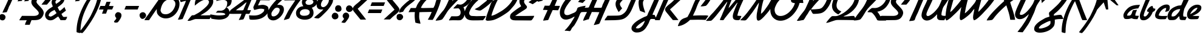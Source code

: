 SplineFontDB: 3.2
FontName: CascaFlott-Italic
FullName: CascaFlott Italic
FamilyName: CascaFlott
Weight: Book
Copyright: Copyright (c) 2014 by P. Wiegel. All rights reserved.
Version: 1.1
ItalicAngle: 2.6
UnderlinePosition: -100
UnderlineWidth: 50
Ascent: 750
Descent: 250
InvalidEm: 0
sfntRevision: 0x00020000
LayerCount: 2
Layer: 0 1 "Back" 1
Layer: 1 1 "Fore" 0
XUID: [1021 987 -1864705508 12375466]
StyleMap: 0x0001
FSType: 0
OS2Version: 3
OS2_WeightWidthSlopeOnly: 0
OS2_UseTypoMetrics: 0
CreationTime: 1405928463
ModificationTime: 1641480332
PfmFamily: 81
TTFWeight: 400
TTFWidth: 5
LineGap: 9
VLineGap: 0
Panose: 0 0 0 0 0 0 0 0 0 0
OS2TypoAscent: 750
OS2TypoAOffset: 0
OS2TypoDescent: -250
OS2TypoDOffset: 0
OS2TypoLinegap: 0
OS2WinAscent: 907
OS2WinAOffset: 0
OS2WinDescent: 329
OS2WinDOffset: 0
HheadAscent: 750
HheadAOffset: 0
HheadDescent: -250
HheadDOffset: 0
OS2SubXSize: 700
OS2SubYSize: 650
OS2SubXOff: 0
OS2SubYOff: 140
OS2SupXSize: 700
OS2SupYSize: 650
OS2SupXOff: 0
OS2SupYOff: 477
OS2StrikeYSize: 50
OS2StrikeYPos: 250
OS2CapHeight: 700
OS2XHeight: 500
OS2Vendor: 'pyrs'
OS2CodePages: 00000001.00000000
OS2UnicodeRanges: 80000027.10000000.00000000.00000000
Lookup: 258 0 0 "'kern' Horizontal Kerning lookup 0" { "'kern' Horizontal Kerning lookup 0 subtable"  } ['kern' ('DFLT' <'dflt' > ) ]
MarkAttachClasses: 1
DEI: 91125
TtTable: prep
PUSHW_1
 0
CALL
SVTCA[y-axis]
PUSHW_3
 1
 3
 2
CALL
SVTCA[x-axis]
PUSHW_3
 4
 4
 2
CALL
SVTCA[x-axis]
PUSHW_8
 4
 64
 55
 40
 29
 19
 0
 8
CALL
PUSHW_8
 5
 56
 44
 40
 29
 14
 0
 8
CALL
PUSHW_8
 6
 48
 44
 28
 20
 14
 0
 8
CALL
PUSHW_8
 7
 39
 32
 28
 20
 14
 0
 8
CALL
SVTCA[y-axis]
PUSHW_8
 1
 66
 55
 40
 29
 19
 0
 8
CALL
PUSHW_8
 2
 71
 55
 40
 29
 19
 0
 8
CALL
PUSHW_8
 3
 57
 44
 40
 29
 14
 0
 8
CALL
SVTCA[y-axis]
PUSHW_3
 8
 4
 7
CALL
PUSHW_1
 0
DUP
RCVT
RDTG
ROUND[Black]
RTG
WCVTP
EndTTInstrs
TtTable: fpgm
PUSHW_1
 0
FDEF
MPPEM
PUSHW_1
 9
LT
IF
PUSHB_2
 1
 1
INSTCTRL
EIF
PUSHW_1
 511
SCANCTRL
PUSHW_1
 68
SCVTCI
PUSHW_2
 9
 3
SDS
SDB
ENDF
PUSHW_1
 1
FDEF
DUP
DUP
RCVT
ROUND[Black]
WCVTP
PUSHB_1
 1
ADD
ENDF
PUSHW_1
 2
FDEF
PUSHW_1
 1
LOOPCALL
POP
ENDF
PUSHW_1
 3
FDEF
DUP
GC[cur]
PUSHB_1
 3
CINDEX
GC[cur]
GT
IF
SWAP
EIF
DUP
ROLL
DUP
ROLL
MD[grid]
ABS
ROLL
DUP
GC[cur]
DUP
ROUND[Grey]
SUB
ABS
PUSHB_1
 4
CINDEX
GC[cur]
DUP
ROUND[Grey]
SUB
ABS
GT
IF
SWAP
NEG
ROLL
EIF
MDAP[rnd]
DUP
PUSHB_1
 0
GTEQ
IF
ROUND[Black]
DUP
PUSHB_1
 0
EQ
IF
POP
PUSHB_1
 64
EIF
ELSE
ROUND[Black]
DUP
PUSHB_1
 0
EQ
IF
POP
PUSHB_1
 64
NEG
EIF
EIF
MSIRP[no-rp0]
ENDF
PUSHW_1
 4
FDEF
DUP
GC[cur]
PUSHB_1
 4
CINDEX
GC[cur]
GT
IF
SWAP
ROLL
EIF
DUP
GC[cur]
DUP
ROUND[White]
SUB
ABS
PUSHB_1
 4
CINDEX
GC[cur]
DUP
ROUND[White]
SUB
ABS
GT
IF
SWAP
ROLL
EIF
MDAP[rnd]
MIRP[rp0,min,rnd,black]
ENDF
PUSHW_1
 5
FDEF
MPPEM
DUP
PUSHB_1
 3
MINDEX
LT
IF
LTEQ
IF
PUSHB_1
 128
WCVTP
ELSE
PUSHB_1
 64
WCVTP
EIF
ELSE
POP
POP
DUP
RCVT
PUSHB_1
 192
LT
IF
PUSHB_1
 192
WCVTP
ELSE
POP
EIF
EIF
ENDF
PUSHW_1
 6
FDEF
DUP
DUP
RCVT
ROUND[Black]
WCVTP
PUSHB_1
 1
ADD
DUP
DUP
RCVT
RDTG
ROUND[Black]
RTG
WCVTP
PUSHB_1
 1
ADD
ENDF
PUSHW_1
 7
FDEF
PUSHW_1
 6
LOOPCALL
ENDF
PUSHW_1
 8
FDEF
MPPEM
DUP
PUSHB_1
 3
MINDEX
GTEQ
IF
PUSHB_1
 64
ELSE
PUSHB_1
 0
EIF
ROLL
ROLL
DUP
PUSHB_1
 3
MINDEX
GTEQ
IF
SWAP
POP
PUSHB_1
 128
ROLL
ROLL
ELSE
ROLL
SWAP
EIF
DUP
PUSHB_1
 3
MINDEX
GTEQ
IF
SWAP
POP
PUSHW_1
 192
ROLL
ROLL
ELSE
ROLL
SWAP
EIF
DUP
PUSHB_1
 3
MINDEX
GTEQ
IF
SWAP
POP
PUSHW_1
 256
ROLL
ROLL
ELSE
ROLL
SWAP
EIF
DUP
PUSHB_1
 3
MINDEX
GTEQ
IF
SWAP
POP
PUSHW_1
 320
ROLL
ROLL
ELSE
ROLL
SWAP
EIF
DUP
PUSHW_1
 3
MINDEX
GTEQ
IF
PUSHB_1
 3
CINDEX
RCVT
PUSHW_1
 384
LT
IF
SWAP
POP
PUSHW_1
 384
SWAP
POP
ELSE
PUSHB_1
 3
CINDEX
RCVT
SWAP
POP
SWAP
POP
EIF
ELSE
POP
EIF
WCVTP
ENDF
PUSHW_1
 9
FDEF
MPPEM
GTEQ
IF
RCVT
WCVTP
ELSE
POP
POP
EIF
ENDF
EndTTInstrs
ShortTable: cvt  16
  20
  84
  78
  98
  86
  99
  115
  144
  0
  9
  -310
  19
  322
  15
  770
  0
EndShort
ShortTable: maxp 16
  1
  0
  171
  132
  4
  118
  4
  1
  0
  0
  10
  0
  512
  377
  2
  1
EndShort
LangName: 1033 "" "" "" "" "" "" "" "flottflott is a trademark of P. Wiegel." "P. Wiegel" "" "Copyright (c) 2014 by P. Wiegel. All rights reserved." "" "" "" "" "" "" "Italic"
Encoding: UnicodeBmp
UnicodeInterp: none
NameList: AGL For New Fonts
DisplaySize: -48
AntiAlias: 1
FitToEm: 0
WinInfo: 64 16 8
BeginPrivate: 0
EndPrivate
BeginChars: 65537 171

StartChar: .notdef
Encoding: 65536 -1 0
Width: 585
VWidth: 1854
Flags: W
LayerCount: 2
EndChar

StartChar: b
Encoding: 98 98 1
Width: 632
VWidth: 1776
Flags: W
LayerCount: 2
Fore
SplineSet
537 1131 m 1,0,1
 509 1068 509 1068 474 986.5 c 128,-1,2
 439 905 439 905 404.5 826.5 c 128,-1,3
 370 748 370 748 341 682 c 128,-1,4
 312 616 312 616 297 581 c 0,5,6
 281 543 281 543 253 480.5 c 128,-1,7
 225 418 225 418 198 349 c 128,-1,8
 171 280 171 280 151.5 215.5 c 128,-1,9
 132 151 132 151 132 116 c 0,10,11
 132 100 132 100 149.5 90.5 c 128,-1,12
 167 81 167 81 183 81 c 0,13,14
 209 81 209 81 235.5 102.5 c 128,-1,15
 262 124 262 124 285.5 153.5 c 128,-1,16
 309 183 309 183 325.5 215.5 c 128,-1,17
 342 248 342 248 350 270 c 1,18,19
 328 275 328 275 300.5 280.5 c 128,-1,20
 273 286 273 286 268 315 c 1,21,22
 273 344 273 344 296 380.5 c 128,-1,23
 319 417 319 417 350.5 448.5 c 128,-1,24
 382 480 382 480 417.5 501.5 c 128,-1,25
 453 523 453 523 484 523 c 2,26,-1
 499 523 l 1,27,28
 504 497 504 497 512 474.5 c 128,-1,29
 520 452 520 452 527 426 c 1,30,31
 549 421 549 421 573 417 c 0,32,33
 596 413 596 413 616 403 c 1,34,35
 601 347 601 347 585 325 c 128,-1,36
 569 303 569 303 552 294 c 128,-1,37
 535 285 535 285 520.5 280.5 c 128,-1,38
 506 276 506 276 499 255 c 0,39,40
 477 196 477 196 441 136.5 c 128,-1,41
 405 77 405 77 357.5 29.5 c 128,-1,42
 310 -18 310 -18 251 -48 c 0,43,44
 191 -78 191 -78 122 -78 c 0,45,46
 33 -78 33 -78 3.5 -29 c 128,-1,47
 -26 20 -26 20 -26 99 c 0,48,49
 -26 168 -26 168 -6.5 226.5 c 0,50,51
 13 284 13 284 38 346 c 0,52,53
 105 521 105 521 173 690 c 0,54,55
 243 859 243 859 322 1027 c 0,56,57
 335 1053 335 1053 346.5 1073 c 0,58,59
 358 1092 358 1092 389 1102 c 0,60,61
 427 1114 427 1114 463 1120 c 128,-1,62
 499 1126 499 1126 537 1131 c 1,0,1
EndSplineSet
EndChar

StartChar: c
Encoding: 99 99 2
Width: 597
VWidth: 1813
Flags: W
LayerCount: 2
Fore
SplineSet
456 585 m 0,0,1
 512 585 512 585 546.5 555.5 c 128,-1,2
 581 526 581 526 581 468 c 0,3,4
 581 449 581 449 579 424 c 128,-1,5
 577 399 577 399 568 375 c 128,-1,6
 559 351 559 351 546.5 331 c 128,-1,7
 534 311 534 311 515 307 c 0,8,9
 489 298 489 298 465 290 c 128,-1,10
 441 282 441 282 413 282 c 0,11,12
 408 282 408 282 401 282 c 128,-1,13
 394 282 394 282 389 284 c 1,14,15
 408 322 408 322 420.5 359.5 c 128,-1,16
 433 397 433 397 433 440 c 1,17,18
 383 440 383 440 330 409.5 c 128,-1,19
 277 379 277 379 234 331.5 c 128,-1,20
 191 284 191 284 161 228 c 0,21,22
 131 171 131 171 128 122 c 1,23,24
 217 98 217 98 305.5 101.5 c 128,-1,25
 394 105 394 105 483 105 c 1,26,27
 471 76 471 76 460 50 c 0,28,29
 448 24 448 24 432 -5 c 0,30,31
 417 -29 417 -29 393 -32 c 128,-1,32
 369 -35 369 -35 343 -35 c 0,33,34
 292 -35 292 -35 227.5 -36.5 c 128,-1,35
 163 -38 163 -38 107 -25 c 128,-1,36
 51 -12 51 -12 14 24.5 c 128,-1,37
 -23 61 -23 61 -23 137 c 0,38,39
 -23 152 -23 152 -21 159 c 0,40,41
 -8 237 -8 237 37.5 314.5 c 128,-1,42
 83 392 83 392 148.5 451 c 128,-1,43
 214 510 214 510 293.5 547.5 c 128,-1,44
 373 585 373 585 456 585 c 0,0,1
EndSplineSet
EndChar

StartChar: d
Encoding: 100 100 3
Width: 683
VWidth: 1776
Flags: W
LayerCount: 2
Fore
SplineSet
901 1126 m 1,0,1
 889 1060 889 1060 863.5 1004 c 128,-1,2
 838 948 838 948 812 888 c 0,3,4
 761 771 761 771 706 660 c 128,-1,5
 651 549 651 549 594 436 c 0,6,7
 582 416 582 416 572 377 c 128,-1,8
 562 338 562 338 553 296.5 c 128,-1,9
 544 255 544 255 539 215.5 c 128,-1,10
 534 176 534 176 534 155 c 0,11,12
 534 135 534 135 535.5 116 c 128,-1,13
 537 97 537 97 547 81 c 1,14,15
 581 74 581 74 615 72 c 0,16,17
 648 71 648 71 682 65 c 1,18,19
 670 30 670 30 654.5 -4.5 c 128,-1,20
 639 -39 639 -39 623 -70 c 1,21,-1
 534 -70 l 2,22,23
 467 -70 467 -70 437 -62.5 c 128,-1,24
 407 -55 407 -55 396.5 -36.5 c 128,-1,25
 386 -18 386 -18 384 14.5 c 128,-1,26
 382 47 382 47 370 96 c 1,27,28
 322 53 322 53 297 22.5 c 128,-1,29
 272 -8 272 -8 245 -29.5 c 128,-1,30
 218 -51 218 -51 179 -61 c 128,-1,31
 140 -71 140 -71 67 -71 c 0,32,33
 51 -71 51 -71 17.5 -70.5 c 128,-1,34
 -16 -70 -16 -70 -32 -66 c 0,35,36
 -52 -61 -52 -61 -67 -45 c 128,-1,37
 -82 -29 -82 -29 -92 -8.5 c 128,-1,38
 -102 12 -102 12 -107.5 34 c 128,-1,39
 -113 56 -113 56 -113 75 c 0,40,41
 -113 107 -113 107 -104.5 141.5 c 128,-1,42
 -96 176 -96 176 -83 211 c 128,-1,43
 -70 246 -70 246 -52.5 278.5 c 128,-1,44
 -35 311 -35 311 -14 335 c 0,45,46
 45 409 45 409 134 459 c 128,-1,47
 223 509 223 509 312 534 c 0,48,49
 347 543 347 543 383.5 544 c 128,-1,50
 420 545 420 545 454 556 c 1,51,52
 480 614 480 614 505.5 678 c 128,-1,53
 531 742 531 742 558 805.5 c 128,-1,54
 585 869 585 869 614.5 930 c 128,-1,55
 644 991 644 991 679 1045 c 0,56,57
 692 1065 692 1065 719 1079 c 128,-1,58
 746 1093 746 1093 779 1102.5 c 128,-1,59
 812 1112 812 1112 845.5 1117 c 128,-1,60
 879 1122 879 1122 901 1126 c 1,0,1
56 112 m 0,61,62
 56 107 56 107 56 100.5 c 128,-1,63
 56 94 56 94 58 88 c 0,64,65
 82 83 82 83 106 82 c 0,66,67
 185 82 185 82 243 140 c 0,68,69
 294 194 294 194 344 256.5 c 128,-1,70
 394 319 394 319 409 393 c 1,71,72
 350 393 350 393 287.5 374.5 c 128,-1,73
 225 356 225 356 173 320 c 128,-1,74
 121 284 121 284 88.5 232.5 c 128,-1,75
 56 181 56 181 56 112 c 0,61,62
EndSplineSet
EndChar

StartChar: e
Encoding: 101 101 4
Width: 625
VWidth: 1813
Flags: W
LayerCount: 2
Fore
SplineSet
18 152 m 0,0,1
 18 235 18 235 53.5 312 c 128,-1,2
 89 389 89 389 148 448 c 128,-1,3
 207 507 207 507 284.5 542.5 c 128,-1,4
 362 578 362 578 444 578 c 0,5,6
 473 578 473 578 501.5 571.5 c 128,-1,7
 530 565 530 565 555 551 c 128,-1,8
 580 537 580 537 594 513 c 128,-1,9
 608 489 608 489 608 455 c 0,10,11
 608 388 608 388 570.5 333 c 128,-1,12
 533 278 533 278 477 235.5 c 128,-1,13
 421 193 421 193 356.5 161.5 c 128,-1,14
 292 130 292 130 238 110 c 1,15,16
 307 105 307 105 376 103 c 128,-1,17
 445 101 445 101 514 101 c 1,18,19
 509 75 509 75 504 51.5 c 128,-1,20
 499 28 499 28 489 8.5 c 128,-1,21
 479 -11 479 -11 460 -21.5 c 0,22,23
 442 -32 442 -32 410 -32 c 0,24,25
 388 -32 388 -32 352.5 -33.5 c 128,-1,26
 317 -35 317 -35 279.5 -35 c 128,-1,27
 242 -35 242 -35 209 -35 c 0,28,29
 176 -36 176 -36 157 -32 c 0,30,31
 84 -23 84 -23 51 31.5 c 128,-1,32
 18 86 18 86 18 152 c 0,0,1
143 176 m 1,33,34
 187 198 187 198 234.5 225.5 c 128,-1,35
 282 253 282 253 325.5 286 c 128,-1,36
 369 319 369 319 401.5 358.5 c 128,-1,37
 434 398 434 398 449 449 c 1,38,39
 398 449 398 449 350 422 c 128,-1,40
 302 395 302 395 262 355.5 c 128,-1,41
 222 316 222 316 192 267.5 c 128,-1,42
 162 219 162 219 143 176 c 1,33,34
EndSplineSet
Kerns2: 45 -184 "'kern' Horizontal Kerning lookup 0 subtable"
EndChar

StartChar: f
Encoding: 102 102 5
Width: 632
VWidth: 1811
Flags: W
LayerCount: 2
Fore
SplineSet
675 1182 m 1,0,1
 649 1100 649 1100 616.5 1022 c 128,-1,2
 584 944 584 944 549.5 867 c 128,-1,3
 515 790 515 790 478.5 712.5 c 128,-1,4
 442 635 442 635 413 558 c 1,5,6
 486 558 486 558 558.5 554 c 128,-1,7
 631 550 631 550 703 550 c 1,8,9
 688 512 688 512 671 478.5 c 0,10,11
 654 446 654 446 636 410 c 1,12,13
 573 415 573 415 510 416.5 c 128,-1,14
 447 418 447 418 383 424 c 1,15,16
 415 386 415 386 444 350.5 c 128,-1,17
 473 315 473 315 496.5 276 c 128,-1,18
 520 237 520 237 534.5 192.5 c 128,-1,19
 549 148 549 148 549 97 c 0,20,21
 549 36 549 36 524.5 -40 c 128,-1,22
 500 -116 500 -116 459 -196 c 128,-1,23
 418 -276 418 -276 363.5 -352 c 128,-1,24
 309 -428 309 -428 246 -487.5 c 128,-1,25
 183 -547 183 -547 115 -583.5 c 128,-1,26
 47 -620 47 -620 -18 -620 c 0,27,28
 -53 -620 -53 -620 -77 -606 c 128,-1,29
 -101 -592 -101 -592 -116.5 -569.5 c 128,-1,30
 -132 -547 -132 -547 -139 -518 c 128,-1,31
 -146 -489 -146 -489 -146 -459 c 0,32,33
 -146 -339 -146 -339 -108.5 -227.5 c 128,-1,34
 -71 -116 -71 -116 -22 -11 c 128,-1,35
 27 94 27 94 77.5 198.5 c 128,-1,36
 128 303 128 303 153 410 c 1,37,38
 121 426 121 426 86.5 439 c 128,-1,39
 52 452 52 452 20 464 c 1,40,41
 35 496 35 496 56 519 c 128,-1,42
 77 542 77 542 101 567 c 1,43,44
 133 576 133 576 165.5 572.5 c 0,45,46
 198 568 198 568 230 562 c 1,47,48
 259 635 259 635 294.5 704 c 128,-1,49
 330 773 330 773 363.5 841.5 c 128,-1,50
 397 910 397 910 428.5 979 c 128,-1,51
 460 1048 460 1048 483 1120 c 0,52,53
 488 1142 488 1142 511 1151 c 0,54,55
 549 1166 549 1166 592.5 1168 c 128,-1,56
 636 1170 636 1170 675 1182 c 1,0,1
14 -450 m 0,57,58
 14 -455 14 -455 14.5 -461 c 0,59,60
 15 -466 15 -466 15 -472 c 1,61,62
 78 -450 78 -450 146 -380.5 c 128,-1,63
 214 -311 214 -311 270.5 -225.5 c 128,-1,64
 327 -140 327 -140 362.5 -48.5 c 128,-1,65
 398 43 398 43 398 109 c 0,66,67
 398 168 398 168 369 219 c 128,-1,68
 340 270 340 270 302 312 c 1,69,70
 268 236 268 236 220 132 c 128,-1,71
 172 28 172 28 125 -78 c 128,-1,72
 78 -184 78 -184 46 -283.5 c 128,-1,73
 14 -383 14 -383 14 -450 c 0,57,58
EndSplineSet
Kerns2: 46 -293 "'kern' Horizontal Kerning lookup 0 subtable" 45 -247 "'kern' Horizontal Kerning lookup 0 subtable"
EndChar

StartChar: g
Encoding: 103 103 6
Width: 656
VWidth: 1854
Flags: W
LayerCount: 2
Fore
SplineSet
620 624 m 0,0,1
 676 624 676 624 722 609 c 1,2,3
 700 575 700 575 677.5 542.5 c 128,-1,4
 655 510 655 510 633 479 c 0,5,6
 617 467 617 467 594 468 c 0,7,8
 571 470 571 470 538 464 c 0,9,10
 434 464 434 464 337.5 413 c 128,-1,11
 241 362 241 362 187 270 c 0,12,13
 175 250 175 250 165.5 227.5 c 128,-1,14
 156 205 156 205 156 183 c 0,15,16
 156 164 156 164 163 151 c 0,17,18
 183 136 183 136 210 137 c 0,19,20
 251 137 251 137 285.5 160.5 c 128,-1,21
 320 184 320 184 350 219.5 c 128,-1,22
 380 255 380 255 402.5 295.5 c 128,-1,23
 425 336 425 336 440 367 c 0,24,25
 449 387 449 387 473 399.5 c 128,-1,26
 497 412 497 412 525.5 418.5 c 128,-1,27
 554 425 554 425 582.5 426.5 c 128,-1,28
 611 428 611 428 631 428 c 0,29,30
 640 428 640 428 646 427 c 128,-1,31
 652 426 652 426 662 425 c 1,32,33
 649 387 649 387 630 353 c 128,-1,34
 611 319 611 319 591 284.5 c 128,-1,35
 571 250 571 250 552 216 c 128,-1,36
 533 182 533 182 519 144 c 0,37,38
 495 77 495 77 463.5 -4.5 c 128,-1,39
 432 -86 432 -86 392 -170 c 128,-1,40
 352 -254 352 -254 302 -333.5 c 128,-1,41
 252 -413 252 -413 191 -475 c 128,-1,42
 130 -537 130 -537 56 -574.5 c 128,-1,43
 -18 -612 -18 -612 -104 -612 c 2,44,-1
 -122 -612 l 1,45,46
 -118 -584 -118 -584 -112 -542 c 128,-1,47
 -106 -500 -106 -500 -91 -479 c 256,48,49
 -76 -457 -76 -457 -50 -447 c 128,-1,50
 -24 -437 -24 -437 -3 -426 c 0,51,52
 38 -404 38 -404 75 -371.5 c 128,-1,53
 112 -339 112 -339 144 -300 c 128,-1,54
 176 -261 176 -261 201 -217 c 128,-1,55
 226 -173 226 -173 245 -131 c 0,56,57
 261 -89 261 -89 281 -46.5 c 128,-1,58
 301 -4 301 -4 311 40 c 1,59,60
 270 20 270 20 227 7.5 c 128,-1,61
 184 -5 184 -5 140 -5 c 0,62,63
 66 -5 66 -5 28.5 38 c 128,-1,64
 -9 81 -9 81 -9 153 c 0,65,66
 -10 227 -10 227 22 288 c 0,67,68
 54 348 54 348 98 403 c 0,69,70
 199 527 199 527 331.5 575.5 c 128,-1,71
 464 624 464 624 620 624 c 0,0,1
EndSplineSet
EndChar

StartChar: h
Encoding: 104 104 7
Width: 621
VWidth: 1776
Flags: W
LayerCount: 2
Fore
SplineSet
379 1095 m 1,0,1
 418 1117 418 1117 462.5 1118.5 c 128,-1,2
 507 1120 507 1120 550 1124 c 1,3,4
 511 1012 511 1012 460.5 905 c 128,-1,5
 410 798 410 798 363 688 c 0,6,7
 324 597 324 597 279 511 c 128,-1,8
 234 425 234 425 199 332 c 1,9,10
 234 361 234 361 269 394 c 128,-1,11
 304 427 304 427 343 454 c 128,-1,12
 382 481 382 481 426.5 498.5 c 128,-1,13
 471 516 471 516 519 516 c 0,14,15
 558 516 558 516 577.5 480 c 128,-1,16
 597 444 597 444 597 409 c 0,17,18
 597 387 597 387 579.5 342 c 128,-1,19
 562 297 562 297 540 245 c 128,-1,20
 518 193 518 193 495.5 145.5 c 128,-1,21
 473 98 473 98 464 70 c 1,22,-1
 606 70 l 1,23,24
 590 35 590 35 575.5 -0.5 c 128,-1,25
 561 -36 561 -36 546 -71 c 1,26,27
 470 -71 470 -71 421 -74.5 c 128,-1,28
 372 -78 372 -78 328 -78 c 0,29,30
 304 -78 304 -78 286.5 -55 c 128,-1,31
 269 -32 269 -32 269 -9 c 0,32,33
 269 19 269 19 286.5 63.5 c 128,-1,34
 304 108 304 108 327.5 157.5 c 128,-1,35
 351 207 351 207 374.5 255.5 c 128,-1,36
 398 304 398 304 407 337 c 1,37,38
 364 328 364 328 316.5 294 c 128,-1,39
 269 260 269 260 224.5 215.5 c 128,-1,40
 180 171 180 171 141 123.5 c 128,-1,41
 102 76 102 76 78 42 c 0,42,43
 62 20 62 20 48.5 -6 c 128,-1,44
 35 -32 35 -32 19 -54 c 1,45,46
 -18 -66 -18 -66 -58 -68 c 0,47,48
 -98 -70 -98 -70 -137 -76 c 1,49,50
 -24 161 -24 161 72.5 400 c 128,-1,51
 169 639 169 639 282 874 c 0,52,53
 308 928 308 928 326.5 986.5 c 128,-1,54
 345 1045 345 1045 379 1095 c 1,0,1
EndSplineSet
EndChar

StartChar: i
Encoding: 105 105 8
Width: 351
VWidth: 1791
Flags: W
LayerCount: 2
Fore
SplineSet
367 922 m 0,0,1
 417 918 417 918 452 878 c 0,2,3
 487 839 487 839 487 790 c 0,4,5
 487 734 487 734 448.5 697 c 128,-1,6
 410 660 410 660 355 660 c 0,7,8
 301 660 301 660 263 690.5 c 128,-1,9
 225 721 225 721 225 779 c 0,10,11
 225 813 225 813 243 853 c 0,12,13
 261 893 261 893 293 907 c 0,14,15
 309 914 309 914 328.5 915.5 c 128,-1,16
 348 917 348 917 367 922 c 0,0,1
173 515 m 1,17,18
 214 520 214 520 254.5 521.5 c 128,-1,19
 295 523 295 523 336 527 c 1,20,21
 293 417 293 417 240 307.5 c 128,-1,22
 187 198 187 198 152 85 c 1,23,24
 180 80 180 80 215 81.5 c 128,-1,25
 250 83 250 83 281 83 c 1,26,27
 269 51 269 51 250 8.5 c 128,-1,28
 231 -34 231 -34 215 -65 c 1,29,30
 195 -69 195 -69 180 -63.5 c 128,-1,31
 165 -58 165 -58 145 -58 c 0,32,33
 116 -58 116 -58 87 -58 c 128,-1,34
 58 -58 58 -58 35 -49 c 128,-1,35
 12 -40 12 -40 -2 -21.5 c 128,-1,36
 -16 -3 -16 -3 -16 34 c 0,37,38
 -16 90 -16 90 8 144.5 c 128,-1,39
 32 199 32 199 54 248 c 0,40,41
 86 315 86 315 113.5 382 c 128,-1,42
 141 449 141 449 173 515 c 1,17,18
EndSplineSet
EndChar

StartChar: j
Encoding: 106 106 9
Width: 534
VWidth: 1825
Flags: W
LayerCount: 2
Fore
SplineSet
558 986 m 0,0,1
 612 986 612 986 646.5 951.5 c 128,-1,2
 681 917 681 917 681 866 c 0,3,4
 681 844 681 844 671.5 819.5 c 128,-1,5
 662 795 662 795 646.5 775.5 c 128,-1,6
 631 756 631 756 610 743 c 128,-1,7
 589 730 589 730 564 730 c 0,8,9
 510 730 510 730 470 768 c 128,-1,10
 430 806 430 806 430 860 c 0,11,12
 430 918 430 918 466 952 c 128,-1,13
 502 986 502 986 558 986 c 0,0,1
542 598 m 1,14,15
 537 572 537 572 526.5 549 c 128,-1,16
 516 526 516 526 504 502 c 0,17,18
 434 359 434 359 366 215 c 0,19,20
 298 72 298 72 235 -76 c 0,21,22
 200 -158 200 -158 167.5 -228.5 c 128,-1,23
 135 -299 135 -299 93 -358.5 c 128,-1,24
 51 -418 51 -418 -5.5 -468.5 c 128,-1,25
 -62 -519 -62 -519 -145 -564 c 0,26,27
 -177 -580 -177 -580 -210 -587 c 128,-1,28
 -243 -594 -243 -594 -278 -594 c 1,29,30
 -254 -508 -254 -508 -212 -437 c 0,31,32
 -199 -417 -199 -417 -181.5 -403.5 c 128,-1,33
 -164 -390 -164 -390 -144.5 -378.5 c 128,-1,34
 -125 -367 -125 -367 -106.5 -356.5 c 128,-1,35
 -88 -346 -88 -346 -71 -328 c 0,36,37
 -43 -300 -43 -300 -5.5 -231.5 c 128,-1,38
 32 -163 32 -163 70.5 -84 c 128,-1,39
 109 -5 109 -5 140 69 c 128,-1,40
 171 143 171 143 184 184 c 1,41,42
 141 165 141 165 99.5 143 c 128,-1,43
 58 121 58 121 13 110 c 1,44,45
 25 148 25 148 39.5 189 c 128,-1,46
 54 230 54 230 74 266 c 0,47,48
 90 295 90 295 117 311.5 c 128,-1,49
 144 328 144 328 171 347 c 0,50,51
 230 386 230 386 275 435 c 128,-1,52
 320 484 320 484 371 534 c 0,53,54
 384 547 384 547 406 556 c 128,-1,55
 428 565 428 565 452 572.5 c 128,-1,56
 476 580 476 580 499.5 585.5 c 128,-1,57
 523 591 523 591 542 598 c 1,14,15
EndSplineSet
EndChar

StartChar: k
Encoding: 107 107 10
Width: 653
VWidth: 1776
Flags: W
LayerCount: 2
Fore
SplineSet
425 1084 m 1,0,1
 463 1113 463 1113 509.5 1116.5 c 128,-1,2
 556 1120 556 1120 603 1127 c 1,3,4
 587 1060 587 1060 555.5 996 c 128,-1,5
 524 932 524 932 499 867 c 0,6,7
 449 734 449 734 386.5 608 c 128,-1,8
 324 482 324 482 274 348 c 1,9,10
 335 387 335 387 391.5 433.5 c 128,-1,11
 448 480 448 480 511 518 c 1,12,-1
 523 519 l 2,13,14
 535 519 535 519 553 510.5 c 128,-1,15
 571 502 571 502 590 490.5 c 128,-1,16
 609 479 609 479 623 466 c 128,-1,17
 637 453 637 453 637 444 c 0,18,19
 637 431 637 431 623 421.5 c 128,-1,20
 609 412 609 412 600 406 c 0,21,22
 539 368 539 368 482.5 325 c 128,-1,23
 426 282 426 282 371 238 c 1,24,25
 371 225 371 225 370 212.5 c 128,-1,26
 369 200 369 200 369 187 c 0,27,28
 369 155 369 155 376 125.5 c 128,-1,29
 383 96 383 96 406 74 c 1,30,31
 445 61 445 61 487 63 c 128,-1,32
 529 65 529 65 570 65 c 1,33,34
 576 56 576 56 580 42 c 1,35,36
 568 10 568 10 553 -18 c 128,-1,37
 538 -46 538 -46 524 -77 c 1,38,39
 498 -73 498 -73 471.5 -75 c 0,40,41
 444 -77 444 -77 418 -77 c 0,42,43
 386 -77 386 -77 348.5 -71 c 128,-1,44
 311 -65 311 -65 286 -38 c 0,45,46
 267 -19 267 -19 254.5 10 c 128,-1,47
 242 39 242 39 234 71 c 128,-1,48
 226 103 226 103 221 134.5 c 128,-1,49
 216 166 216 166 214 192 c 1,50,51
 173 136 173 136 142.5 65.5 c 128,-1,52
 112 -5 112 -5 83 -69 c 1,53,-1
 -83 -69 l 1,54,55
 -71 -31 -71 -31 -60.5 -1 c 128,-1,56
 -50 29 -50 29 -32 67 c 0,57,58
 6 150 6 150 43.5 229.5 c 128,-1,59
 81 309 81 309 118 393 c 0,60,61
 196 568 196 568 271.5 739.5 c 128,-1,62
 347 911 347 911 425 1084 c 1,0,1
EndSplineSet
EndChar

StartChar: l
Encoding: 108 108 11
Width: 351
VWidth: 1776
Flags: W
LayerCount: 2
Fore
SplineSet
588 1126 m 1,0,1
 487 860 487 860 372.5 599.5 c 128,-1,2
 258 339 258 339 144 78 c 1,3,4
 187 73 187 73 229.5 69.5 c 128,-1,5
 272 66 272 66 315 71 c 1,6,7
 306 37 306 37 289 0.5 c 128,-1,8
 272 -36 272 -36 247 -62 c 0,9,10
 232 -78 232 -78 215.5 -74.5 c 128,-1,11
 199 -71 199 -71 180 -77 c 0,12,13
 156 -74 156 -74 130 -74.5 c 128,-1,14
 104 -75 104 -75 79 -72.5 c 128,-1,15
 54 -70 54 -70 29.5 -61 c 128,-1,16
 5 -52 5 -52 -13 -32 c 1,17,18
 -25 -4 -25 -4 -23 24 c 0,19,20
 -23 62 -23 62 -10 101 c 0,21,22
 4 140 4 140 18 176 c 0,23,24
 106 401 106 401 204.5 639.5 c 128,-1,25
 303 878 303 878 401 1096 c 0,26,27
 413 1120 413 1120 435 1125.5 c 128,-1,28
 457 1131 457 1131 484 1129.5 c 128,-1,29
 511 1128 511 1128 538.5 1124.5 c 128,-1,30
 566 1121 566 1121 588 1126 c 1,0,1
EndSplineSet
EndChar

StartChar: m
Encoding: 109 109 12
Width: 997
VWidth: 1813
Flags: W
LayerCount: 2
Fore
SplineSet
133 539 m 1,0,1
 181 551 181 551 229 561 c 128,-1,2
 277 571 277 571 327 576 c 1,3,4
 307 533 307 533 285 492.5 c 128,-1,5
 263 452 263 452 252 405 c 1,6,7
 280 427 280 427 317.5 455 c 128,-1,8
 355 483 355 483 394.5 507 c 128,-1,9
 434 531 434 531 475 548 c 128,-1,10
 516 565 516 565 553 565 c 0,11,12
 596 565 596 565 613.5 541.5 c 128,-1,13
 631 518 631 518 631 476 c 0,14,15
 631 457 631 457 626 440 c 0,16,17
 621 422 621 422 616 403 c 1,18,19
 648 427 648 427 681 453.5 c 128,-1,20
 714 480 714 480 750.5 502 c 128,-1,21
 787 524 787 524 824.5 538.5 c 128,-1,22
 862 553 862 553 905 553 c 0,23,24
 946 553 946 553 964 516.5 c 128,-1,25
 982 480 982 480 982 446 c 256,26,27
 982 412 982 412 965 368.5 c 128,-1,28
 948 325 948 325 926 279 c 128,-1,29
 904 233 904 233 882.5 187 c 128,-1,30
 861 141 861 141 850 106 c 1,31,-1
 972 106 l 1,32,33
 960 72 960 72 947 34 c 0,34,35
 933 -4 933 -4 918 -35 c 1,36,-1
 718 -35 l 2,37,38
 696 -35 696 -35 673 -10 c 128,-1,39
 650 15 650 15 650 38 c 0,40,41
 650 54 650 54 669 99 c 128,-1,42
 688 144 688 144 712 198 c 128,-1,43
 736 252 736 252 758.5 305.5 c 128,-1,44
 781 359 781 359 787 395 c 1,45,46
 721 361 721 361 667.5 313.5 c 128,-1,47
 614 266 614 266 567 208.5 c 128,-1,48
 520 151 520 151 480.5 89.5 c 128,-1,49
 441 28 441 28 406 -32 c 1,50,-1
 242 -32 l 1,51,52
 292 73 292 73 342.5 178.5 c 128,-1,53
 393 284 393 284 422 395 c 1,54,55
 312 341 312 341 229 244.5 c 128,-1,56
 146 148 146 148 86 41 c 0,57,58
 79 28 79 28 67 1 c 128,-1,59
 55 -26 55 -26 40 -32 c 0,60,61
 31 -36 31 -36 11 -36 c 128,-1,62
 -9 -36 -9 -36 -32 -35.5 c 128,-1,63
 -55 -35 -55 -35 -74.5 -33.5 c 128,-1,64
 -94 -32 -94 -32 -106 -32 c 1,65,66
 -101 -6 -101 -6 -85 38 c 128,-1,67
 -69 82 -69 82 -46.5 137.5 c 128,-1,68
 -24 193 -24 193 1.5 252.5 c 128,-1,69
 27 312 27 312 52 368 c 128,-1,70
 77 424 77 424 98.5 468.5 c 128,-1,71
 120 513 120 513 133 539 c 1,0,1
EndSplineSet
EndChar

StartChar: n
Encoding: 110 110 13
Width: 663
VWidth: 1814
Flags: W
LayerCount: 2
Fore
SplineSet
164 544 m 1,0,-1
 343 566 l 1,1,2
 327 516 327 516 299.5 470.5 c 0,3,4
 272 426 272 426 261 374 c 1,5,6
 285 394 285 394 322 425 c 128,-1,7
 359 456 359 456 400.5 485 c 128,-1,8
 442 514 442 514 483 535.5 c 128,-1,9
 524 557 524 557 558 557 c 0,10,11
 596 557 596 557 621.5 528.5 c 128,-1,12
 647 500 647 500 647 464 c 0,13,14
 647 425 647 425 630.5 378.5 c 128,-1,15
 614 332 614 332 591.5 285 c 128,-1,16
 569 238 569 238 546 192 c 128,-1,17
 523 146 523 146 510 108 c 1,18,-1
 637 108 l 1,19,20
 632 73 632 73 618.5 34 c 128,-1,21
 605 -5 605 -5 586 -38 c 1,22,23
 564 -35 564 -35 518.5 -37.5 c 128,-1,24
 473 -40 473 -40 429 -36 c 128,-1,25
 385 -32 385 -32 352 -16 c 128,-1,26
 319 0 319 0 319 36 c 0,27,28
 319 60 319 60 336.5 106 c 128,-1,29
 354 152 354 152 378 203 c 128,-1,30
 402 254 402 254 423.5 303 c 128,-1,31
 445 352 445 352 454 386 c 1,32,33
 413 381 413 381 362.5 338.5 c 128,-1,34
 312 296 312 296 265 241.5 c 128,-1,35
 218 187 218 187 178 130.5 c 128,-1,36
 138 74 138 74 118 39 c 0,37,38
 114 34 114 34 111.5 22.5 c 128,-1,39
 109 11 109 11 106 -0.5 c 128,-1,40
 103 -12 103 -12 98.5 -20 c 128,-1,41
 94 -28 94 -28 86 -31 c 0,42,43
 71 -36 71 -36 47.5 -37 c 128,-1,44
 24 -38 24 -38 0 -38 c 128,-1,45
 -24 -38 -24 -38 -49 -37 c 128,-1,46
 -74 -36 -74 -36 -90 -36 c 1,47,48
 -47 78 -47 78 7.5 186.5 c 0,49,50
 62 296 62 296 105 410 c 0,51,52
 118 445 118 445 133 477.5 c 128,-1,53
 148 510 148 510 164 544 c 1,0,-1
EndSplineSet
Kerns2: 18 47 "'kern' Horizontal Kerning lookup 0 subtable"
EndChar

StartChar: o
Encoding: 111 111 14
Width: 589
VWidth: 1814
Flags: W
LayerCount: 2
Fore
SplineSet
325 578 m 0,0,1
 407 578 407 578 453.5 541 c 128,-1,2
 500 504 500 504 527 427 c 1,3,4
 551 422 551 422 575 421 c 128,-1,5
 599 420 599 420 624 420 c 1,6,7
 619 388 619 388 612 359.5 c 0,8,9
 605 332 605 332 594 302 c 1,10,11
 575 289 575 289 552 280.5 c 128,-1,12
 529 272 529 272 519 249 c 0,13,14
 493 193 493 193 470 139 c 128,-1,15
 447 85 447 85 399 41 c 0,16,17
 361 9 361 9 307.5 -15.5 c 128,-1,18
 254 -40 254 -40 206 -40 c 0,19,20
 101 -40 101 -40 37.5 11 c 128,-1,21
 -26 62 -26 62 -26 173 c 0,22,23
 -26 242 -26 242 1 314.5 c 128,-1,24
 28 387 28 387 75 445.5 c 128,-1,25
 122 504 122 504 186.5 541 c 128,-1,26
 251 578 251 578 325 578 c 0,0,1
203 104 m 0,27,28
 238 104 238 104 265 120 c 128,-1,29
 292 136 292 136 312.5 161 c 128,-1,30
 333 186 333 186 349 214.5 c 128,-1,31
 365 243 365 243 379 272 c 1,32,33
 347 288 347 288 330 303.5 c 128,-1,34
 313 319 313 319 306 337.5 c 128,-1,35
 299 356 299 356 298 379.5 c 128,-1,36
 297 403 297 403 297 436 c 1,37,38
 223 414 223 414 174 348 c 0,39,40
 124 284 124 284 124 205 c 0,41,42
 124 162 124 162 139.5 133 c 128,-1,43
 155 104 155 104 203 104 c 0,27,28
EndSplineSet
EndChar

StartChar: p
Encoding: 112 112 15
Width: 820
VWidth: 1850
Flags: W
LayerCount: 2
Fore
SplineSet
600 626 m 0,0,1
 676 626 676 626 725.5 576 c 128,-1,2
 775 526 775 526 775 452 c 0,3,4
 775 408 775 408 758.5 364 c 128,-1,5
 742 320 742 320 715 279.5 c 128,-1,6
 688 239 688 239 655.5 205 c 128,-1,7
 623 171 623 171 590 143 c 1,8,9
 625 140 625 140 668 147.5 c 0,10,11
 711 154 711 154 746 148 c 1,12,13
 731 110 731 110 716 75 c 0,14,15
 701 38 701 38 679 5 c 1,16,17
 557 1 557 1 434.5 -2 c 128,-1,18
 312 -5 312 -5 190 -5 c 1,19,20
 199 17 199 17 208.5 39 c 128,-1,21
 218 61 218 61 228.5 81 c 128,-1,22
 239 101 239 101 257 115.5 c 128,-1,23
 275 130 275 130 301 136 c 0,24,25
 360 149 360 149 416.5 180.5 c 128,-1,26
 473 212 473 212 517.5 256.5 c 128,-1,27
 562 301 562 301 590.5 356.5 c 128,-1,28
 619 412 619 412 623 477 c 1,29,-1
 609 477 l 2,30,31
 550 477 550 477 495 441 c 128,-1,32
 440 405 440 405 400 366 c 0,33,34
 306 277 306 277 245 201.5 c 128,-1,35
 184 126 184 126 141 49 c 128,-1,36
 98 -28 98 -28 60 -115 c 128,-1,37
 22 -202 22 -202 -27 -316 c 0,38,39
 -49 -367 -49 -367 -69 -420 c 128,-1,40
 -89 -473 -89 -473 -117 -524 c 1,41,42
 -160 -540 -160 -540 -206 -549.5 c 128,-1,43
 -252 -559 -252 -559 -295 -576 c 1,44,45
 -295 -571 -295 -571 -301 -567 c 0,46,47
 -306 -564 -306 -564 -310 -561 c 0,48,49
 -278 -472 -278 -472 -240.5 -388 c 0,50,51
 -202 -304 -202 -304 -166 -219 c 0,52,53
 -128 -136 -128 -136 -87 -58.5 c 128,-1,54
 -46 19 -46 19 -19 108 c 0,55,56
 19 228 19 228 38.5 342 c 128,-1,57
 58 456 58 456 58 582 c 1,58,-1
 75 582 l 2,59,60
 109 582 109 582 141 585.5 c 128,-1,61
 173 589 173 589 207 589 c 1,62,63
 212 574 212 574 213.5 557.5 c 128,-1,64
 215 541 215 541 215 524 c 0,65,66
 215 486 215 486 208.5 452 c 128,-1,67
 202 418 202 418 199 380 c 1,68,69
 234 419 234 419 281 462.5 c 128,-1,70
 328 506 328 506 380 542 c 128,-1,71
 432 578 432 578 488 602 c 128,-1,72
 544 626 544 626 600 626 c 0,0,1
EndSplineSet
EndChar

StartChar: q
Encoding: 113 113 16
Width: 711
VWidth: 1850
Flags: W
LayerCount: 2
Fore
SplineSet
608 629 m 0,0,1
 627 629 627 629 657 623 c 0,2,3
 688 617 688 617 697 600 c 1,4,5
 685 565 685 565 663 536 c 128,-1,6
 641 507 641 507 616 481 c 1,7,8
 562 469 562 469 510.5 469 c 128,-1,9
 459 469 459 469 407 452 c 0,10,11
 366 436 366 436 317.5 408 c 128,-1,12
 269 380 269 380 227.5 344 c 128,-1,13
 186 308 186 308 158 263.5 c 128,-1,14
 130 219 130 219 130 171 c 0,15,16
 130 156 130 156 144 149.5 c 128,-1,17
 158 143 158 143 169 143 c 0,18,19
 208 143 208 143 237 165 c 128,-1,20
 266 187 266 187 289 217 c 128,-1,21
 312 247 312 247 331.5 277.5 c 128,-1,22
 351 308 351 308 370 325 c 0,23,24
 383 337 383 337 406 344.5 c 128,-1,25
 429 352 429 352 455 358 c 128,-1,26
 481 364 481 364 506 369 c 128,-1,27
 531 374 531 374 547 377 c 1,28,29
 525 316 525 316 493 257.5 c 0,30,31
 461 200 461 200 436 140 c 0,32,33
 427 120 427 120 406 77 c 128,-1,34
 385 34 385 34 358.5 -22 c 128,-1,35
 332 -78 332 -78 304.5 -137 c 128,-1,36
 277 -196 277 -196 253 -249.5 c 128,-1,37
 229 -303 229 -303 214 -341.5 c 128,-1,38
 199 -380 199 -380 199 -392 c 256,39,40
 199 -404 199 -404 202.5 -415.5 c 128,-1,41
 206 -427 206 -427 211 -439 c 1,42,43
 262 -415 262 -415 302 -375.5 c 128,-1,44
 342 -336 342 -336 370 -287 c 128,-1,45
 398 -238 398 -238 412 -183.5 c 128,-1,46
 426 -129 426 -129 426 -73 c 0,47,48
 426 -49 426 -49 422 -27 c 128,-1,49
 418 -5 418 -5 418 16 c 0,50,51
 418 54 418 54 445.5 85.5 c 128,-1,52
 473 117 473 117 494 146 c 1,53,-1
 687 146 l 1,54,55
 675 108 675 108 657 74.5 c 128,-1,56
 639 41 639 41 620 5 c 1,57,-1
 554 5 l 1,58,59
 558 -26 558 -26 559 -58 c 0,60,61
 561 -90 561 -90 561 -122 c 0,62,63
 561 -200 561 -200 526.5 -282 c 128,-1,64
 492 -364 492 -364 433.5 -430 c 128,-1,65
 375 -496 375 -496 299 -538 c 128,-1,66
 223 -580 223 -580 141 -580 c 0,67,68
 115 -580 115 -580 95.5 -568 c 128,-1,69
 76 -556 76 -556 63 -537 c 128,-1,70
 50 -518 50 -518 44 -494.5 c 128,-1,71
 38 -471 38 -471 38 -448 c 0,72,73
 38 -405 38 -405 60 -339 c 128,-1,74
 82 -273 82 -273 112.5 -203 c 128,-1,75
 143 -133 143 -133 174.5 -68.5 c 128,-1,76
 206 -4 206 -4 227 38 c 1,77,78
 198 25 198 25 168 12.5 c 128,-1,79
 138 0 138 0 106 0 c 0,80,81
 36 0 36 0 2 46 c 0,82,83
 -32 93 -32 93 -32 158 c 0,84,85
 -32 201 -32 201 -18 245.5 c 128,-1,86
 -4 290 -4 290 21 327 c 0,87,88
 68 400 68 400 133.5 455 c 128,-1,89
 199 510 199 510 276.5 549.5 c 128,-1,90
 354 589 354 589 439.5 609 c 128,-1,91
 525 629 525 629 608 629 c 0,0,1
EndSplineSet
EndChar

StartChar: r
Encoding: 114 114 17
Width: 543
VWidth: 1810
Flags: W
LayerCount: 2
Fore
SplineSet
143 639 m 2,0,-1
 262 639 l 1,1,2
 257 607 257 607 244 580.5 c 128,-1,3
 231 554 231 554 223 526 c 1,4,5
 309 526 309 526 395 527.5 c 128,-1,6
 481 529 481 529 566 535 c 1,7,8
 557 503 557 503 548 473 c 0,9,10
 539 444 539 444 522 416 c 1,11,12
 490 397 490 397 457.5 383.5 c 128,-1,13
 425 370 425 370 402 342 c 0,14,15
 367 299 367 299 333.5 249.5 c 128,-1,16
 300 200 300 200 297 140 c 0,17,18
 292 121 292 121 319 114.5 c 128,-1,19
 346 108 346 108 383 105 c 128,-1,20
 420 102 420 102 457 103 c 128,-1,21
 494 104 494 104 506 104 c 1,22,23
 494 66 494 66 475 32 c 0,24,25
 457 -3 457 -3 439 -38 c 1,26,27
 405 -34 405 -34 370.5 -37 c 128,-1,28
 336 -40 336 -40 301 -40 c 0,29,30
 204 -40 204 -40 165 -2.5 c 128,-1,31
 126 35 126 35 126 133 c 0,32,33
 126 159 126 159 145.5 198.5 c 128,-1,34
 165 238 165 238 192 276.5 c 128,-1,35
 219 315 219 315 247 351 c 128,-1,36
 275 387 275 387 292 409 c 1,37,38
 277 409 277 409 262 409.5 c 128,-1,39
 247 410 247 410 231 410 c 0,40,41
 202 410 202 410 186.5 404.5 c 128,-1,42
 171 399 171 399 161.5 386.5 c 128,-1,43
 152 374 152 374 146 358 c 128,-1,44
 140 342 140 342 129 320 c 1,45,46
 97 323 97 323 65.5 321.5 c 128,-1,47
 34 320 34 320 3 320 c 1,48,49
 8 336 8 336 27.5 386 c 128,-1,50
 47 436 47 436 69 490 c 128,-1,51
 91 544 91 544 112.5 589 c 128,-1,52
 134 634 134 634 143 639 c 2,0,-1
EndSplineSet
EndChar

StartChar: s
Encoding: 115 115 18
Width: 484
VWidth: 1808
Flags: W
LayerCount: 2
Fore
SplineSet
433 652 m 0,0,1
 442 652 442 652 449.5 652 c 128,-1,2
 457 652 457 652 467 651 c 1,3,4
 445 612 445 612 412 578.5 c 128,-1,5
 379 545 379 545 363 502 c 1,6,7
 376 436 376 436 395 372 c 128,-1,8
 414 308 414 308 414 238 c 0,9,10
 414 223 414 223 412 199.5 c 128,-1,11
 410 176 410 176 405 160 c 0,12,13
 393 132 393 132 374.5 100.5 c 128,-1,14
 356 69 356 69 332.5 41.5 c 128,-1,15
 309 14 309 14 279 -6.5 c 128,-1,16
 249 -27 249 -27 220 -32 c 0,17,18
 150 -47 150 -47 73 -43.5 c 128,-1,19
 -4 -40 -4 -40 -77 -46 c 1,20,21
 -73 -34 -73 -34 -67 -11.5 c 128,-1,22
 -61 11 -61 11 -51.5 33.5 c 128,-1,23
 -42 56 -42 56 -32 74.5 c 128,-1,24
 -22 93 -22 93 -11 96 c 0,25,26
 -2 99 -2 99 22 100 c 128,-1,27
 46 101 46 101 73.5 102 c 128,-1,28
 101 103 101 103 129 104 c 0,29,30
 158 105 158 105 176 109 c 0,31,32
 210 114 210 114 222 131.5 c 0,33,34
 234 150 234 150 249 176 c 0,35,36
 261 196 261 196 266.5 213 c 128,-1,37
 272 230 272 230 272 254 c 0,38,39
 272 283 272 283 265 311 c 0,40,41
 259 340 259 340 252 369 c 1,42,43
 224 347 224 347 200 319.5 c 128,-1,44
 176 292 176 292 155 265 c 1,45,46
 120 270 120 270 86 280 c 128,-1,47
 52 290 52 290 21 303 c 1,48,49
 68 359 68 359 112.5 412 c 128,-1,50
 157 465 157 465 199 524 c 0,51,52
 206 536 206 536 219.5 553.5 c 128,-1,53
 233 571 233 571 247.5 588 c 128,-1,54
 262 605 262 605 277 618.5 c 128,-1,55
 292 632 292 632 303 636 c 0,56,57
 329 645 329 645 368 648.5 c 128,-1,58
 407 652 407 652 433 652 c 0,0,1
EndSplineSet
Kerns2: 45 -233 "'kern' Horizontal Kerning lookup 0 subtable"
EndChar

StartChar: t
Encoding: 116 116 19
Width: 487
VWidth: 1801
Flags: W
LayerCount: 2
Fore
SplineSet
277 745 m 1,0,1
 318 757 318 757 359 755.5 c 128,-1,2
 400 754 400 754 444 760 c 1,3,4
 425 701 425 701 397 645.5 c 128,-1,5
 369 590 369 590 346 530 c 1,6,7
 378 525 378 525 408.5 522.5 c 128,-1,8
 439 520 439 520 471 515 c 1,9,10
 459 480 459 480 445.5 446.5 c 128,-1,11
 432 413 432 413 412 382 c 1,12,13
 392 377 392 377 372 378 c 0,14,15
 351 380 351 380 333 380 c 0,16,17
 309 380 309 380 294.5 373.5 c 128,-1,18
 280 367 280 367 270 344 c 0,19,20
 242 285 242 285 215 224 c 0,21,22
 188 162 188 162 165 99 c 1,23,24
 209 94 209 94 254 92 c 128,-1,25
 299 90 299 90 343 85 c 1,26,27
 338 46 338 46 318.5 11 c 128,-1,28
 299 -24 299 -24 276 -56 c 1,29,30
 225 -56 225 -56 168.5 -53.5 c 128,-1,31
 112 -51 112 -51 61 -42 c 0,32,33
 29 -37 29 -37 7 -9.5 c 128,-1,34
 -15 18 -15 18 -15 51 c 0,35,36
 -15 77 -15 77 -0.5 120 c 128,-1,37
 14 163 14 163 34.5 210 c 128,-1,38
 55 257 55 257 75.5 300.5 c 128,-1,39
 96 344 96 344 106 374 c 1,40,41
 80 379 80 379 54.5 381 c 128,-1,42
 29 383 29 383 4 383 c 1,43,44
 24 452 24 452 62 523 c 1,45,-1
 175 523 l 1,46,47
 210 574 210 574 226 634 c 128,-1,48
 242 694 242 694 277 745 c 1,0,1
EndSplineSet
Kerns2: 8 -76 "'kern' Horizontal Kerning lookup 0 subtable" 4 -122 "'kern' Horizontal Kerning lookup 0 subtable"
EndChar

StartChar: u
Encoding: 117 117 20
Width: 660
VWidth: 1815
Flags: W
LayerCount: 2
Fore
SplineSet
644 558 m 1,0,1
 632 510 632 510 612 463 c 128,-1,2
 592 416 592 416 570 372 c 0,3,4
 555 344 555 344 537 320 c 128,-1,5
 519 296 519 296 504 271 c 128,-1,6
 489 246 489 246 478.5 217 c 128,-1,7
 468 188 468 188 468 153 c 0,8,9
 468 129 468 129 487 119 c 128,-1,10
 506 109 506 109 531.5 106 c 128,-1,11
 557 103 557 103 584 104 c 128,-1,12
 611 105 611 105 628 105 c 1,13,14
 619 67 619 67 605.5 32 c 128,-1,15
 592 -3 592 -3 576 -36 c 1,16,17
 532 -36 532 -36 482 -37 c 0,18,19
 432 -37 432 -37 390 -29 c 0,20,21
 362 -24 362 -24 344.5 1.5 c 128,-1,22
 327 27 327 27 309 46 c 1,23,24
 281 33 281 33 255.5 17 c 128,-1,25
 230 1 230 1 205 -14 c 128,-1,26
 180 -29 180 -29 152 -39.5 c 128,-1,27
 124 -50 124 -50 93 -50 c 0,28,29
 74 -50 74 -50 53 -41 c 128,-1,30
 32 -32 32 -32 14 -18 c 128,-1,31
 -4 -4 -4 -4 -16 14 c 128,-1,32
 -28 32 -28 32 -28 52 c 0,33,34
 -28 68 -28 68 -16.5 106 c 128,-1,35
 -5 144 -5 144 11.5 190.5 c 128,-1,36
 28 237 28 237 48.5 288.5 c 128,-1,37
 69 340 69 340 89.5 388 c 128,-1,38
 110 436 110 436 127.5 473 c 128,-1,39
 145 510 145 510 155 527 c 1,40,41
 193 547 193 547 234 550 c 128,-1,42
 275 553 275 553 319 558 c 1,43,44
 303 499 303 499 278 441 c 128,-1,45
 253 383 253 383 229.5 325.5 c 128,-1,46
 206 268 206 268 185 209.5 c 128,-1,47
 164 151 164 151 152 90 c 1,48,49
 194 109 194 109 228 131 c 128,-1,50
 262 153 262 153 293 186 c 0,51,52
 309 202 309 202 317 220 c 128,-1,53
 325 238 325 238 330.5 256 c 128,-1,54
 336 274 336 274 341 291.5 c 128,-1,55
 346 309 346 309 355 328 c 0,56,57
 362 344 362 344 376 370.5 c 128,-1,58
 390 397 390 397 404 424.5 c 128,-1,59
 418 452 418 452 433 477 c 128,-1,60
 448 502 448 502 459 514 c 0,61,62
 474 530 474 530 496.5 537.5 c 128,-1,63
 519 545 519 545 545.5 549 c 128,-1,64
 572 553 572 553 598 553.5 c 128,-1,65
 624 554 624 554 644 558 c 1,0,1
EndSplineSet
EndChar

StartChar: v
Encoding: 118 118 21
Width: 535
VWidth: 1815
Flags: W
LayerCount: 2
Fore
SplineSet
54 527 m 1,0,1
 95 539 95 539 135 545 c 0,2,3
 174 551 174 551 216 557 c 1,4,5
 201 514 201 514 184 467 c 128,-1,6
 167 420 167 420 151.5 370 c 128,-1,7
 136 320 136 320 125 272.5 c 128,-1,8
 114 225 114 225 114 178 c 0,9,10
 114 150 114 150 126 126 c 1,11,12
 169 158 169 158 215 204 c 128,-1,13
 261 250 261 250 276 304 c 0,14,15
 280 319 280 319 277.5 332.5 c 128,-1,16
 275 346 275 346 275 360 c 0,17,18
 275 382 275 382 301.5 415.5 c 128,-1,19
 328 449 328 449 366.5 480.5 c 128,-1,20
 405 512 405 512 443 534.5 c 128,-1,21
 481 557 481 557 503 557 c 0,22,23
 523 557 523 557 528 543 c 128,-1,24
 533 529 533 529 540 512.5 c 128,-1,25
 547 496 547 496 564 481 c 0,26,27
 582 466 582 466 626 465 c 1,28,29
 614 431 614 431 602 397.5 c 128,-1,30
 590 364 590 364 573 332 c 1,31,32
 558 328 558 328 542 330 c 128,-1,33
 526 332 526 332 512 332 c 0,34,35
 503 332 503 332 493.5 330 c 128,-1,36
 484 328 484 328 477 325 c 0,37,38
 461 316 461 316 442.5 292.5 c 128,-1,39
 424 269 424 269 403 243.5 c 128,-1,40
 382 218 382 218 362.5 191.5 c 0,41,42
 343 164 343 164 327 148 c 0,43,44
 292 114 292 114 258.5 82 c 128,-1,45
 225 50 225 50 188.5 22.5 c 128,-1,46
 152 -5 152 -5 111 -26.5 c 128,-1,47
 70 -48 70 -48 22 -59 c 1,48,49
 3 -37 3 -37 -6 -7.5 c 128,-1,50
 -15 22 -15 22 -19.5 54 c 128,-1,51
 -24 86 -24 86 -25.5 117.5 c 128,-1,52
 -27 149 -27 149 -27 178 c 0,53,54
 -25 359 -25 359 54 527 c 1,0,1
EndSplineSet
Kerns2: 17 76 "'kern' Horizontal Kerning lookup 0 subtable"
EndChar

StartChar: w
Encoding: 119 119 22
Width: 831
VWidth: 1815
Flags: W
LayerCount: 2
Fore
SplineSet
342 523 m 1,0,1
 380 543 380 543 421.5 548.5 c 128,-1,2
 463 554 463 554 506 561 c 1,3,4
 471 467 471 467 438 370.5 c 128,-1,5
 405 274 405 274 405 172 c 0,6,7
 405 160 405 160 405 150 c 128,-1,8
 405 140 405 140 407 129 c 1,9,10
 458 163 458 163 501 207.5 c 128,-1,11
 544 252 544 252 572 308 c 1,12,13
 568 324 568 324 562.5 340 c 128,-1,14
 557 356 557 356 557 372 c 0,15,16
 557 385 557 385 560.5 393.5 c 128,-1,17
 564 402 564 402 572 412 c 0,18,19
 594 438 594 438 621 463.5 c 128,-1,20
 648 489 648 489 680.5 511 c 128,-1,21
 713 533 713 533 747 547 c 128,-1,22
 781 561 781 561 816 561 c 1,23,24
 816 541 816 541 820 520 c 128,-1,25
 824 499 824 499 824 479 c 1,26,27
 846 474 846 474 869 467 c 128,-1,28
 892 460 892 460 914 454 c 1,29,30
 898 426 898 426 885.5 395.5 c 128,-1,31
 873 365 873 365 854 337 c 1,32,33
 838 333 838 333 821 333 c 128,-1,34
 804 333 804 333 789.5 332 c 128,-1,35
 775 331 775 331 760.5 324 c 128,-1,36
 746 317 746 317 734 300 c 0,37,38
 712 266 712 266 664 207 c 128,-1,39
 616 148 616 148 558 90 c 128,-1,40
 500 32 500 32 441 -10 c 128,-1,41
 382 -52 382 -52 342 -52 c 0,42,43
 314 -52 314 -52 299 -36.5 c 128,-1,44
 284 -21 284 -21 275 1 c 128,-1,45
 266 23 266 23 261 48.5 c 128,-1,46
 256 74 256 74 250 94 c 1,47,48
 224 79 224 79 200 55.5 c 128,-1,49
 176 32 176 32 151 10 c 128,-1,50
 126 -12 126 -12 99.5 -27.5 c 128,-1,51
 73 -43 73 -43 39 -43 c 0,52,53
 7 -43 7 -43 -10.5 -20 c 128,-1,54
 -28 3 -28 3 -36 36.5 c 128,-1,55
 -44 70 -44 70 -45.5 105 c 128,-1,56
 -47 140 -47 140 -47 163 c 0,57,58
 -47 257 -47 257 -21 351 c 0,59,60
 5 445 5 445 38 533 c 1,61,-1
 200 554 l 1,62,63
 188 525 188 525 171.5 475 c 128,-1,64
 155 425 155 425 138.5 371 c 128,-1,65
 122 317 122 317 110 266.5 c 128,-1,66
 98 216 98 216 98 188 c 0,67,68
 98 159 98 159 110 131 c 1,69,70
 138 155 138 155 164 177.5 c 128,-1,71
 190 200 190 200 212 224.5 c 128,-1,72
 234 249 234 249 250 279 c 0,73,74
 267 308 267 308 275 346 c 0,75,76
 284 390 284 390 301 437 c 128,-1,77
 318 484 318 484 342 523 c 1,0,1
EndSplineSet
EndChar

StartChar: x
Encoding: 120 120 23
Width: 727
VWidth: 1814
Flags: W
LayerCount: 2
Fore
SplineSet
176 557 m 1,0,1
 214 552 214 552 249 548 c 128,-1,2
 284 544 284 544 316 527 c 0,3,4
 321 527 321 527 322.5 521.5 c 128,-1,5
 324 516 324 516 324 512 c 0,6,7
 339 470 339 470 347.5 427.5 c 128,-1,8
 356 385 356 385 369 342 c 1,9,10
 420 381 420 381 458 426.5 c 128,-1,11
 496 472 496 472 539 519 c 0,12,13
 555 539 555 539 579 546.5 c 128,-1,14
 603 554 603 554 628 554 c 0,15,16
 657 554 657 554 687 549 c 128,-1,17
 717 544 717 544 746 547 c 1,18,19
 685 449 685 449 601.5 370.5 c 128,-1,20
 518 292 518 292 440 208 c 0,21,22
 426 192 426 192 427 178 c 0,23,24
 427 159 427 159 439.5 140.5 c 128,-1,25
 452 122 452 122 471 120 c 0,26,27
 512 111 512 111 560 110.5 c 128,-1,28
 608 110 608 110 648 110 c 1,29,30
 639 69 639 69 618.5 32.5 c 128,-1,31
 598 -4 598 -4 574 -39 c 1,32,33
 559 -39 559 -39 533.5 -38.5 c 128,-1,34
 508 -38 508 -38 478.5 -38 c 128,-1,35
 449 -38 449 -38 424.5 -35 c 128,-1,36
 400 -32 400 -32 389 -29 c 0,37,38
 376 -25 376 -25 365.5 -13 c 128,-1,39
 355 -1 355 -1 345 13.5 c 128,-1,40
 335 28 335 28 323.5 41 c 128,-1,41
 312 54 312 54 300 59 c 1,42,43
 268 43 268 43 245.5 14 c 128,-1,44
 223 -15 223 -15 195 -38 c 1,45,46
 179 -35 179 -35 161.5 -33.5 c 128,-1,47
 144 -32 144 -32 126 -32 c 0,48,49
 85 -32 85 -32 45 -29 c 0,50,51
 5 -25 5 -25 -35 -29 c 1,52,53
 -3 5 -3 5 34 35.5 c 128,-1,54
 71 66 71 66 108 94 c 128,-1,55
 145 122 145 122 181.5 154 c 128,-1,56
 218 186 218 186 249 223 c 1,57,58
 233 306 233 306 210.5 388.5 c 128,-1,59
 188 471 188 471 176 557 c 1,0,1
EndSplineSet
EndChar

StartChar: y
Encoding: 121 121 24
Width: 657
VWidth: 1854
Flags: W
LayerCount: 2
Fore
SplineSet
153 527 m 1,0,1
 200 549 200 549 246.5 569 c 0,2,3
 292 589 292 589 346 594 c 1,4,5
 302 482 302 482 252.5 374 c 128,-1,6
 203 266 203 266 173 148 c 1,7,8
 221 160 221 160 261.5 195 c 128,-1,9
 302 230 302 230 338 260 c 0,10,11
 370 284 370 284 388.5 327 c 128,-1,12
 407 370 407 370 422 412.5 c 128,-1,13
 437 455 437 455 454 491 c 128,-1,14
 471 527 471 527 502 541 c 0,15,16
 550 561 550 561 601 571 c 128,-1,17
 652 581 652 581 703 592 c 1,18,19
 684 544 684 544 659 502.5 c 128,-1,20
 634 461 634 461 607.5 420.5 c 128,-1,21
 581 380 581 380 557.5 342 c 128,-1,22
 534 304 534 304 518 266 c 0,23,24
 502 225 502 225 489.5 179 c 0,25,26
 478 133 478 133 464 91 c 0,27,28
 449 40 449 40 429.5 -10.5 c 128,-1,29
 410 -61 410 -61 397 -113 c 0,30,31
 373 -195 373 -195 340 -262.5 c 128,-1,32
 307 -330 307 -330 261 -401 c 0,33,34
 223 -457 223 -457 171.5 -493 c 128,-1,35
 120 -529 120 -529 59 -557 c 0,36,37
 16 -577 16 -577 -27 -585.5 c 128,-1,38
 -70 -594 -70 -594 -118 -594 c 1,39,40
 -111 -578 -111 -578 -98.5 -555.5 c 128,-1,41
 -86 -533 -86 -533 -73.5 -508.5 c 128,-1,42
 -61 -484 -61 -484 -46.5 -463 c 128,-1,43
 -32 -442 -32 -442 -21 -430 c 0,44,45
 -5 -415 -5 -415 13.5 -404 c 128,-1,46
 32 -393 32 -393 53 -384 c 128,-1,47
 74 -375 74 -375 92 -363 c 128,-1,48
 110 -351 110 -351 128 -335 c 0,49,50
 167 -292 167 -292 193.5 -242.5 c 128,-1,51
 220 -193 220 -193 239 -141 c 128,-1,52
 258 -89 258 -89 274 -34.5 c 128,-1,53
 290 20 290 20 307 74 c 1,54,55
 287 65 287 65 262.5 51.5 c 128,-1,56
 238 38 238 38 212 25 c 128,-1,57
 186 12 186 12 161 2.5 c 128,-1,58
 136 -7 136 -7 113 -7 c 0,59,60
 101 -7 101 -7 87.5 -1 c 128,-1,61
 74 5 74 5 58.5 14.5 c 128,-1,62
 43 24 43 24 32 36 c 0,63,64
 22 48 22 48 18 59 c 0,65,66
 14 68 14 68 13 86.5 c 128,-1,67
 12 105 12 105 12 114 c 0,68,69
 12 152 12 152 26 210.5 c 128,-1,70
 40 269 40 269 60.5 329.5 c 128,-1,71
 81 390 81 390 106 444 c 128,-1,72
 131 498 131 498 153 527 c 1,0,1
EndSplineSet
Kerns2: 6 -47 "'kern' Horizontal Kerning lookup 0 subtable"
EndChar

StartChar: z
Encoding: 122 122 25
Width: 473
VWidth: 1853
Flags: W
LayerCount: 2
Fore
SplineSet
301 598 m 0,0,1
 384 598 384 598 420 560 c 128,-1,2
 456 522 456 522 456 440 c 0,3,4
 456 401 456 401 445 365.5 c 128,-1,5
 434 330 434 330 418 296.5 c 128,-1,6
 402 263 402 263 384 231 c 128,-1,7
 366 199 366 199 351 165 c 1,8,9
 379 131 379 131 409.5 95 c 128,-1,10
 440 59 440 59 440 13 c 0,11,12
 440 -75 440 -75 409.5 -148 c 128,-1,13
 379 -221 379 -221 331.5 -284.5 c 128,-1,14
 284 -348 284 -348 227.5 -406.5 c 128,-1,15
 171 -465 171 -465 120 -524 c 0,16,17
 94 -553 94 -553 68.5 -562.5 c 128,-1,18
 43 -572 43 -572 4 -572 c 0,19,20
 -24 -572 -24 -572 -53 -569 c 0,21,22
 -83 -565 -83 -565 -112 -569 c 1,23,24
 -69 -511 -69 -511 -20 -459 c 128,-1,25
 29 -407 29 -407 79 -357 c 128,-1,26
 129 -307 129 -307 174 -253.5 c 128,-1,27
 219 -200 219 -200 254 -140 c 0,28,29
 266 -120 266 -120 275 -82 c 128,-1,30
 284 -44 284 -44 284 -22 c 0,31,32
 284 -2 284 -2 276.5 15 c 128,-1,33
 269 32 269 32 254 47 c 1,34,35
 239 40 239 40 225.5 28 c 128,-1,36
 212 16 212 16 196 7 c 0,37,38
 153 2 153 2 111 -0.5 c 128,-1,39
 69 -3 69 -3 24 4 c 1,40,41
 50 36 50 36 98 90.5 c 128,-1,42
 146 145 146 145 192.5 205.5 c 128,-1,43
 239 266 239 266 274 324.5 c 128,-1,44
 309 383 309 383 309 425 c 0,45,46
 309 440 309 440 297 448 c 0,47,48
 285 457 285 457 272 463 c 0,49,50
 205 459 205 459 140 443 c 128,-1,51
 75 427 75 427 12 405 c 1,52,53
 17 452 17 452 38 491.5 c 0,54,55
 60 531 60 531 86 569 c 0,56,57
 98 576 98 576 127 581 c 128,-1,58
 156 586 156 586 189.5 590 c 128,-1,59
 223 594 223 594 254 596 c 128,-1,60
 285 598 285 598 301 598 c 0,0,1
EndSplineSet
EndChar

StartChar: adieresis
Encoding: 228 228 26
Width: 737
VWidth: 1791
Flags: W
LayerCount: 2
Fore
SplineSet
325 913 m 0,0,1
 366 913 366 913 397.5 883 c 128,-1,2
 429 853 429 853 429 811 c 0,3,4
 429 772 429 772 400.5 733.5 c 128,-1,5
 372 695 372 695 328 695 c 0,6,7
 278 695 278 695 250 723 c 0,8,9
 222 750 222 750 221 801 c 0,10,11
 221 849 221 849 249 881 c 128,-1,12
 277 913 277 913 325 913 c 0,0,1
609 920 m 0,13,14
 657 920 657 920 689 883 c 128,-1,15
 721 846 721 846 721 799 c 0,16,17
 721 756 721 756 692 727 c 128,-1,18
 663 698 663 698 620 698 c 0,19,20
 598 698 598 698 577 706 c 128,-1,21
 556 714 556 714 539 728 c 128,-1,22
 522 742 522 742 512.5 762.5 c 128,-1,23
 503 783 503 783 508 806 c 0,24,25
 505 811 505 811 506 824 c 0,26,27
 506 863 506 863 538.5 891.5 c 128,-1,28
 571 920 571 920 609 920 c 0,13,14
632 539 m 1,29,30
 627 496 627 496 606 458 c 128,-1,31
 585 420 585 420 565 383 c 1,32,33
 556 386 556 386 548.5 385.5 c 128,-1,34
 541 385 541 385 531 385 c 0,35,36
 465 385 465 385 403.5 366 c 128,-1,37
 342 347 342 347 289.5 313.5 c 128,-1,38
 237 280 237 280 194 231 c 0,39,40
 151 181 151 181 125 122 c 0,41,42
 122 110 122 110 122 105 c 0,43,44
 122 96 122 96 129 91 c 128,-1,45
 136 86 136 86 147 83.5 c 128,-1,46
 158 81 158 81 169 79.5 c 128,-1,47
 180 78 180 78 188 78 c 0,48,49
 223 78 223 78 248.5 92 c 128,-1,50
 274 106 274 106 288 138 c 0,51,52
 308 181 308 181 324 225.5 c 128,-1,53
 340 270 340 270 356 316 c 1,54,55
 399 316 399 316 440 320 c 0,56,57
 479 324 479 324 520 331 c 1,58,59
 504 272 504 272 474.5 208 c 128,-1,60
 445 144 445 144 433 83 c 1,61,-1
 600 83 l 1,62,63
 588 49 588 49 575 11 c 128,-1,64
 562 -27 562 -27 541 -55 c 1,65,66
 513 -59 513 -59 486 -62 c 128,-1,67
 459 -65 459 -65 432 -65 c 0,68,69
 398 -65 398 -65 365 -55 c 0,70,71
 331 -46 331 -46 310 -18 c 1,72,73
 267 -44 267 -44 220 -53 c 128,-1,74
 173 -62 173 -62 125 -62 c 0,75,76
 93 -62 93 -62 64 -56.5 c 128,-1,77
 35 -51 35 -51 14 -36 c 128,-1,78
 -7 -21 -7 -21 -19.5 3 c 128,-1,79
 -32 27 -32 27 -32 65 c 0,80,81
 -32 108 -32 108 -23 148 c 0,82,83
 -18 168 -18 168 -1.5 200.5 c 128,-1,84
 15 233 15 233 37 267.5 c 128,-1,85
 59 302 59 302 81.5 332 c 128,-1,86
 104 362 104 362 120 375 c 0,87,88
 168 419 168 419 230 449.5 c 128,-1,89
 292 480 292 480 360.5 499 c 128,-1,90
 429 518 429 518 499 526.5 c 128,-1,91
 569 535 569 535 632 539 c 1,29,30
EndSplineSet
EndChar

StartChar: odieresis
Encoding: 246 246 27
Width: 636
VWidth: 1791
Flags: W
TtInstrs:
PUSHW_4
 51
 4
 46
 4
CALL
PUSHW_4
 3
 6
 9
 4
CALL
PUSHW_4
 15
 6
 21
 4
CALL
NPUSHW
 11
 6
 3
 22
 3
 38
 3
 54
 3
 70
 3
 5
DELTAP1
NPUSHW
 11
 9
 21
 25
 21
 41
 21
 57
 21
 73
 21
 5
DELTAP1
NPUSHW
 17
 6
 51
 22
 51
 38
 51
 54
 51
 70
 51
 86
 51
 102
 51
 118
 51
 8
DELTAP1
NPUSHW
 5
 133
 51
 149
 51
 2
DELTAP1
PUSHW_1
 15
SRP0
PUSHW_1
 70
MDRP[rp0,min,rnd,grey]
SVTCA[y-axis]
PUSHW_1
 0
RCVT
IF
PUSHW_1
 24
MDAP[rnd]
ELSE
PUSHW_2
 24
 12
MIAP[no-rnd]
EIF
PUSHW_1
 0
RCVT
IF
PUSHW_1
 43
MDAP[rnd]
ELSE
PUSHW_2
 43
 8
MIAP[no-rnd]
EIF
PUSHW_4
 0
 3
 6
 4
CALL
PUSHW_1
 0
SRP0
PUSHW_1
 12
MDRP[rp0,grey]
PUSHW_1
 6
SRP0
PUSHW_1
 18
MDRP[rp0,grey]
PUSHW_1
 43
SRP0
PUSHW_2
 54
 2
MIRP[rp0,rnd,grey]
NPUSHW
 17
 7
 54
 23
 54
 39
 54
 55
 54
 71
 54
 87
 54
 103
 54
 119
 54
 8
DELTAP1
NPUSHW
 5
 134
 54
 150
 54
 2
DELTAP1
IUP[y]
IUP[x]
EndTTInstrs
LayerCount: 2
Fore
SplineSet
324 894 m 256,0,1
 374 894 374 894 403 862 c 128,-1,2
 432 830 432 830 432 781 c 0,3,4
 432 730 432 730 399 702.5 c 128,-1,5
 366 675 366 675 316 675 c 0,6,7
 268 675 268 675 243 706 c 128,-1,8
 218 737 218 737 218 785 c 256,9,10
 218 833 218 833 246 863.5 c 128,-1,11
 274 894 274 894 324 894 c 256,0,1
612 894 m 0,12,13
 662 894 662 894 691 860 c 128,-1,14
 720 826 720 826 720 777 c 256,15,16
 720 729 720 729 689 702 c 128,-1,17
 658 675 658 675 609 675 c 0,18,19
 565 675 565 675 535.5 708.5 c 128,-1,20
 506 742 506 742 506 787 c 0,21,22
 506 830 506 830 538 862 c 128,-1,23
 570 894 570 894 612 894 c 0,12,13
340 547 m 0,24,25
 388 547 388 547 432 522 c 128,-1,26
 476 497 476 497 502 456 c 0,27,28
 511 440 511 440 519 421.5 c 128,-1,29
 527 403 527 403 539 390 c 1,30,31
 561 385 561 385 583.5 386 c 128,-1,32
 606 387 606 387 628 382 c 1,33,34
 601 316 601 316 590 255 c 1,35,36
 566 250 566 250 551 246 c 128,-1,37
 536 242 536 242 524 219 c 0,38,39
 502 165 502 165 471.5 113 c 128,-1,40
 441 61 441 61 400 20 c 128,-1,41
 359 -21 359 -21 307 -45 c 128,-1,42
 255 -69 255 -69 190 -69 c 0,43,44
 85 -69 85 -69 26.5 -9 c 128,-1,45
 -32 51 -32 51 -32 157 c 0,46,47
 -32 226 -32 226 -0.5 295.5 c 128,-1,48
 31 365 31 365 83 420.5 c 128,-1,49
 135 476 135 476 202.5 511.5 c 128,-1,50
 270 547 270 547 340 547 c 0,24,25
113 179 m 0,51,52
 113 140 113 140 135.5 108.5 c 128,-1,53
 158 77 158 77 202 77 c 0,54,55
 241 77 241 77 267 92.5 c 128,-1,56
 293 108 293 108 313 130.5 c 128,-1,57
 333 153 333 153 346.5 183 c 128,-1,58
 360 213 360 213 375 242 c 1,59,60
 341 276 341 276 328.5 289 c 128,-1,61
 316 302 316 302 310.5 314.5 c 128,-1,62
 305 327 305 327 303.5 345.5 c 128,-1,63
 302 364 302 364 293 406 c 1,64,65
 261 401 261 401 230 375.5 c 128,-1,66
 199 350 199 350 173.5 317.5 c 128,-1,67
 148 285 148 285 130.5 248 c 128,-1,68
 113 211 113 211 113 179 c 0,51,52
EndSplineSet
EndChar

StartChar: udieresis
Encoding: 252 252 28
Width: 711
VWidth: 1791
Flags: W
LayerCount: 2
Fore
SplineSet
584 910 m 0,0,1
 631 910 631 910 664 872.5 c 128,-1,2
 697 835 697 835 697 791 c 256,3,4
 697 747 697 747 660 715 c 128,-1,5
 623 683 623 683 580 683 c 256,6,7
 537 683 537 683 508.5 720.5 c 128,-1,8
 480 758 480 758 480 799 c 0,9,10
 480 818 480 818 488 837.5 c 128,-1,11
 496 857 496 857 511 873 c 128,-1,12
 526 889 526 889 545 899.5 c 128,-1,13
 564 910 564 910 584 910 c 0,0,1
312 895 m 0,14,15
 355 895 355 895 382 864.5 c 128,-1,16
 409 834 409 834 409 791 c 0,17,18
 409 735 409 735 377.5 708.5 c 128,-1,19
 346 682 346 682 292 682 c 0,20,21
 254 682 254 682 225 711 c 128,-1,22
 196 740 196 740 196 777 c 0,23,24
 196 836 196 836 227 865.5 c 128,-1,25
 258 895 258 895 312 895 c 0,14,15
130 500 m 1,26,27
 174 512 174 512 218 521.5 c 128,-1,28
 262 531 262 531 309 535 c 1,29,30
 289 476 289 476 263.5 418 c 128,-1,31
 238 360 238 360 214 303.5 c 128,-1,32
 190 247 190 247 169 188.5 c 128,-1,33
 148 130 148 130 136 69 c 1,34,35
 156 72 156 72 180.5 81.5 c 128,-1,36
 205 91 205 91 227 105.5 c 128,-1,37
 249 120 249 120 268.5 137.5 c 128,-1,38
 288 155 288 155 300 171 c 0,39,40
 315 193 315 193 323.5 224 c 128,-1,41
 332 255 332 255 342 281 c 0,42,43
 364 339 364 339 387 395.5 c 128,-1,44
 410 452 410 452 442 506 c 1,45,46
 486 522 486 522 533.5 526 c 128,-1,47
 581 530 581 530 628 535 c 1,48,49
 604 442 604 442 559.5 367 c 128,-1,50
 515 292 515 292 472 208 c 0,51,52
 465 193 465 193 460 175 c 128,-1,53
 455 157 455 157 455 141 c 0,54,55
 455 106 455 106 477 89 c 1,56,-1
 616 85 l 1,57,58
 611 51 611 51 600 14 c 128,-1,59
 589 -23 589 -23 566 -51 c 1,60,61
 519 -63 519 -63 472.5 -62 c 128,-1,62
 426 -61 426 -61 382 -51 c 0,63,64
 354 -46 354 -46 337 -20.5 c 0,65,66
 320 4 320 4 300 22 c 1,67,68
 249 -10 249 -10 198.5 -41.5 c 128,-1,69
 148 -73 148 -73 85 -73 c 0,70,71
 42 -73 42 -73 5 -47.5 c 128,-1,72
 -32 -22 -32 -22 -32 26 c 0,73,74
 -32 61 -32 61 -11.5 125.5 c 128,-1,75
 9 190 9 190 35.5 259 c 128,-1,76
 62 328 62 328 88.5 394.5 c 128,-1,77
 115 461 115 461 130 500 c 1,26,27
EndSplineSet
EndChar

StartChar: space
Encoding: 32 32 29
Width: 585
VWidth: 1854
Flags: W
LayerCount: 2
Kerns2: 66 16 "'kern' Horizontal Kerning lookup 0 subtable"
EndChar

StartChar: germandbls
Encoding: 223 223 30
Width: 726
VWidth: 1811
Flags: W
LayerCount: 2
Fore
SplineSet
722 1175 m 0,0,1
 795 1175 795 1175 847.5 1149 c 128,-1,2
 900 1123 900 1123 931 1053 c 0,3,4
 944 1024 944 1024 950.5 997.5 c 128,-1,5
 957 971 957 971 957 939 c 0,6,7
 957 869 957 869 926 801.5 c 128,-1,8
 895 734 895 734 846.5 673.5 c 128,-1,9
 798 613 798 613 740.5 561 c 128,-1,10
 683 509 683 509 631 468 c 1,11,12
 651 418 651 418 665 365 c 128,-1,13
 679 312 679 312 679 258 c 0,14,15
 679 195 679 195 661 141 c 0,16,17
 629 55 629 55 585.5 16.5 c 128,-1,18
 542 -22 542 -22 487 -36.5 c 128,-1,19
 432 -51 432 -51 367 -52.5 c 128,-1,20
 302 -54 302 -54 230 -59 c 1,21,22
 235 -16 235 -16 254 21.5 c 128,-1,23
 273 59 273 59 289 97 c 1,24,25
 309 97 309 97 332 95.5 c 128,-1,26
 355 94 355 94 374 94 c 0,27,28
 396 94 396 94 418 97.5 c 128,-1,29
 440 101 440 101 460 112 c 0,30,31
 472 125 472 125 481.5 144.5 c 128,-1,32
 491 164 491 164 499.5 186 c 128,-1,33
 508 208 508 208 513.5 229 c 128,-1,34
 519 250 519 250 519 268 c 0,35,36
 519 327 519 327 484 377 c 128,-1,37
 449 427 449 427 409 468 c 1,38,39
 453 503 453 503 519.5 558 c 128,-1,40
 586 613 586 613 649.5 677 c 128,-1,41
 713 741 713 741 757 808 c 128,-1,42
 801 875 801 875 801 936 c 0,43,44
 801 987 801 987 767 1018 c 0,45,46
 750 1025 750 1025 724 1025 c 0,47,48
 666 1025 666 1025 612 978 c 128,-1,49
 558 931 558 931 513.5 863.5 c 128,-1,50
 469 796 469 796 434 726 c 0,51,52
 398 655 398 655 380 609 c 0,53,54
 304 434 304 434 237.5 260 c 128,-1,55
 171 86 171 86 96 -89 c 0,56,57
 46 -209 46 -209 -5 -328 c 128,-1,58
 -56 -447 -56 -447 -112 -564 c 1,59,-1
 -141 -564 l 1,60,61
 -173 -584 -173 -584 -209.5 -591.5 c 128,-1,62
 -246 -599 -246 -599 -284 -608 c 1,63,64
 -284 -589 -284 -589 -268 -544.5 c 128,-1,65
 -252 -500 -252 -500 -232 -449.5 c 128,-1,66
 -212 -399 -212 -399 -192.5 -351.5 c 128,-1,67
 -173 -304 -173 -304 -164 -282 c 0,68,69
 -101 -124 -101 -124 -34.5 31.5 c 128,-1,70
 32 187 32 187 98 346 c 0,71,72
 120 402 120 402 145.5 455.5 c 128,-1,73
 171 509 171 509 193 565 c 0,74,75
 222 639 222 639 255.5 715 c 128,-1,76
 289 791 289 791 330 862 c 128,-1,77
 371 933 371 933 423 995.5 c 128,-1,78
 475 1058 475 1058 544 1107 c 0,79,80
 586 1136 586 1136 627 1155.5 c 128,-1,81
 668 1175 668 1175 722 1175 c 0,0,1
EndSplineSet
EndChar

StartChar: t_z
Encoding: 57914 57914 31
AltUni2: 00eedc.ffffffff.0
Width: 748
VWidth: 1841
Flags: W
LayerCount: 2
Fore
SplineSet
418 784 m 1,0,1
 396 725 396 725 367.5 667 c 128,-1,2
 339 609 339 609 320 546 c 1,3,4
 368 546 368 546 414 550 c 128,-1,5
 460 554 460 554 507 554 c 0,6,7
 546 554 546 554 586.5 550 c 128,-1,8
 627 546 627 546 660 530.5 c 128,-1,9
 693 515 693 515 713 485 c 128,-1,10
 733 455 733 455 733 406 c 0,11,12
 733 372 733 372 721 338.5 c 128,-1,13
 709 305 709 305 692 271.5 c 128,-1,14
 675 238 675 238 657 205.5 c 128,-1,15
 639 173 639 173 625 145 c 1,16,17
 641 125 641 125 658 107.5 c 128,-1,18
 675 90 675 90 687 70 c 128,-1,19
 699 50 699 50 707.5 27.5 c 128,-1,20
 716 5 716 5 716 -23 c 0,21,22
 716 -96 716 -96 681 -175 c 128,-1,23
 646 -254 646 -254 595 -328.5 c 128,-1,24
 544 -403 544 -403 483 -469.5 c 128,-1,25
 422 -536 422 -536 374 -582 c 1,26,27
 320 -595 320 -595 256 -596 c 0,28,29
 213 -596 213 -596 172 -590 c 1,30,31
 198 -542 198 -542 238 -508.5 c 128,-1,32
 278 -475 278 -475 313 -434 c 0,33,34
 341 -400 341 -400 383 -352 c 128,-1,35
 425 -304 425 -304 462.5 -250 c 128,-1,36
 500 -196 500 -196 527 -142.5 c 128,-1,37
 554 -89 554 -89 554 -44 c 0,38,39
 554 -9 554 -9 536 19 c 1,40,41
 510 -1 510 -1 489.5 -11 c 128,-1,42
 469 -21 469 -21 449.5 -25 c 128,-1,43
 430 -29 430 -29 406.5 -29 c 128,-1,44
 383 -29 383 -29 352 -29 c 0,45,46
 340 -29 340 -29 328.5 -28 c 128,-1,47
 317 -27 317 -27 305 -26 c 1,48,49
 333 21 333 21 374.5 68.5 c 128,-1,50
 416 116 416 116 455.5 166 c 128,-1,51
 495 216 495 216 526 269 c 128,-1,52
 557 322 557 322 566 375 c 1,53,54
 544 390 544 390 514 396.5 c 128,-1,55
 484 403 484 403 451 405 c 128,-1,56
 418 407 418 407 386.5 406.5 c 0,57,58
 354 406 354 406 328 406 c 0,59,60
 304 406 304 406 286.5 401.5 c 128,-1,61
 269 397 269 397 254 375 c 0,62,63
 220 321 220 321 194 260 c 0,64,65
 169 199 169 199 158 138 c 1,66,67
 199 133 199 133 239.5 134 c 128,-1,68
 280 135 280 135 320 122 c 1,69,70
 305 87 305 87 291.5 52.5 c 128,-1,71
 278 18 278 18 261 -18 c 1,72,73
 205 -23 205 -23 149 -23 c 0,74,75
 115 -23 115 -23 83 -23 c 128,-1,76
 51 -23 51 -23 24 -13.5 c 128,-1,77
 -3 -4 -3 -4 -18.5 17 c 128,-1,78
 -34 38 -34 38 -34 82 c 0,79,80
 -34 116 -34 116 -21 160.5 c 128,-1,81
 -8 205 -8 205 9.5 250.5 c 128,-1,82
 27 296 27 296 46 337 c 128,-1,83
 65 378 65 378 76 406 c 1,84,-1
 -21 406 l 1,85,86
 -16 425 -16 425 -7.5 450.5 c 128,-1,87
 1 476 1 476 13.5 498 c 128,-1,88
 26 520 26 520 43.5 536.5 c 128,-1,89
 61 553 61 553 86 553 c 0,90,91
 102 553 102 553 118.5 549.5 c 128,-1,92
 135 546 135 546 149 546 c 1,93,94
 153 558 153 558 168.5 593 c 128,-1,95
 184 628 184 628 200 666.5 c 128,-1,96
 216 705 216 705 232 735 c 0,97,98
 248 766 248 766 256 770 c 0,99,100
 294 783 294 783 337 783.5 c 128,-1,101
 380 784 380 784 418 784 c 1,0,1
EndSplineSet
EndChar

StartChar: ampersand
Encoding: 38 38 32
Width: 885
VWidth: 1787
Flags: W
LayerCount: 2
Fore
SplineSet
566 978 m 0,0,1
 645 978 645 978 696.5 923 c 128,-1,2
 748 868 748 868 748 791 c 0,3,4
 748 740 748 740 719 693 c 128,-1,5
 690 646 690 646 647.5 606 c 128,-1,6
 605 566 605 566 557.5 531.5 c 128,-1,7
 510 497 510 497 475 469 c 1,8,9
 480 460 480 460 491.5 436 c 128,-1,10
 503 412 503 412 516 385.5 c 128,-1,11
 529 359 529 359 541.5 339.5 c 128,-1,12
 554 320 554 320 564 320 c 0,13,14
 576 320 576 320 602 341 c 128,-1,15
 628 362 628 362 659 389 c 128,-1,16
 690 416 690 416 717.5 442 c 128,-1,17
 745 468 745 468 757 476 c 1,18,19
 772 438 772 438 785 401.5 c 128,-1,20
 798 365 798 365 816 328 c 1,21,22
 769 293 769 293 723.5 257.5 c 128,-1,23
 678 222 678 222 631 187 c 1,24,25
 647 159 647 159 660.5 129 c 128,-1,26
 674 99 674 99 698 76 c 0,27,28
 711 63 711 63 712.5 65.5 c 128,-1,29
 714 68 714 68 728 61 c 1,30,31
 763 61 763 61 798 64.5 c 0,32,33
 832 68 832 68 868 68 c 1,34,35
 861 52 861 52 854.5 28 c 128,-1,36
 848 4 848 4 837.5 -18.5 c 128,-1,37
 827 -41 827 -41 811.5 -57 c 128,-1,38
 796 -73 796 -73 772 -73 c 2,39,-1
 593 -73 l 1,40,41
 571 -32 571 -32 547 7 c 0,42,43
 522 46 522 46 497 83 c 1,44,45
 456 57 456 57 419.5 28.5 c 128,-1,46
 383 0 383 0 345.5 -25 c 128,-1,47
 308 -50 308 -50 266.5 -65.5 c 128,-1,48
 225 -81 225 -81 172 -81 c 0,49,50
 125 -81 125 -81 85.5 -63.5 c 128,-1,51
 46 -46 46 -46 17 -16 c 128,-1,52
 -12 14 -12 14 -27.5 54 c 128,-1,53
 -43 94 -43 94 -43 140 c 0,54,55
 -43 203 -43 203 -10.5 256.5 c 128,-1,56
 22 310 22 310 69 354.5 c 128,-1,57
 116 399 116 399 172.5 434 c 128,-1,58
 229 469 229 469 274 499 c 1,59,60
 265 542 265 542 245 583.5 c 128,-1,61
 225 625 225 625 225 671 c 0,62,63
 225 732 225 732 255.5 787 c 128,-1,64
 286 842 286 842 336.5 885 c 128,-1,65
 387 928 387 928 447.5 953 c 128,-1,66
 508 978 508 978 566 978 c 0,0,1
382 693 m 0,67,68
 382 673 382 673 391 652 c 128,-1,69
 400 631 400 631 410 611 c 1,70,71
 426 623 426 623 460 644.5 c 128,-1,72
 494 666 494 666 527.5 691 c 128,-1,73
 561 716 561 716 584.5 743 c 128,-1,74
 608 770 608 770 608 792 c 0,75,76
 608 804 608 804 597 818.5 c 128,-1,77
 586 833 586 833 573 833 c 0,78,79
 547 833 547 833 514.5 822 c 128,-1,80
 482 811 482 811 452 791.5 c 128,-1,81
 422 772 422 772 402 746.5 c 128,-1,82
 382 721 382 721 382 693 c 0,67,68
103 114 m 1,83,84
 119 105 119 105 137.5 91 c 128,-1,85
 156 77 156 77 176 77 c 0,86,87
 202 77 202 77 237.5 94.5 c 128,-1,88
 273 112 273 112 309.5 135.5 c 128,-1,89
 346 159 346 159 378 183 c 128,-1,90
 410 207 410 207 430 225 c 1,91,92
 408 257 408 257 387.5 290 c 128,-1,93
 367 323 367 323 348 358 c 1,94,95
 309 339 309 339 267.5 318 c 128,-1,96
 226 297 226 297 189.5 267.5 c 128,-1,97
 153 238 153 238 129.5 201 c 128,-1,98
 106 164 106 164 103 114 c 1,83,84
EndSplineSet
EndChar

StartChar: period
Encoding: 46 46 33
Width: 282
VWidth: 1835
Flags: W
LayerCount: 2
Fore
SplineSet
136 261 m 0,0,1
 190 261 190 261 228 218.5 c 128,-1,2
 266 176 266 176 266 125 c 0,3,4
 266 99 266 99 252.5 73 c 128,-1,5
 239 47 239 47 218.5 26 c 128,-1,6
 198 5 198 5 171.5 -8 c 0,7,8
 146 -21 146 -21 122 -21 c 0,9,10
 93 -21 93 -21 70 -6.5 c 128,-1,11
 47 8 47 8 31 31.5 c 128,-1,12
 15 55 15 55 7 83.5 c 128,-1,13
 -1 112 -1 112 -1 138 c 0,14,15
 -1 194 -1 194 42 227.5 c 128,-1,16
 85 261 85 261 136 261 c 0,0,1
EndSplineSet
EndChar

StartChar: comma
Encoding: 44 44 34
Width: 318
VWidth: 1848
Flags: W
LayerCount: 2
Fore
SplineSet
152 263 m 0,0,1
 218 263 218 263 261 228.5 c 128,-1,2
 304 194 304 194 304 125 c 0,3,4
 304 93 304 93 290 56.5 c 128,-1,5
 276 20 276 20 255.5 -17.5 c 128,-1,6
 235 -55 235 -55 211 -88 c 0,7,8
 187 -120 187 -120 167 -146 c 0,9,10
 152 -165 152 -165 132 -170.5 c 128,-1,11
 112 -176 112 -176 89 -176 c 0,12,13
 74 -176 74 -176 58 -176 c 128,-1,14
 42 -176 42 -176 28 -172 c 128,-1,15
 14 -168 14 -168 5 -158.5 c 128,-1,16
 -4 -149 -4 -149 -4 -131 c 1,17,18
 18 -96 18 -96 47 -66 c 128,-1,19
 76 -36 76 -36 93 3 c 1,20,21
 84 25 84 25 74.5 37.5 c 128,-1,22
 65 50 65 50 56.5 62 c 128,-1,23
 48 74 48 74 43.5 89.5 c 128,-1,24
 39 105 39 105 39 137 c 0,25,26
 39 157 39 157 49 179.5 c 128,-1,27
 59 202 59 202 75 220 c 128,-1,28
 91 238 91 238 111.5 250.5 c 128,-1,29
 132 263 132 263 152 263 c 0,0,1
EndSplineSet
EndChar

StartChar: colon
Encoding: 58 58 35
Width: 406
VWidth: 1815
Flags: W
LayerCount: 2
Fore
SplineSet
255 553 m 0,0,1
 331 553 331 553 360 506 c 0,2,3
 390 461 390 461 391 392 c 0,4,5
 391 342 391 342 353 311 c 128,-1,6
 315 280 315 280 266 280 c 0,7,8
 200 280 200 280 164 315.5 c 128,-1,9
 128 351 128 351 128 417 c 0,10,11
 128 473 128 473 162.5 513 c 128,-1,12
 197 553 197 553 255 553 c 0,0,1
114 239 m 0,13,14
 180 239 180 239 221.5 198 c 128,-1,15
 263 157 263 157 263 91 c 256,16,17
 263 25 263 25 219.5 -7.5 c 128,-1,18
 176 -40 176 -40 116 -40 c 0,19,20
 65 -40 65 -40 27 1.5 c 128,-1,21
 -11 43 -11 43 -11 94 c 0,22,23
 -11 118 -11 118 -1.5 145 c 128,-1,24
 8 172 8 172 25 192 c 128,-1,25
 42 212 42 212 64 225.5 c 128,-1,26
 86 239 86 239 114 239 c 0,13,14
EndSplineSet
EndChar

StartChar: semicolon
Encoding: 59 59 36
Width: 469
VWidth: 1827
Flags: W
LayerCount: 2
Fore
SplineSet
310 549 m 0,0,1
 338 549 338 549 364.5 536 c 128,-1,2
 391 523 391 523 410 502.5 c 128,-1,3
 429 482 429 482 441.5 455 c 128,-1,4
 454 428 454 428 454 400 c 0,5,6
 454 341 454 341 408 306 c 0,7,8
 362 271 362 271 310 272 c 0,9,10
 256 272 256 272 216 312 c 128,-1,11
 176 352 176 352 176 406 c 0,12,13
 176 464 176 464 213.5 506.5 c 128,-1,14
 251 549 251 549 310 549 c 0,0,1
38 96 m 0,15,16
 38 124 38 124 48 150 c 128,-1,17
 58 176 58 176 76 197 c 128,-1,18
 94 218 94 218 119.5 231.5 c 128,-1,19
 145 245 145 245 173 245 c 0,20,21
 227 245 227 245 267 204 c 128,-1,22
 307 163 307 163 307 109 c 0,23,24
 307 71 307 71 292 37 c 128,-1,25
 277 3 277 3 255 -31 c 128,-1,26
 233 -65 233 -65 208 -95 c 128,-1,27
 183 -125 183 -125 164 -153 c 0,28,29
 142 -187 142 -187 94 -187 c 0,30,31
 66 -187 66 -187 40 -179.5 c 128,-1,32
 14 -172 14 -172 -14 -168 c 1,33,34
 10 -127 10 -127 41.5 -94 c 128,-1,35
 73 -61 73 -61 97 -20 c 1,36,37
 82 6 82 6 60 35 c 128,-1,38
 38 64 38 64 38 96 c 0,15,16
EndSplineSet
EndChar

StartChar: exclam
Encoding: 33 33 37
Width: 435
VWidth: 1778
Flags: W
LayerCount: 2
Fore
SplineSet
635 1109 m 1,0,1
 601 1036 601 1036 575 961 c 0,2,3
 550 886 550 886 518 812 c 0,4,5
 492 753 492 753 467 695 c 0,6,7
 442 636 442 636 417 580 c 0,8,9
 405 556 405 556 390 533 c 0,10,11
 375 511 375 511 366 486 c 0,12,13
 359 470 359 470 354.5 452 c 128,-1,14
 350 434 350 434 343 417 c 0,15,16
 328 378 328 378 310 340 c 0,17,18
 292 301 292 301 277 263 c 1,19,-1
 99 241 l 1,20,21
 131 327 131 327 172 409 c 128,-1,22
 213 491 213 491 249 574 c 0,23,24
 287 660 287 660 324.5 745.5 c 128,-1,25
 362 831 362 831 398 916 c 0,26,27
 403 931 403 931 411.5 955 c 128,-1,28
 420 979 420 979 429.5 1004.5 c 128,-1,29
 439 1030 439 1030 449.5 1051.5 c 128,-1,30
 460 1073 460 1073 472 1080 c 128,-1,31
 484 1087 484 1087 505.5 1091.5 c 128,-1,32
 527 1096 527 1096 550.5 1099 c 128,-1,33
 574 1102 574 1102 597 1104 c 128,-1,34
 620 1106 620 1106 635 1109 c 1,0,1
88 182 m 0,35,36
 112 182 112 182 137.5 172.5 c 128,-1,37
 163 163 163 163 183 146 c 128,-1,38
 203 129 203 129 215 107 c 0,39,40
 227 84 227 84 227 58 c 0,41,42
 227 4 227 4 193 -39.5 c 128,-1,43
 159 -83 159 -83 101 -83 c 0,44,45
 42 -80 42 -80 7 -42 c 0,46,47
 -27 -5 -27 -5 -27 52 c 0,48,49
 -27 102 -27 102 3.5 143.5 c 128,-1,50
 34 185 34 185 88 182 c 0,35,36
EndSplineSet
EndChar

StartChar: question
Encoding: 63 63 38
Width: 522
VWidth: 1772
Flags: W
LayerCount: 2
Fore
SplineSet
627 1159 m 2,0,1
 671 1159 671 1159 706 1140.5 c 128,-1,2
 741 1122 741 1122 764.5 1093.5 c 128,-1,3
 788 1065 788 1065 801 1026.5 c 128,-1,4
 814 988 814 988 814 948 c 0,5,6
 814 905 814 905 787 860 c 128,-1,7
 760 815 760 815 722 775.5 c 128,-1,8
 684 736 684 736 642.5 701.5 c 128,-1,9
 601 667 601 667 570 644 c 0,10,11
 523 609 523 609 475 572 c 128,-1,12
 427 535 427 535 383 493.5 c 128,-1,13
 339 452 339 452 302 404 c 128,-1,14
 265 356 265 356 241 303 c 0,15,16
 232 291 232 291 219.5 278.5 c 128,-1,17
 207 266 207 266 188 274 c 1,18,19
 162 265 162 265 135 257 c 128,-1,20
 108 249 108 249 79 249 c 0,21,22
 74 249 74 249 68 249 c 0,23,24
 62 250 62 250 55 252 c 0,25,26
 64 294 64 294 76.5 328.5 c 128,-1,27
 89 363 89 363 105.5 392.5 c 128,-1,28
 122 422 122 422 144 451 c 128,-1,29
 166 480 166 480 196 511 c 0,30,31
 244 561 244 561 293 607.5 c 128,-1,32
 342 654 342 654 395 698 c 0,33,34
 438 732 438 732 484 766 c 128,-1,35
 530 800 530 800 570 838 c 0,36,37
 577 845 577 845 587.5 857 c 128,-1,38
 598 869 598 869 607 882 c 128,-1,39
 616 895 616 895 622.5 909 c 128,-1,40
 629 923 629 923 629 935 c 0,41,42
 629 963 629 963 607.5 983 c 128,-1,43
 586 1003 586 1003 558 1003 c 0,44,45
 508 1003 508 1003 449 979 c 128,-1,46
 390 955 390 955 329.5 920.5 c 128,-1,47
 269 886 269 886 211 850.5 c 128,-1,48
 153 815 153 815 109 793 c 1,49,50
 121 841 121 841 127 890 c 128,-1,51
 133 939 133 939 146 986 c 1,52,53
 168 1015 168 1015 225 1046 c 128,-1,54
 282 1077 282 1077 349 1102.5 c 128,-1,55
 416 1128 416 1128 480.5 1142.5 c 128,-1,56
 545 1157 545 1157 584 1157 c 2,57,-1
 627 1159 l 2,0,1
81 193 m 0,58,59
 109 193 109 193 135 184.5 c 128,-1,60
 161 176 161 176 181.5 158 c 128,-1,61
 202 140 202 140 215.5 115.5 c 128,-1,62
 229 91 229 91 229 62 c 0,63,64
 229 36 229 36 216 11 c 128,-1,65
 203 -14 203 -14 184 -34 c 128,-1,66
 165 -54 165 -54 139.5 -65 c 128,-1,67
 114 -76 114 -76 89 -76 c 0,68,69
 31 -76 31 -76 -4.5 -40 c 128,-1,70
 -40 -4 -40 -4 -40 52 c 0,71,72
 -40 100 -40 100 -19 148 c 1,73,74
 -4 163 -4 163 28.5 178 c 128,-1,75
 61 193 61 193 81 193 c 0,58,59
EndSplineSet
EndChar

StartChar: quoteright
Encoding: 8217 8217 39
Width: 257
VWidth: 1712
Flags: W
LayerCount: 2
Fore
SplineSet
417 1127 m 0,0,1
 445 1127 445 1127 473.5 1126.5 c 128,-1,2
 502 1126 502 1126 525.5 1116.5 c 128,-1,3
 549 1107 549 1107 563.5 1087 c 0,4,5
 578 1066 578 1066 578 1030 c 0,6,7
 578 1014 578 1014 562 979.5 c 128,-1,8
 546 945 546 945 525 907.5 c 128,-1,9
 504 870 504 870 482 837 c 128,-1,10
 460 804 460 804 447 788 c 1,11,12
 408 788 408 788 369 788 c 128,-1,13
 330 788 330 788 290 781 c 0,14,15
 286 786 286 786 283 792 c 128,-1,16
 280 798 280 798 276 804 c 0,17,18
 330 877 330 877 372 952 c 1,19,20
 350 952 350 952 327.5 953.5 c 0,21,22
 306 955 306 955 284 959 c 1,23,24
 296 998 296 998 319.5 1032.5 c 128,-1,25
 343 1067 343 1067 365 1101 c 0,26,27
 374 1116 374 1116 387.5 1121.5 c 128,-1,28
 401 1127 401 1127 417 1127 c 0,0,1
EndSplineSet
Kerns2: 61 93 "'kern' Horizontal Kerning lookup 0 subtable"
EndChar

StartChar: parenleft
Encoding: 40 40 40
Width: 372
VWidth: 1800
Flags: W
LayerCount: 2
Fore
SplineSet
775 1338 m 0,0,1
 780 1341 780 1341 793 1339 c 0,2,3
 822 1339 822 1339 851.5 1327.5 c 128,-1,4
 881 1316 881 1316 908 1307 c 1,5,6
 857 1234 857 1234 801 1163.5 c 128,-1,7
 745 1093 745 1093 693 1019 c 0,8,9
 664 976 664 976 627 923 c 128,-1,10
 590 870 590 870 555 813.5 c 128,-1,11
 520 757 520 757 488 702 c 0,12,13
 456 648 456 648 433 603 c 0,14,15
 359 451 359 451 299 313 c 128,-1,16
 239 175 239 175 198.5 35.5 c 128,-1,17
 158 -104 158 -104 135.5 -252.5 c 128,-1,18
 113 -401 113 -401 113 -574 c 0,19,20
 113 -586 113 -586 109.5 -597 c 128,-1,21
 106 -608 106 -608 97 -616 c 1,22,23
 59 -611 59 -611 24 -602.5 c 128,-1,24
 -11 -594 -11 -594 -44 -578 c 1,25,26
 -47 -563 -47 -563 -46.5 -550 c 128,-1,27
 -46 -537 -46 -537 -46 -524 c 0,28,29
 -46 -319 -46 -319 2 -115 c 128,-1,30
 50 89 50 89 129 285.5 c 128,-1,31
 208 482 208 482 312.5 668 c 128,-1,32
 417 854 417 854 530 1019 c 0,33,34
 588 1102 588 1102 645 1183.5 c 128,-1,35
 702 1265 702 1265 775 1338 c 0,0,1
EndSplineSet
EndChar

StartChar: quotedblbase
Encoding: 8222 8222 41
Width: 733
VWidth: 1845
Flags: W
LayerCount: 2
Fore
SplineSet
138 226 m 1,0,-1
 391 223 l 1,1,2
 353 164 353 164 305.5 109.5 c 128,-1,3
 258 55 258 55 212 1 c 0,4,5
 203 -11 203 -11 189.5 -27.5 c 128,-1,6
 176 -44 176 -44 162 -60.5 c 128,-1,7
 148 -77 148 -77 132 -89.5 c 128,-1,8
 116 -102 116 -102 101 -102 c 0,9,10
 66 -102 66 -102 32.5 -98 c 128,-1,11
 -1 -94 -1 -94 -32 -79 c 1,12,-1
 56 32 l 2,13,14
 68 47 68 47 66.5 75.5 c 128,-1,15
 65 104 65 104 71 122 c 0,16,17
 80 148 80 148 101.5 174 c 128,-1,18
 123 200 123 200 138 226 c 1,0,-1
487 216 m 0,19,20
 545 221 545 221 602.5 219.5 c 128,-1,21
 660 218 660 218 717 223 c 1,22,23
 705 175 705 175 669.5 139.5 c 128,-1,24
 634 104 634 104 606 68 c 0,25,26
 574 25 574 25 544 -18 c 128,-1,27
 514 -61 514 -61 472 -96 c 1,28,29
 448 -101 448 -101 424.5 -106.5 c 128,-1,30
 401 -112 401 -112 378 -112 c 0,31,32
 337 -112 337 -112 309 -96 c 1,33,34
 314 -87 314 -87 330.5 -65.5 c 128,-1,35
 347 -44 347 -44 364.5 -20 c 128,-1,36
 382 4 382 4 396 25 c 0,37,38
 410 45 410 45 410 52 c 0,39,40
 410 61 410 61 406.5 71.5 c 128,-1,41
 403 82 403 82 403 91 c 0,42,43
 403 98 403 98 413.5 116.5 c 128,-1,44
 424 135 424 135 438 154 c 128,-1,45
 452 173 452 173 466 191 c 128,-1,46
 480 209 480 209 487 216 c 0,19,20
EndSplineSet
Kerns2: 66 -202 "'kern' Horizontal Kerning lookup 0 subtable" 56 -140 "'kern' Horizontal Kerning lookup 0 subtable"
EndChar

StartChar: quotedblright
Encoding: 8221 8221 42
Width: 681
VWidth: 1710
Flags: W
TtInstrs:
SVTCA[y-axis]
PUSHW_1
 0
MDAP[rnd]
PUSHW_1
 3
MDAP[rnd]
PUSHW_1
 6
MDAP[rnd]
PUSHW_1
 22
MDAP[rnd]
PUSHW_1
 25
MDAP[rnd]
PUSHW_1
 28
MDAP[rnd]
IUP[y]
IUP[x]
EndTTInstrs
LayerCount: 2
Fore
SplineSet
444 1128 m 1,0,1
 464 1131 464 1131 483.5 1131 c 128,-1,2
 503 1131 503 1131 523 1131 c 0,3,4
 562 1131 562 1131 602.5 1129.5 c 128,-1,5
 643 1128 643 1128 681 1128 c 1,6,7
 622 1046 622 1046 564 966 c 128,-1,8
 506 886 506 886 444 808 c 1,9,10
 401 796 401 796 358 796 c 0,11,12
 314 796 314 796 273 808 c 1,13,14
 289 847 289 847 315.5 881.5 c 128,-1,15
 342 916 342 916 370 949 c 1,16,17
 365 958 365 958 360 969 c 128,-1,18
 355 980 355 980 355 994 c 0,19,20
 374 1026 374 1026 394.5 1065 c 128,-1,21
 415 1104 415 1104 444 1128 c 1,0,1
793 1128 m 1,22,23
 812 1128 812 1128 830 1128.5 c 128,-1,24
 848 1129 848 1129 867 1129 c 0,25,26
 905 1129 905 1129 941.5 1127.5 c 128,-1,27
 978 1126 978 1126 1015 1126 c 1,28,29
 971 1052 971 1052 916 982.5 c 128,-1,30
 861 913 861 913 807 843 c 0,31,32
 791 821 791 821 767 813 c 128,-1,33
 743 805 743 805 716.5 802 c 128,-1,34
 690 799 690 799 664.5 799 c 128,-1,35
 639 799 639 799 614 793 c 1,36,37
 630 841 630 841 661.5 883 c 128,-1,38
 693 925 693 925 725 964 c 1,39,40
 716 969 716 969 707 974.5 c 128,-1,41
 698 980 698 980 689 986 c 1,42,43
 717 1020 717 1020 737.5 1059.5 c 128,-1,44
 758 1099 758 1099 793 1128 c 1,22,23
EndSplineSet
EndChar

StartChar: guillemotleft
Encoding: 171 171 43
Width: 720
VWidth: 1813
Flags: W
LayerCount: 2
Fore
SplineSet
302 551 m 1,0,-1
 383 469 l 1,1,2
 316 419 316 419 253.5 365.5 c 128,-1,3
 191 312 191 312 124 262 c 1,4,5
 148 230 148 230 180.5 206 c 128,-1,6
 213 182 213 182 244 157 c 128,-1,7
 275 132 275 132 302.5 104 c 128,-1,8
 330 76 330 76 347 39 c 1,9,10
 331 26 331 26 309.5 14.5 c 128,-1,11
 288 3 288 3 266 3 c 0,12,13
 247 3 247 3 229 16 c 0,14,15
 163 74 163 74 101 133.5 c 0,16,17
 38 193 38 193 -32 247 c 1,18,19
 -27 276 -27 276 4 300.5 c 128,-1,20
 35 325 35 325 58 344 c 0,21,22
 124 395 124 395 181.5 447.5 c 128,-1,23
 239 500 239 500 302 551 c 1,0,-1
273 276 m 1,24,25
 362 337 362 337 448 403 c 0,26,27
 534 468 534 468 614 544 c 1,28,29
 634 529 634 529 658.5 514.5 c 128,-1,30
 683 500 683 500 703 484 c 1,31,32
 644 418 644 418 577 365.5 c 128,-1,33
 510 313 510 313 436 269 c 1,34,35
 486 213 486 213 547 167.5 c 128,-1,36
 608 122 608 122 652 61 c 1,37,38
 637 41 637 41 617.5 20.5 c 128,-1,39
 598 0 598 0 570 -5 c 1,40,41
 544 7 544 7 522 31.5 c 128,-1,42
 500 56 500 56 481 76 c 0,43,44
 433 130 433 130 382.5 171.5 c 128,-1,45
 332 213 332 213 273 254 c 1,46,-1
 273 276 l 1,24,25
EndSplineSet
EndChar

StartChar: guillemotright
Encoding: 187 187 44
Width: 725
VWidth: 1814
Flags: W
LayerCount: 2
Fore
SplineSet
11 472 m 1,0,1
 53 515 53 515 108 546 c 1,2,3
 175 468 175 468 251 400 c 0,4,5
 326 332 326 332 403 265 c 1,6,7
 365 241 365 241 319 205 c 128,-1,8
 273 169 273 169 224 131.5 c 128,-1,9
 175 94 175 94 130 56.5 c 128,-1,10
 85 19 85 19 55 -11 c 0,11,12
 50 -8 50 -8 35 0 c 128,-1,13
 20 8 20 8 5.5 17.5 c 128,-1,14
 -9 27 -9 27 -20 36 c 0,15,16
 -32 45 -32 45 -32 52 c 0,17,18
 -32 61 -32 61 -27.5 69.5 c 128,-1,19
 -23 78 -23 78 -19 86 c 0,20,21
 39 136 39 136 102 178 c 128,-1,22
 165 220 165 220 226 265 c 1,23,24
 170 315 170 315 115.5 365.5 c 128,-1,25
 61 416 61 416 11 472 c 1,0,1
323 464 m 1,26,27
 326 479 326 479 336 489.5 c 128,-1,28
 346 500 346 500 357.5 507.5 c 128,-1,29
 369 515 369 515 382 522 c 0,30,31
 394 530 394 530 403 539 c 1,32,33
 444 504 444 504 481.5 466 c 128,-1,34
 519 428 519 428 561 391 c 0,35,36
 599 357 599 357 638.5 327 c 128,-1,37
 678 297 678 297 709 257 c 1,38,39
 662 229 662 229 621 196.5 c 128,-1,40
 580 164 580 164 538 131 c 256,41,42
 495 97 495 97 458 57.5 c 128,-1,43
 421 18 421 18 374 -11 c 1,44,45
 346 -11 346 -11 322.5 10.5 c 128,-1,46
 299 32 299 32 278 50 c 1,47,48
 334 117 334 117 403 165.5 c 128,-1,49
 472 214 472 214 538 272 c 1,50,51
 487 323 487 323 429 366.5 c 128,-1,52
 371 410 371 410 323 464 c 1,26,27
EndSplineSet
Kerns2: 56 -233 "'kern' Horizontal Kerning lookup 0 subtable"
EndChar

StartChar: quoteleft
Encoding: 8216 8216 45
Width: 257
VWidth: 1712
Flags: W
LayerCount: 2
Fore
SplineSet
437 783 m 0,0,1
 409 783 409 783 380.5 784 c 128,-1,2
 352 785 352 785 328.5 794.5 c 128,-1,3
 305 804 305 804 290.5 823 c 128,-1,4
 276 842 276 842 276 880 c 0,5,6
 276 896 276 896 292 930.5 c 128,-1,7
 308 965 308 965 329 1002 c 128,-1,8
 350 1039 350 1039 372 1073 c 0,9,10
 394 1106 394 1106 407 1120 c 1,11,12
 446 1120 446 1120 485 1121.5 c 128,-1,13
 524 1123 524 1123 564 1129 c 0,14,15
 568 1124 568 1124 571 1118 c 128,-1,16
 574 1112 574 1112 578 1107 c 0,17,18
 524 1034 524 1034 482 958 c 1,19,20
 504 958 504 958 526.5 957 c 128,-1,21
 549 956 549 956 571 950 c 1,22,23
 559 911 559 911 535 876.5 c 128,-1,24
 511 842 511 842 489 810 c 0,25,26
 480 795 480 795 466.5 789 c 128,-1,27
 453 783 453 783 437 783 c 0,0,1
EndSplineSet
EndChar

StartChar: quotedblleft
Encoding: 8220 8220 46
Width: 681
VWidth: 1710
Flags: W
TtInstrs:
SVTCA[y-axis]
PUSHW_1
 0
MDAP[rnd]
PUSHW_1
 3
MDAP[rnd]
PUSHW_1
 6
MDAP[rnd]
PUSHW_1
 22
MDAP[rnd]
PUSHW_1
 25
MDAP[rnd]
PUSHW_1
 28
MDAP[rnd]
IUP[y]
IUP[x]
EndTTInstrs
LayerCount: 2
Fore
SplineSet
845 796 m 1,0,1
 825 793 825 793 805 793 c 128,-1,2
 785 793 785 793 765 793 c 0,3,4
 726 793 726 793 686 794.5 c 128,-1,5
 646 796 646 796 608 796 c 1,6,7
 667 878 667 878 725.5 958.5 c 128,-1,8
 784 1039 784 1039 845 1116 c 1,9,10
 887 1128 887 1128 931 1128 c 0,11,12
 974 1128 974 1128 1015 1116 c 1,13,14
 999 1077 999 1077 973 1043 c 128,-1,15
 947 1009 947 1009 918 976 c 1,16,17
 923 967 923 967 928 955.5 c 128,-1,18
 933 944 933 944 933 932 c 0,19,20
 914 900 914 900 894 860 c 128,-1,21
 874 820 874 820 845 796 c 1,0,1
496 796 m 1,22,23
 477 796 477 796 458.5 796 c 128,-1,24
 440 796 440 796 421 796 c 0,25,26
 383 796 383 796 346.5 797.5 c 128,-1,27
 310 799 310 799 273 799 c 1,28,29
 317 873 317 873 372 942.5 c 128,-1,30
 427 1012 427 1012 481 1081 c 0,31,32
 497 1103 497 1103 521.5 1111.5 c 128,-1,33
 546 1120 546 1120 572 1123 c 128,-1,34
 598 1126 598 1126 624 1126 c 128,-1,35
 650 1126 650 1126 674 1131 c 1,36,37
 658 1083 658 1083 627 1041 c 128,-1,38
 596 999 596 999 562 960 c 1,39,40
 571 955 571 955 580.5 949.5 c 128,-1,41
 590 944 590 944 600 939 c 1,42,43
 572 905 572 905 551.5 865 c 128,-1,44
 531 825 531 825 496 796 c 1,22,23
EndSplineSet
Kerns2: 38 125 "'kern' Horizontal Kerning lookup 0 subtable"
EndChar

StartChar: A
Encoding: 65 65 47
Width: 1116
VWidth: 1780
Flags: W
LayerCount: 2
Fore
SplineSet
1073 1196 m 0,0,1
 1108 1196 1108 1196 1130 1187 c 128,-1,2
 1152 1178 1152 1178 1178 1155 c 0,3,4
 1212 1123 1212 1123 1230.5 1090 c 128,-1,5
 1249 1057 1249 1057 1257.5 1019.5 c 128,-1,6
 1266 982 1266 982 1266.5 941 c 128,-1,7
 1267 900 1267 900 1267 858 c 0,8,9
 1267 811 1267 811 1249 736.5 c 128,-1,10
 1231 662 1231 662 1202 574 c 128,-1,11
 1173 486 1173 486 1136 391.5 c 128,-1,12
 1099 297 1099 297 1060.5 210.5 c 128,-1,13
 1022 124 1022 124 986 52.5 c 128,-1,14
 950 -19 950 -19 922 -62 c 1,15,16
 872 -62 872 -62 822 -60.5 c 128,-1,17
 772 -59 772 -59 722 -54 c 1,18,19
 766 24 766 24 808 104 c 128,-1,20
 850 184 850 184 880 273 c 1,21,22
 751 268 751 268 625.5 268.5 c 128,-1,23
 500 269 500 269 374 260 c 1,24,25
 371 212 371 212 368 166.5 c 128,-1,26
 365 121 365 121 365 71 c 0,27,28
 365 -7 365 -7 387 -77.5 c 128,-1,29
 409 -148 409 -148 418 -223 c 1,30,31
 310 -211 310 -211 210 -179 c 1,32,33
 181 -36 181 -36 179 118 c 0,34,35
 179 156 179 156 181.5 193 c 128,-1,36
 184 230 184 230 188 266 c 1,37,38
 122 266 122 266 58.5 266 c 128,-1,39
 -5 266 -5 266 -71 261 c 1,40,41
 -55 309 -55 309 -28 350 c 0,42,43
 0 391 0 391 18 437 c 1,44,-1
 226 437 l 1,45,46
 248 476 248 476 263 519 c 128,-1,47
 278 562 278 562 301 601 c 0,48,49
 336 660 336 660 386 727.5 c 128,-1,50
 436 795 436 795 497 861.5 c 128,-1,51
 558 928 558 928 628 988 c 128,-1,52
 698 1048 698 1048 772 1095 c 128,-1,53
 846 1142 846 1142 922.5 1169 c 128,-1,54
 999 1196 999 1196 1073 1196 c 0,0,1
434 445 m 1,55,56
 454 445 454 445 474.5 441 c 0,57,58
 495 436 495 436 516 436 c 0,59,60
 628 436 628 436 735 440 c 128,-1,61
 842 444 842 444 954 444 c 1,62,63
 973 487 973 487 992 520.5 c 128,-1,64
 1011 554 1011 554 1021 598 c 0,65,66
 1037 668 1037 668 1060.5 734 c 128,-1,67
 1084 800 1084 800 1084 874 c 0,68,69
 1084 890 1084 890 1083 913.5 c 128,-1,70
 1082 937 1082 937 1076.5 957.5 c 128,-1,71
 1071 978 1071 978 1059.5 992 c 128,-1,72
 1048 1006 1048 1006 1022 1006 c 0,73,74
 974 1009 974 1009 935 984 c 128,-1,75
 896 959 896 959 859 933 c 0,76,77
 722 839 722 839 612.5 718 c 128,-1,78
 503 597 503 597 434 445 c 1,55,56
EndSplineSet
EndChar

StartChar: B
Encoding: 66 66 48
Width: 1166
VWidth: 1771
Flags: W
LayerCount: 2
Fore
SplineSet
1220 1211 m 0,0,1
 1271 1211 1271 1211 1312 1189 c 128,-1,2
 1353 1167 1353 1167 1380 1132 c 128,-1,3
 1407 1097 1407 1097 1419.5 1053 c 128,-1,4
 1432 1009 1432 1009 1432 959 c 0,5,6
 1432 847 1432 847 1382.5 759 c 128,-1,7
 1333 671 1333 671 1256 596 c 0,8,9
 1213 554 1213 554 1166 525.5 c 128,-1,10
 1119 497 1119 497 1064 472 c 1,11,12
 1079 438 1079 438 1089.5 412 c 128,-1,13
 1100 386 1100 386 1106 360.5 c 128,-1,14
 1112 335 1112 335 1116 306 c 0,15,16
 1120 276 1120 276 1120 239 c 0,17,18
 1120 192 1120 192 1107.5 139 c 128,-1,19
 1095 86 1095 86 1067.5 38.5 c 128,-1,20
 1040 -9 1040 -9 1000 -41.5 c 128,-1,21
 960 -74 960 -74 905 -78 c 0,22,23
 871 -82 871 -82 836 -80 c 128,-1,24
 801 -78 801 -78 767 -78 c 0,25,26
 621 -74 621 -74 473 -83 c 1,27,-1
 467 -61 l 1,28,29
 501 -18 501 -18 517 10 c 128,-1,30
 533 38 533 38 542 55.5 c 128,-1,31
 551 73 551 73 559 80.5 c 128,-1,32
 567 88 567 88 586.5 89.5 c 128,-1,33
 606 91 606 91 643.5 90 c 128,-1,34
 681 89 681 89 748 89 c 0,35,36
 795 89 795 89 831.5 95.5 c 128,-1,37
 868 102 868 102 893 121 c 128,-1,38
 918 140 918 140 932.5 172.5 c 128,-1,39
 947 205 947 205 947 254 c 0,40,41
 947 302 947 302 928 346 c 128,-1,42
 909 390 909 390 869 420 c 0,43,44
 857 424 857 424 845.5 424 c 128,-1,45
 834 424 834 424 824 424 c 0,46,47
 790 424 790 424 758 420 c 128,-1,48
 726 416 726 416 694 418 c 0,49,50
 682 418 682 418 670.5 418 c 128,-1,51
 659 418 659 418 647 421 c 1,52,53
 681 471 681 471 725.5 511 c 128,-1,54
 770 551 770 551 811 598 c 1,55,56
 843 594 843 594 874 587.5 c 128,-1,57
 905 581 905 581 937 581 c 0,58,59
 942 581 942 581 951 581 c 128,-1,60
 960 581 960 581 967 582 c 0,61,62
 1021 597 1021 597 1074.5 636.5 c 128,-1,63
 1128 676 1128 676 1172 728.5 c 128,-1,64
 1216 781 1216 781 1242.5 842.5 c 128,-1,65
 1269 904 1269 904 1269 959 c 0,66,67
 1269 991 1269 991 1256 1014 c 128,-1,68
 1243 1037 1243 1037 1206 1038 c 0,69,70
 1202 1038 1202 1038 1198 1037.5 c 128,-1,71
 1194 1037 1194 1037 1191 1037 c 0,72,73
 1167 1034 1167 1034 1151 1028 c 128,-1,74
 1135 1022 1135 1022 1121.5 1013.5 c 128,-1,75
 1108 1005 1108 1005 1094.5 994 c 128,-1,76
 1081 983 1081 983 1065 968 c 0,77,78
 991 912 991 912 912.5 841.5 c 128,-1,79
 834 771 834 771 757.5 692.5 c 128,-1,80
 681 614 681 614 609 535 c 128,-1,81
 537 456 537 456 476 385 c 0,82,83
 433 335 433 335 398 280 c 128,-1,84
 363 225 363 225 329.5 169 c 128,-1,85
 296 113 296 113 261 59 c 128,-1,86
 226 5 226 5 184 -44 c 1,87,88
 121 -72 121 -72 53.5 -81.5 c 128,-1,89
 -14 -91 -14 -91 -83 -97 c 1,90,91
 -78 -78 -78 -78 -56 -43.5 c 128,-1,92
 -34 -9 -34 -9 -3.5 33.5 c 128,-1,93
 27 76 27 76 62 121.5 c 128,-1,94
 97 167 97 167 131.5 210 c 128,-1,95
 166 253 166 253 194 287.5 c 128,-1,96
 222 322 222 322 238 339 c 0,97,98
 262 368 262 368 292 419.5 c 128,-1,99
 322 471 322 471 352 531.5 c 128,-1,100
 382 592 382 592 412 660 c 128,-1,101
 442 728 442 728 468.5 792.5 c 128,-1,102
 495 857 495 857 516 912.5 c 128,-1,103
 537 968 537 968 553 1009 c 0,104,105
 560 1028 560 1028 566.5 1046 c 0,106,107
 574 1064 574 1064 590 1076 c 256,108,109
 606 1088 606 1088 631 1098 c 128,-1,110
 656 1108 656 1108 683 1118.5 c 128,-1,111
 710 1129 710 1129 737 1136.5 c 128,-1,112
 764 1144 764 1144 783 1148 c 1,113,114
 736 1040 736 1040 688 934 c 128,-1,115
 640 828 640 828 597 718 c 1,116,117
 658 781 658 781 723 858.5 c 128,-1,118
 788 936 788 936 860 1006 c 128,-1,119
 932 1076 932 1076 1013.5 1131 c 128,-1,120
 1095 1186 1095 1186 1185 1208 c 0,121,122
 1194 1211 1194 1211 1202.5 1211 c 128,-1,123
 1211 1211 1211 1211 1220 1211 c 0,0,1
EndSplineSet
EndChar

StartChar: C
Encoding: 67 67 49
Width: 878
VWidth: 1769
Flags: W
LayerCount: 2
Fore
SplineSet
1007 1217 m 0,0,1
 1096 1217 1096 1217 1153 1164 c 128,-1,2
 1210 1111 1210 1111 1210 1021 c 0,3,4
 1210 958 1210 958 1180.5 892.5 c 128,-1,5
 1151 827 1151 827 1104 764 c 128,-1,6
 1057 701 1057 701 994.5 640.5 c 128,-1,7
 932 580 932 580 868 528 c 128,-1,8
 804 476 804 476 742.5 431 c 128,-1,9
 681 386 681 386 633 355 c 0,10,11
 618 346 618 346 602 338 c 0,12,13
 585 331 585 331 567 331 c 0,14,15
 517 331 517 331 456 347.5 c 128,-1,16
 395 364 395 364 351 385 c 1,17,18
 399 417 399 417 453 442.5 c 128,-1,19
 507 468 507 468 551 503 c 0,20,21
 573 522 573 522 594.5 540.5 c 128,-1,22
 616 559 616 559 640 578 c 0,23,24
 681 612 681 612 730 650 c 128,-1,25
 779 688 779 688 828 728.5 c 128,-1,26
 877 769 877 769 920 814 c 128,-1,27
 963 859 963 859 991 904 c 0,28,29
 1006 930 1006 930 1009.5 958 c 128,-1,30
 1013 986 1013 986 1013 1014 c 1,31,32
 998 1019 998 1019 983 1023 c 128,-1,33
 968 1027 968 1027 954 1027 c 0,34,35
 911 1026 911 1026 876 1012 c 128,-1,36
 841 998 841 998 805 977 c 0,37,38
 703 921 703 921 600 847 c 128,-1,39
 497 773 497 773 407 683.5 c 128,-1,40
 317 594 317 594 246 491.5 c 128,-1,41
 175 389 175 389 135 275 c 0,42,43
 126 251 126 251 126 230 c 0,44,45
 123 176 123 176 157 140 c 128,-1,46
 191 104 191 104 245 103 c 0,47,48
 292 103 292 103 337.5 98.5 c 128,-1,49
 383 94 383 94 432 94 c 0,50,51
 526 94 526 94 620.5 98.5 c 128,-1,52
 715 103 715 103 810 101 c 1,53,54
 798 50 798 50 761.5 9 c 0,55,56
 726 -32 726 -32 698 -76 c 1,57,58
 594 -81 594 -81 490 -82 c 128,-1,59
 386 -83 386 -83 282 -83 c 0,60,61
 203 -83 203 -83 138 -68.5 c 128,-1,62
 73 -54 73 -54 27.5 -18 c 128,-1,63
 -18 18 -18 18 -42 76.5 c 128,-1,64
 -66 135 -66 135 -66 223 c 0,65,66
 -66 262 -66 262 -51 311 c 128,-1,67
 -36 360 -36 360 -13.5 408.5 c 128,-1,68
 9 457 9 457 35 503 c 128,-1,69
 61 549 61 549 83 580 c 0,70,71
 191 731 191 731 312.5 850.5 c 128,-1,72
 434 970 434 970 590 1068 c 0,73,74
 688 1129 688 1129 787.5 1173 c 128,-1,75
 887 1217 887 1217 1007 1217 c 0,0,1
EndSplineSet
EndChar

StartChar: D
Encoding: 68 68 50
Width: 996
VWidth: 1772
Flags: W
LayerCount: 2
Fore
SplineSet
1017 1190 m 2,0,1
 1129 1190 1129 1190 1198 1121.5 c 0,2,3
 1267 1052 1267 1052 1267 940 c 0,4,5
 1267 886 1267 886 1247.5 825.5 c 128,-1,6
 1228 765 1228 765 1198.5 705.5 c 128,-1,7
 1169 646 1169 646 1132 592 c 128,-1,8
 1095 538 1095 538 1060 500 c 0,9,10
 1006 439 1006 439 954 375 c 128,-1,11
 902 311 902 311 837 263 c 0,12,13
 783 222 783 222 707 171.5 c 128,-1,14
 631 121 631 121 548 72 c 128,-1,15
 465 23 465 23 384.5 -14.5 c 128,-1,16
 304 -52 304 -52 241 -69 c 0,17,18
 185 -84 185 -84 120 -91 c 0,19,20
 56 -98 56 -98 -4 -98 c 0,21,22
 -8 -98 -8 -98 -18 -94.5 c 128,-1,23
 -28 -91 -28 -91 -39 -85 c 128,-1,24
 -50 -79 -50 -79 -59 -74.5 c 128,-1,25
 -68 -70 -68 -70 -71 -69 c 0,26,27
 -55 53 -55 53 -12 171 c 128,-1,28
 31 289 31 289 71 406 c 0,29,30
 97 484 97 484 123 566 c 128,-1,31
 149 648 149 648 193 718 c 0,32,33
 205 737 205 737 235.5 752 c 128,-1,34
 266 767 266 767 303 776 c 128,-1,35
 340 785 340 785 378 790.5 c 128,-1,36
 416 796 416 796 437 798 c 1,37,38
 403 739 403 739 361.5 649 c 128,-1,39
 320 559 320 559 281 461.5 c 128,-1,40
 242 364 242 364 210.5 270 c 0,41,42
 178 176 178 176 166 109 c 1,43,44
 276 135 276 135 379 192.5 c 128,-1,45
 482 250 482 250 577 308 c 0,46,47
 646 351 646 351 732 421 c 128,-1,48
 818 491 818 491 895 577.5 c 128,-1,49
 972 664 972 664 1024 757 c 128,-1,50
 1076 850 1076 850 1076 937 c 0,51,52
 1076 961 1076 961 1062 975.5 c 128,-1,53
 1048 990 1048 990 1029 997 c 128,-1,54
 1010 1004 1010 1004 987.5 1006.5 c 128,-1,55
 965 1009 965 1009 948 1009 c 0,56,57
 892 1012 892 1012 840 997 c 128,-1,58
 788 982 788 982 734 968 c 0,59,60
 591 934 591 934 454 896 c 128,-1,61
 317 858 317 858 178 807 c 0,62,63
 130 788 130 788 82.5 765.5 c 128,-1,64
 35 743 35 743 -15 725 c 1,65,66
 -16 838 -16 838 29 940 c 1,67,68
 49 960 49 960 78.5 972 c 128,-1,69
 108 984 108 984 133 994 c 0,70,71
 237 1028 237 1028 343.5 1061 c 128,-1,72
 450 1094 450 1094 559 1121.5 c 128,-1,73
 668 1149 668 1149 777 1167.5 c 128,-1,74
 886 1186 886 1186 997 1190 c 2,75,-1
 1017 1190 l 2,0,1
EndSplineSet
EndChar

StartChar: E
Encoding: 69 69 51
Width: 1008
VWidth: 1771
Flags: W
LayerCount: 2
Fore
SplineSet
1002 1205 m 0,0,1
 1041 1205 1041 1205 1080 1194.5 c 128,-1,2
 1119 1184 1119 1184 1150 1161.5 c 128,-1,3
 1181 1139 1181 1139 1199 1107.5 c 128,-1,4
 1217 1076 1217 1076 1217 1030 c 0,5,6
 1217 969 1217 969 1196 908.5 c 128,-1,7
 1175 848 1175 848 1134 805 c 0,8,9
 1075 746 1075 746 1006 694.5 c 128,-1,10
 937 643 937 643 865 598 c 1,11,12
 822 622 822 622 779 640.5 c 0,13,14
 736 660 736 660 695 680 c 1,15,16
 736 715 736 715 791 751.5 c 128,-1,17
 846 788 846 788 898 828 c 128,-1,18
 950 868 950 868 992.5 913.5 c 128,-1,19
 1035 959 1035 959 1052 1013 c 1,20,21
 1020 1025 1020 1025 987 1025 c 0,22,23
 944 1025 944 1025 895 1013 c 128,-1,24
 846 1001 846 1001 799 981.5 c 128,-1,25
 752 962 752 962 707 937.5 c 128,-1,26
 662 913 662 913 628 889 c 0,27,28
 612 876 612 876 591.5 855.5 c 128,-1,29
 571 835 571 835 552.5 810 c 128,-1,30
 534 785 534 785 522 759.5 c 128,-1,31
 510 734 510 734 510 711 c 0,32,33
 510 672 510 672 528 640 c 128,-1,34
 546 608 546 608 569 581 c 128,-1,35
 592 554 592 554 611.5 530.5 c 128,-1,36
 631 507 631 507 631 482 c 0,37,38
 631 462 631 462 618 440 c 0,39,40
 606 418 606 418 590 406 c 0,41,42
 558 380 558 380 520 356 c 0,43,44
 482 331 482 331 447 310 c 0,45,46
 369 259 369 259 292.5 208.5 c 128,-1,47
 216 158 216 158 143 104 c 1,48,49
 339 101 339 101 536 102.5 c 128,-1,50
 733 104 733 104 929 108 c 1,51,52
 917 60 917 60 889.5 16.5 c 128,-1,53
 862 -27 862 -27 833 -63 c 0,54,55
 818 -82 818 -82 792.5 -84 c 128,-1,56
 767 -86 767 -86 744 -86 c 2,57,-1
 149 -82 l 2,58,59
 110 -82 110 -82 72 -75.5 c 128,-1,60
 34 -69 34 -69 3 -52 c 128,-1,61
 -28 -35 -28 -35 -48 -6 c 128,-1,62
 -68 23 -68 23 -68 70 c 0,63,64
 -68 94 -68 94 -61.5 121.5 c 128,-1,65
 -55 149 -55 149 -43 171 c 0,66,67
 -27 200 -27 200 30.5 248.5 c 128,-1,68
 88 297 88 297 155.5 348 c 128,-1,69
 223 399 223 399 289.5 443.5 c 128,-1,70
 356 488 356 488 390 510 c 1,71,72
 377 544 377 544 363.5 566.5 c 128,-1,73
 350 589 350 589 340.5 609 c 128,-1,74
 331 629 331 629 325.5 655 c 0,75,76
 320 680 320 680 320 724 c 0,77,78
 320 797 320 797 353.5 862 c 128,-1,79
 387 927 387 927 442 979.5 c 128,-1,80
 497 1032 497 1032 567 1073.5 c 128,-1,81
 637 1115 637 1115 713.5 1144.5 c 128,-1,82
 790 1174 790 1174 864.5 1189.5 c 128,-1,83
 939 1205 939 1205 1002 1205 c 0,0,1
EndSplineSet
EndChar

StartChar: F
Encoding: 70 70 52
Width: 1053
VWidth: 1772
Flags: W
LayerCount: 2
Fore
SplineSet
277 1178 m 2,0,-1
 1331 1173 l 1,1,2
 1318 1125 1318 1125 1300.5 1079 c 0,3,4
 1284 1033 1284 1033 1256 995 c 1,5,6
 1183 995 1183 995 1111 999 c 128,-1,7
 1039 1003 1039 1003 967 1003 c 1,8,9
 948 962 948 962 934 921.5 c 128,-1,10
 920 881 920 881 900 840 c 0,11,12
 862 764 862 764 833.5 685 c 128,-1,13
 805 606 805 606 771 530 c 1,14,-1
 986 527 l 1,15,16
 974 479 974 479 954.5 432.5 c 128,-1,17
 935 386 935 386 913 342 c 1,18,19
 857 342 857 342 801 346.5 c 128,-1,20
 745 351 745 351 689 351 c 1,21,22
 645 257 645 257 603.5 163 c 128,-1,23
 562 69 562 69 524 -27 c 0,24,25
 520 -36 520 -36 516 -47 c 0,26,27
 512 -59 512 -59 502 -65 c 0,28,29
 495 -69 495 -69 465.5 -73 c 128,-1,30
 436 -77 436 -77 402.5 -81.5 c 128,-1,31
 369 -86 369 -86 337 -89.5 c 0,32,33
 305 -92 305 -92 293 -94 c 1,34,35
 331 20 331 20 383.5 129.5 c 128,-1,36
 436 239 436 239 481 351 c 1,37,38
 433 356 433 356 385 357.5 c 128,-1,39
 337 359 337 359 288 359 c 1,40,41
 304 403 304 403 325 447.5 c 128,-1,42
 346 492 346 492 363 537 c 1,43,44
 395 537 395 537 425 535.5 c 128,-1,45
 455 534 455 534 487 534 c 0,46,47
 494 534 494 534 518.5 534.5 c 128,-1,48
 543 535 543 535 549 537 c 0,49,50
 568 544 568 544 580.5 573.5 c 128,-1,51
 593 603 593 603 600 619 c 0,52,53
 643 716 643 716 688 810 c 128,-1,54
 733 904 733 904 765 1005 c 1,55,56
 635 1010 635 1010 505 1011 c 128,-1,57
 375 1012 375 1012 246 1014 c 0,58,59
 233 1014 233 1014 215.5 1010.5 c 128,-1,60
 198 1007 198 1007 181 1000.5 c 128,-1,61
 164 994 164 994 152.5 982.5 c 128,-1,62
 141 971 141 971 141 955 c 0,63,64
 141 926 141 926 158.5 899.5 c 128,-1,65
 176 873 176 873 198.5 848.5 c 128,-1,66
 221 824 221 824 245.5 800.5 c 128,-1,67
 270 777 270 777 284 752 c 1,68,69
 236 736 236 736 187 725 c 128,-1,70
 138 714 138 714 90 702 c 1,71,72
 62 731 62 731 33 763.5 c 128,-1,73
 4 796 4 796 -20 832.5 c 128,-1,74
 -44 869 -44 869 -60 908.5 c 128,-1,75
 -76 948 -76 948 -76 990 c 0,76,77
 -76 1022 -76 1022 -61 1045 c 128,-1,78
 -46 1068 -46 1068 -22 1088 c 0,79,80
 37 1144 37 1144 118 1161 c 128,-1,81
 199 1178 199 1178 277 1178 c 2,0,-1
EndSplineSet
EndChar

StartChar: G
Encoding: 71 71 53
Width: 871
VWidth: 1794
Flags: W
LayerCount: 2
Fore
SplineSet
1048 1322 m 0,0,1
 1082 1322 1082 1322 1112.5 1310.5 c 128,-1,2
 1143 1299 1143 1299 1166.5 1278.5 c 128,-1,3
 1190 1258 1190 1258 1203 1228 c 128,-1,4
 1216 1198 1216 1198 1216 1163 c 0,5,6
 1216 1096 1216 1096 1178.5 1024 c 128,-1,7
 1141 952 1141 952 1088 885 c 128,-1,8
 1035 818 1035 818 976.5 757.5 c 128,-1,9
 918 697 918 697 874 651 c 1,10,11
 826 663 826 663 778.5 673 c 128,-1,12
 731 683 731 683 682 695 c 1,13,14
 723 746 723 746 769.5 794.5 c 128,-1,15
 816 843 816 843 860.5 892 c 128,-1,16
 905 941 905 941 944 995 c 128,-1,17
 983 1049 983 1049 1010 1111 c 0,18,19
 1006 1115 1006 1115 1000 1120.5 c 128,-1,20
 994 1126 994 1126 994 1132 c 1,21,22
 880 1120 880 1120 773 1062.5 c 128,-1,23
 666 1005 666 1005 578 932 c 0,24,25
 527 890 527 890 474 846.5 c 128,-1,26
 421 803 421 803 378 749 c 0,27,28
 343 705 343 705 297.5 645 c 128,-1,29
 252 585 252 585 212 519.5 c 128,-1,30
 172 454 172 454 144 388 c 128,-1,31
 116 322 116 322 116 265 c 0,32,33
 113 206 113 206 144.5 172 c 128,-1,34
 176 138 176 138 237 138 c 0,35,36
 293 138 293 138 343 162 c 128,-1,37
 393 186 393 186 444 207 c 0,38,39
 476 220 476 220 502.5 231 c 128,-1,40
 529 242 529 242 551.5 255.5 c 128,-1,41
 574 269 574 269 594 290.5 c 128,-1,42
 614 312 614 312 628 346 c 0,43,44
 635 361 635 361 640.5 379.5 c 128,-1,45
 646 398 646 398 651 415 c 128,-1,46
 656 432 656 432 667 445.5 c 128,-1,47
 678 459 678 459 695 464 c 0,48,49
 765 490 765 490 845 508 c 0,50,51
 926 526 926 526 1001 531 c 1,52,53
 962 453 962 453 912 387.5 c 128,-1,54
 862 322 862 322 807 256 c 0,55,56
 779 222 779 222 762 181.5 c 128,-1,57
 745 141 745 141 731 101 c 0,58,59
 693 0 693 0 646 -89 c 128,-1,60
 599 -178 599 -178 545 -270 c 0,61,62
 523 -305 523 -305 497.5 -330.5 c 128,-1,63
 472 -356 472 -356 447 -387 c 0,64,65
 419 -422 419 -422 402 -464.5 c 0,66,67
 385 -508 385 -508 350 -536 c 1,68,69
 299 -531 299 -531 246.5 -523.5 c 128,-1,70
 194 -516 194 -516 143 -522 c 1,71,-1
 135 -507 l 1,72,73
 229 -413 229 -413 309.5 -306.5 c 128,-1,74
 390 -200 390 -200 456 -83 c 0,75,76
 480 -42 480 -42 504.5 -3 c 128,-1,77
 529 36 529 36 545 78 c 1,78,79
 497 62 497 62 456.5 35.5 c 128,-1,80
 416 9 416 9 367 -9 c 0,81,82
 323 -25 323 -25 276 -37 c 0,83,84
 230 -50 230 -50 182 -50 c 0,85,86
 116 -50 116 -50 69.5 -25.5 c 128,-1,87
 23 -1 23 -1 -7.5 40 c 128,-1,88
 -38 81 -38 81 -52 132.5 c 128,-1,89
 -66 184 -66 184 -66 243 c 0,90,91
 -66 344 -66 344 -23 453 c 128,-1,92
 20 562 20 562 84.5 663 c 128,-1,93
 149 764 149 764 227 854 c 128,-1,94
 305 944 305 944 378 1009 c 0,95,96
 429 1056 429 1056 495.5 1103 c 128,-1,97
 562 1150 562 1150 633.5 1189.5 c 128,-1,98
 705 1229 705 1229 779 1260 c 128,-1,99
 853 1291 853 1291 922 1303 c 0,100,101
 954 1308 954 1308 985 1316.5 c 128,-1,102
 1016 1325 1016 1325 1048 1322 c 0,0,1
EndSplineSet
EndChar

StartChar: H
Encoding: 72 72 54
Width: 980
VWidth: 1775
Flags: W
LayerCount: 2
Fore
SplineSet
1353 1349 m 1,0,1
 1314 1239 1314 1239 1265 1134.5 c 128,-1,2
 1216 1030 1216 1030 1173 921 c 0,3,4
 1125 797 1125 797 1071 675.5 c 128,-1,5
 1017 554 1017 554 963 430 c 0,6,7
 929 354 929 354 899 278 c 128,-1,8
 869 202 869 202 834 128 c 0,9,10
 799 49 799 49 768.5 -32 c 128,-1,11
 738 -113 738 -113 701 -192 c 0,12,13
 696 -204 696 -204 689 -213.5 c 128,-1,14
 682 -223 682 -223 671 -229 c 256,15,16
 659 -234 659 -234 629.5 -243 c 128,-1,17
 600 -252 600 -252 567 -259 c 128,-1,18
 534 -266 534 -266 502.5 -272 c 128,-1,19
 471 -278 471 -278 456 -281 c 1,20,21
 514 -144 514 -144 571 -10 c 128,-1,22
 628 124 628 124 688 261 c 1,23,24
 610 266 610 266 532 267.5 c 128,-1,25
 454 269 454 269 375 269 c 1,26,27
 351 206 351 206 320.5 142.5 c 128,-1,28
 290 79 290 79 270 19 c 0,29,30
 261 -3 261 -3 256.5 -21.5 c 128,-1,31
 252 -40 252 -40 222 -43 c 0,32,33
 218 -43 218 -43 216 -42 c 128,-1,34
 214 -41 214 -41 211 -41 c 0,35,36
 163 -60 163 -60 114 -75 c 0,37,38
 66 -89 66 -89 18 -101 c 1,39,40
 23 -86 23 -86 25 -71 c 128,-1,41
 27 -56 27 -56 32 -41 c 0,42,43
 58 35 58 35 99.5 114.5 c 0,44,45
 142 194 142 194 176 270 c 1,46,47
 113 270 113 270 49 270 c 0,48,49
 -14 269 -14 269 -77 263 c 1,50,51
 -72 275 -72 275 -53 304 c 128,-1,52
 -34 333 -34 333 -11.5 365 c 128,-1,53
 11 397 11 397 31.5 421.5 c 128,-1,54
 52 446 52 446 65 449 c 0,55,56
 81 454 81 454 114.5 452 c 128,-1,57
 148 450 148 450 181 451.5 c 128,-1,58
 214 453 214 453 239.5 461 c 128,-1,59
 265 469 265 469 265 494 c 1,60,61
 297 567 297 567 328 637 c 0,62,63
 360 706 360 706 391 778 c 0,64,65
 406 813 406 813 417.5 847.5 c 128,-1,66
 429 882 429 882 445 915 c 0,67,68
 467 963 467 963 486.5 1019.5 c 128,-1,69
 506 1076 506 1076 542 1116 c 1,70,71
 592 1138 592 1138 645 1148 c 128,-1,72
 698 1158 698 1158 752 1174 c 1,73,74
 752 1169 752 1169 756 1167 c 128,-1,75
 760 1165 760 1165 764 1161 c 0,76,77
 703 1039 703 1039 651.5 913.5 c 128,-1,78
 600 788 600 788 546 662 c 0,79,80
 524 608 524 608 500 556 c 128,-1,81
 476 504 476 504 465 447 c 1,82,-1
 733 447 l 2,83,84
 745 447 745 447 756 448 c 128,-1,85
 767 449 767 449 777 455 c 0,86,87
 799 496 799 496 810.5 540.5 c 128,-1,88
 822 585 822 585 843 624 c 0,89,90
 867 667 867 667 884 709.5 c 128,-1,91
 901 752 901 752 920 795 c 2,92,-1
 1100 1240 l 2,93,94
 1107 1256 1107 1256 1121 1277 c 0,95,96
 1134 1298 1134 1298 1152 1307 c 0,97,98
 1167 1314 1167 1314 1193.5 1320.5 c 128,-1,99
 1220 1327 1220 1327 1249.5 1332.5 c 128,-1,100
 1279 1338 1279 1338 1306.5 1341.5 c 128,-1,101
 1334 1345 1334 1345 1353 1349 c 1,0,1
EndSplineSet
EndChar

StartChar: I
Encoding: 73 73 55
Width: 1094
VWidth: 1768
Flags: W
LayerCount: 2
Fore
SplineSet
1150 1224 m 0,0,1
 1217 1224 1217 1224 1259 1175.5 c 128,-1,2
 1301 1127 1301 1127 1301 1061 c 0,3,4
 1301 1029 1301 1029 1281 965.5 c 128,-1,5
 1261 902 1261 902 1234.5 829.5 c 128,-1,6
 1208 757 1208 757 1181 691.5 c 128,-1,7
 1154 626 1154 626 1139 592 c 0,8,9
 1096 490 1096 490 1051.5 385 c 128,-1,10
 1007 280 1007 280 944 189.5 c 128,-1,11
 881 99 881 99 795.5 34 c 128,-1,12
 710 -31 710 -31 588 -52 c 0,13,14
 527 -64 527 -64 462.5 -67.5 c 128,-1,15
 398 -71 398 -71 335 -75 c 0,16,17
 130 -80 130 -80 -74 -81 c 1,18,19
 -58 -25 -58 -25 -20 19 c 128,-1,20
 18 63 18 63 46 113 c 1,21,22
 140 113 140 113 234 115 c 128,-1,23
 328 117 328 117 422 117 c 0,24,25
 505 117 505 117 569.5 133 c 128,-1,26
 634 149 634 149 701 200 c 0,27,28
 749 235 749 235 780 273 c 128,-1,29
 811 311 811 311 834 353 c 128,-1,30
 857 395 857 395 875.5 441.5 c 128,-1,31
 894 488 894 488 916 541 c 0,32,33
 960 639 960 639 1001 736 c 128,-1,34
 1042 833 1042 833 1081 933 c 0,35,36
 1084 949 1084 949 1088 967 c 128,-1,37
 1092 985 1092 985 1093 1001 c 0,38,39
 1093 1022 1093 1022 1074 1030 c 1,40,41
 1033 1030 1033 1030 991.5 1014.5 c 128,-1,42
 950 999 950 999 910.5 974.5 c 128,-1,43
 871 950 871 950 835 921.5 c 0,44,45
 800 892 800 892 770 868 c 0,46,47
 754 853 754 853 719 820.5 c 128,-1,48
 684 788 684 788 648.5 749.5 c 128,-1,49
 613 711 613 711 586 673.5 c 128,-1,50
 559 636 559 636 559 616 c 0,51,52
 559 562 559 562 588 513.5 c 128,-1,53
 617 465 617 465 650 424 c 1,54,55
 615 383 615 383 579 345.5 c 128,-1,56
 543 308 543 308 508 266 c 1,57,58
 460 344 460 344 419.5 430 c 128,-1,59
 379 516 379 516 379 611 c 0,60,61
 379 635 379 635 384 662.5 c 128,-1,62
 389 690 389 690 398 713 c 0,63,64
 418 764 418 764 461 820.5 c 128,-1,65
 504 877 504 877 560 930.5 c 128,-1,66
 616 984 616 984 682 1032 c 128,-1,67
 748 1080 748 1080 816 1118 c 128,-1,68
 884 1156 884 1156 948.5 1182.5 c 128,-1,69
 1013 1209 1013 1209 1068 1216 c 0,70,71
 1088 1220 1088 1220 1109 1222 c 128,-1,72
 1130 1224 1130 1224 1150 1224 c 0,0,1
EndSplineSet
EndChar

StartChar: J
Encoding: 74 74 56
Width: 982
VWidth: 1804
Flags: W
LayerCount: 2
Fore
SplineSet
1030 1255 m 0,0,1
 1096 1252 1096 1252 1135 1211 c 128,-1,2
 1174 1170 1174 1170 1173 1105 c 0,3,4
 1173 1071 1173 1071 1149.5 1001.5 c 128,-1,5
 1126 932 1126 932 1089.5 839 c 128,-1,6
 1053 746 1053 746 1010 643.5 c 128,-1,7
 967 541 967 541 924.5 447.5 c 128,-1,8
 882 354 882 354 848 276 c 128,-1,9
 814 198 814 198 799 157 c 1,10,11
 821 152 821 152 843.5 150 c 128,-1,12
 866 148 866 148 888 148 c 1,13,14
 908 100 908 100 929.5 52.5 c 128,-1,15
 951 5 951 5 962 -44 c 1,16,17
 868 -22 868 -22 769 -22 c 0,18,19
 754 -22 754 -22 737 -27 c 128,-1,20
 720 -32 720 -32 710 -44 c 256,21,22
 701 -56 701 -56 691.5 -77.5 c 128,-1,23
 682 -99 682 -99 672.5 -124 c 128,-1,24
 663 -149 663 -149 653.5 -173.5 c 128,-1,25
 644 -198 644 -198 635 -215 c 0,26,27
 591 -297 591 -297 548.5 -366.5 c 128,-1,28
 506 -436 506 -436 450 -486 c 128,-1,29
 394 -536 394 -536 320.5 -564.5 c 128,-1,30
 247 -593 247 -593 141 -593 c 0,31,32
 103 -593 103 -593 67 -580 c 128,-1,33
 31 -567 31 -567 2 -545 c 128,-1,34
 -27 -523 -27 -523 -46 -490 c 128,-1,35
 -65 -457 -65 -457 -65 -418 c 0,36,37
 -65 -339 -65 -339 -7.5 -266 c 128,-1,38
 50 -193 50 -193 131 -132 c 128,-1,39
 212 -71 212 -71 299.5 -24 c 128,-1,40
 387 23 387 23 449 55 c 0,41,42
 471 67 471 67 494.5 74 c 128,-1,43
 518 81 518 81 538.5 90 c 128,-1,44
 559 99 559 99 574.5 114 c 128,-1,45
 590 129 590 129 598 157 c 0,46,47
 618 223 618 223 649 280.5 c 128,-1,48
 680 338 680 338 705 401 c 0,49,50
 718 435 718 435 741 489 c 128,-1,51
 764 543 764 543 791.5 605 c 128,-1,52
 819 667 819 667 848 734 c 128,-1,53
 877 801 877 801 901 861.5 c 128,-1,54
 925 922 925 922 941 971.5 c 0,55,56
 956 1020 956 1020 958 1048 c 1,57,58
 924 1045 924 1045 874 1028.5 c 128,-1,59
 824 1012 824 1012 767.5 986 c 128,-1,60
 711 960 711 960 652.5 927.5 c 128,-1,61
 594 895 594 895 545 859.5 c 128,-1,62
 496 824 496 824 461 786.5 c 128,-1,63
 426 749 426 749 417 716 c 0,64,65
 410 700 410 700 408 678 c 0,66,67
 407 655 407 655 407 637 c 0,68,69
 407 586 407 586 417 536 c 128,-1,70
 427 486 427 486 441 436.5 c 128,-1,71
 455 387 455 387 472 338 c 0,72,73
 489 288 489 288 503 239 c 1,74,75
 455 255 455 255 407 272 c 0,76,77
 358 289 358 289 310 307 c 0,78,79
 284 316 284 316 279 340.5 c 128,-1,80
 274 365 274 365 266 389 c 0,81,82
 246 455 246 455 236.5 529.5 c 128,-1,83
 227 604 227 604 227 670 c 0,84,85
 230 771 230 771 277 844 c 128,-1,86
 324 917 324 917 401 976 c 0,87,88
 474 1027 474 1027 541.5 1069.5 c 128,-1,89
 609 1112 609 1112 680.5 1145.5 c 128,-1,90
 752 1179 752 1179 826.5 1204 c 128,-1,91
 901 1229 901 1229 990 1248 c 0,92,93
 1011 1255 1011 1255 1030 1255 c 0,0,1
113 -406 m 1,94,95
 152 -421 152 -421 188 -421 c 0,96,97
 246 -421 246 -421 294 -389.5 c 128,-1,98
 342 -358 342 -358 381 -310.5 c 128,-1,99
 420 -263 420 -263 446.5 -206 c 128,-1,100
 473 -149 473 -149 487 -102 c 1,101,102
 448 -118 448 -118 390 -153 c 128,-1,103
 332 -188 332 -188 276 -231 c 128,-1,104
 220 -274 220 -274 174 -319.5 c 128,-1,105
 128 -365 128 -365 113 -406 c 1,94,95
EndSplineSet
EndChar

StartChar: K
Encoding: 75 75 57
Width: 957
VWidth: 1769
Flags: W
LayerCount: 2
Fore
SplineSet
625 1205 m 0,0,1
 637 1206 637 1206 654 1202 c 1,2,3
 581 1059 581 1059 526 909.5 c 128,-1,4
 471 760 471 760 406 616 c 0,5,6
 330 445 330 445 259 273 c 128,-1,7
 188 101 188 101 122 -74 c 1,8,-1
 -71 -74 l 1,9,10
 -59 -15 -59 -15 -36.5 36.5 c 128,-1,11
 -14 88 -14 88 9 141 c 0,12,13
 85 316 85 316 157.5 489.5 c 128,-1,14
 230 663 230 663 303 838 c 0,15,16
 335 908 335 908 362 980.5 c 128,-1,17
 389 1053 389 1053 422 1120 c 0,18,19
 431 1136 431 1136 438 1145 c 128,-1,20
 445 1154 445 1154 452.5 1158.5 c 128,-1,21
 460 1163 460 1163 471 1164.5 c 128,-1,22
 482 1166 482 1166 499 1173 c 0,23,24
 531 1182 531 1182 562 1193.5 c 128,-1,25
 593 1205 593 1205 625 1205 c 0,0,1
1105 1088 m 0,26,27
 1146 1088 1146 1088 1186 1081 c 128,-1,28
 1226 1074 1226 1074 1268 1074 c 1,29,30
 1275 1067 1275 1067 1276 1052 c 1,31,32
 1090 884 1090 884 911.5 715 c 128,-1,33
 733 546 733 546 546 378 c 1,34,35
 632 265 632 265 721 156 c 128,-1,36
 810 47 810 47 894 -70 c 1,37,38
 856 -67 856 -67 818 -69 c 0,39,40
 781 -71 781 -71 743 -71 c 0,41,42
 723 -71 723 -71 703.5 -70.5 c 128,-1,43
 684 -70 684 -70 663 -68 c 1,44,45
 594 18 594 18 525.5 100.5 c 128,-1,46
 457 183 457 183 391 268 c 0,47,48
 372 292 372 292 358 319 c 128,-1,49
 344 346 344 346 344 378 c 0,50,51
 344 394 344 394 347.5 405.5 c 128,-1,52
 351 417 351 417 360 432 c 0,53,54
 382 471 382 471 413.5 502.5 c 128,-1,55
 445 534 445 534 478 562 c 128,-1,56
 511 590 511 590 546 617 c 128,-1,57
 581 644 581 644 616 675 c 0,58,59
 677 734 677 734 736.5 793.5 c 128,-1,60
 796 853 796 853 859 913 c 0,61,62
 902 951 902 951 945 986 c 0,63,64
 988 1021 988 1021 1030 1058 c 0,65,66
 1050 1074 1050 1074 1064.5 1081 c 128,-1,67
 1079 1088 1079 1088 1105 1088 c 0,26,27
EndSplineSet
EndChar

StartChar: L
Encoding: 76 76 58
Width: 1172
VWidth: 1787
Flags: W
LayerCount: 2
Fore
SplineSet
1185 1214 m 0,0,1
 1261 1214 1261 1214 1308.5 1173 c 128,-1,2
 1356 1132 1356 1132 1356 1056 c 0,3,4
 1356 1000 1356 1000 1327.5 924 c 128,-1,5
 1299 848 1299 848 1256.5 773 c 128,-1,6
 1214 698 1214 698 1166.5 633.5 c 128,-1,7
 1119 569 1119 569 1077 531 c 1,8,9
 1033 522 1033 522 987 514.5 c 128,-1,10
 941 507 941 507 895 507 c 0,11,12
 886 507 886 507 875.5 507 c 128,-1,13
 865 507 865 507 855 511 c 1,14,15
 913 584 913 584 969.5 656 c 128,-1,16
 1026 728 1026 728 1080 806 c 0,17,18
 1114 854 1114 854 1132.5 906 c 128,-1,19
 1151 958 1151 958 1169 1014 c 1,20,21
 1157 1018 1157 1018 1145.5 1021.5 c 128,-1,22
 1134 1025 1134 1025 1122 1025 c 0,23,24
 1112 1026 1112 1026 1102 1022 c 0,25,26
 1013 990 1013 990 945.5 920 c 128,-1,27
 878 850 878 850 825.5 763 c 128,-1,28
 773 676 773 676 735.5 582.5 c 128,-1,29
 698 489 698 489 670 407 c 0,30,31
 644 331 644 331 607.5 261.5 c 128,-1,32
 571 192 571 192 541 117 c 1,33,34
 642 121 642 121 742 125 c 128,-1,35
 842 129 842 129 944 126 c 0,36,37
 1002 126 1002 126 1064 127.5 c 128,-1,38
 1126 129 1126 129 1179 108 c 1,39,40
 1151 64 1151 64 1120 22.5 c 128,-1,41
 1089 -19 1089 -19 1061 -63 c 1,42,43
 982 -59 982 -59 902 -57 c 128,-1,44
 822 -55 822 -55 742 -55 c 0,45,46
 581 -55 581 -55 422 -61 c 1,47,48
 321 -165 321 -165 195 -237.5 c 128,-1,49
 69 -310 69 -310 -77 -327 c 1,50,51
 -72 -284 -72 -284 -50.5 -234 c 128,-1,52
 -29 -184 -29 -184 -8 -148 c 0,53,54
 20 -97 20 -97 52.5 -67.5 c 128,-1,55
 85 -38 85 -38 122.5 -17.5 c 128,-1,56
 160 3 160 3 204 17 c 0,57,58
 248 31 248 31 296 52 c 0,59,60
 318 61 318 61 324.5 73 c 128,-1,61
 331 85 331 85 340 104 c 0,62,63
 375 170 375 170 408 233.5 c 128,-1,64
 441 297 441 297 468 366 c 0,65,66
 518 488 518 488 567 614 c 128,-1,67
 616 740 616 740 686 853 c 0,68,69
 724 912 724 912 771.5 968.5 c 128,-1,70
 819 1025 819 1025 875.5 1072.5 c 128,-1,71
 932 1120 932 1120 997 1155 c 128,-1,72
 1062 1190 1062 1190 1134 1208 c 0,73,74
 1147 1212 1147 1212 1158.5 1213 c 128,-1,75
 1170 1214 1170 1214 1185 1214 c 0,0,1
EndSplineSet
EndChar

StartChar: M
Encoding: 77 77 59
Width: 1393
VWidth: 1771
Flags: W
LayerCount: 2
Fore
SplineSet
1112 1214 m 1,0,1
 1078 1128 1078 1128 1045.5 1042.5 c 128,-1,2
 1013 957 1013 957 983 867 c 0,3,4
 971 833 971 833 962.5 799 c 128,-1,5
 954 765 954 765 940 733 c 0,6,7
 911 657 911 657 882 582.5 c 128,-1,8
 853 508 853 508 833 429 c 1,9,10
 919 526 919 526 998 625 c 128,-1,11
 1077 724 1077 724 1162 822 c 0,12,13
 1228 900 1228 900 1292 978 c 0,14,15
 1357 1056 1357 1056 1422 1132 c 0,16,17
 1444 1156 1444 1156 1471 1169.5 c 128,-1,18
 1498 1183 1498 1183 1526.5 1189.5 c 128,-1,19
 1555 1196 1555 1196 1585.5 1198.5 c 128,-1,20
 1616 1201 1616 1201 1646 1205 c 1,21,22
 1622 1138 1622 1138 1588.5 1078 c 0,23,24
 1556 1018 1556 1018 1526 955 c 0,25,26
 1478 853 1478 853 1429.5 750.5 c 128,-1,27
 1381 648 1381 648 1336.5 544 c 128,-1,28
 1292 440 1292 440 1254.5 333.5 c 128,-1,29
 1217 227 1217 227 1194 116 c 1,30,31
 1237 111 1237 111 1280 108.5 c 128,-1,32
 1323 106 1323 106 1365 101 c 1,33,34
 1349 60 1349 60 1330 20.5 c 0,35,36
 1312 -19 1312 -19 1292 -55 c 1,37,38
 1277 -67 1277 -67 1259 -70 c 0,39,40
 1241 -74 1241 -74 1222 -74 c 0,41,42
 1175 -74 1175 -74 1137 -69.5 c 128,-1,43
 1099 -65 1099 -65 1069.5 -48.5 c 128,-1,44
 1040 -32 1040 -32 1023.5 1 c 128,-1,45
 1007 34 1007 34 1007 89 c 0,46,47
 1007 148 1007 148 1031.5 224.5 c 128,-1,48
 1056 301 1056 301 1087.5 381 c 128,-1,49
 1119 461 1119 461 1152 537 c 0,50,51
 1185 614 1185 614 1206 673 c 1,52,53
 1167 641 1167 641 1141 601.5 c 128,-1,54
 1115 562 1115 562 1085 524 c 2,55,-1
 682 13 l 2,56,57
 663 -11 663 -11 650 -37 c 128,-1,58
 637 -63 637 -63 608 -76 c 1,59,60
 574 -73 574 -73 541 -73 c 128,-1,61
 508 -73 508 -73 473 -67 c 1,62,63
 489 -11 489 -11 516 41.5 c 128,-1,64
 543 94 543 94 564 148 c 0,65,66
 596 237 596 237 635.5 322 c 0,67,68
 674 407 674 407 706 496 c 0,69,70
 725 550 725 550 750.5 603 c 128,-1,71
 776 656 776 656 783 711 c 1,72,73
 748 670 748 670 696 600.5 c 128,-1,74
 644 531 644 531 581 450 c 128,-1,75
 518 369 518 369 451.5 282 c 128,-1,76
 385 195 385 195 323 119 c 128,-1,77
 261 43 261 43 207 -15 c 128,-1,78
 153 -73 153 -73 118 -96 c 1,79,80
 80 -100 80 -100 42 -102.5 c 128,-1,81
 4 -105 4 -105 -32 -105 c 0,82,83
 -48 -105 -48 -105 -64.5 -104.5 c 128,-1,84
 -81 -104 -81 -104 -97 -102 c 1,85,86
 -69 -59 -69 -59 -35 -20.5 c 128,-1,87
 -1 18 -1 18 32 56 c 0,88,89
 47 72 47 72 60.5 91 c 128,-1,90
 74 110 74 110 88 126 c 0,91,92
 120 161 120 161 151.5 195.5 c 128,-1,93
 183 230 183 230 214 262 c 0,94,95
 302 363 302 363 386.5 467 c 128,-1,96
 471 571 471 571 553 676 c 0,97,98
 629 777 629 777 699.5 878.5 c 128,-1,99
 770 980 770 980 842 1084 c 0,100,101
 855 1103 855 1103 864.5 1117.5 c 128,-1,102
 874 1132 874 1132 884 1146.5 c 128,-1,103
 894 1161 894 1161 908.5 1171.5 c 128,-1,104
 923 1182 923 1182 948 1186 c 0,105,106
 989 1198 989 1198 1029.5 1204 c 128,-1,107
 1070 1210 1070 1210 1112 1214 c 1,0,1
EndSplineSet
EndChar

StartChar: N
Encoding: 78 78 60
Width: 1221
VWidth: 1769
Flags: W
LayerCount: 2
Fore
SplineSet
1396 1229 m 1,0,1
 1403 1217 1403 1217 1421.5 1191.5 c 128,-1,2
 1440 1166 1440 1166 1459.5 1137.5 c 128,-1,3
 1479 1109 1479 1109 1493 1083 c 128,-1,4
 1507 1057 1507 1057 1507 1046 c 0,5,6
 1507 1026 1507 1026 1499.5 1009 c 128,-1,7
 1492 992 1492 992 1482 977 c 0,8,9
 1428 864 1428 864 1371 753.5 c 128,-1,10
 1314 643 1314 643 1249 538 c 128,-1,11
 1184 433 1184 433 1111 333 c 0,12,13
 1038 234 1038 234 952 140 c 0,14,15
 930 114 930 114 894.5 74.5 c 128,-1,16
 859 35 859 35 818 -3 c 128,-1,17
 777 -41 777 -41 735.5 -67.5 c 128,-1,18
 694 -94 694 -94 660 -94 c 0,19,20
 634 -94 634 -94 619.5 -76 c 128,-1,21
 605 -58 605 -58 598.5 -32.5 c 128,-1,22
 592 -7 592 -7 591 21.5 c 128,-1,23
 590 50 590 50 590 69 c 0,24,25
 590 145 590 145 602 220.5 c 128,-1,26
 614 296 614 296 630 370.5 c 128,-1,27
 646 445 646 445 662 517.5 c 128,-1,28
 678 590 678 590 688 667 c 1,29,30
 649 619 649 619 617.5 565 c 128,-1,31
 586 511 586 511 553 461 c 0,32,33
 424 256 424 256 273 69 c 0,34,35
 254 43 254 43 234.5 18 c 128,-1,36
 215 -7 215 -7 194 -29 c 0,37,38
 178 -48 178 -48 160.5 -63.5 c 128,-1,39
 143 -79 143 -79 116 -83 c 256,40,41
 90 -87 90 -87 62.5 -84.5 c 128,-1,42
 35 -82 35 -82 8 -82 c 0,43,44
 -16 -82 -16 -82 -39.5 -79.5 c 128,-1,45
 -63 -77 -63 -77 -88 -73 c 1,46,47
 73 75 73 75 206 248 c 0,48,49
 340 421 340 421 464 601 c 0,50,51
 558 733 558 733 636 873 c 0,52,53
 713 1012 713 1012 801 1150 c 1,54,55
 859 1166 859 1166 915.5 1178.5 c 0,56,57
 972 1192 972 1192 1032 1202 c 1,58,59
 984 1090 984 1090 937 964 c 128,-1,60
 890 838 890 838 854 707 c 128,-1,61
 818 576 818 576 795 444 c 128,-1,62
 772 312 772 312 768 192 c 1,63,64
 837 240 837 240 886 308.5 c 128,-1,65
 935 377 935 377 984 445 c 0,66,67
 1040 521 1040 521 1089 600.5 c 128,-1,68
 1138 680 1138 680 1181 765 c 0,69,70
 1197 797 1197 797 1211 830 c 0,71,72
 1225 862 1225 862 1245 895 c 0,73,74
 1292 978 1292 978 1329.5 1058 c 128,-1,75
 1367 1138 1367 1138 1396 1229 c 1,0,1
EndSplineSet
EndChar

StartChar: O
Encoding: 79 79 61
Width: 1105
VWidth: 1772
Flags: W
LayerCount: 2
Fore
SplineSet
731 1186 m 0,0,1
 804 1186 804 1186 873.5 1159 c 128,-1,2
 943 1132 943 1132 1000.5 1086 c 128,-1,3
 1058 1040 1058 1040 1097 977 c 128,-1,4
 1136 914 1136 914 1149 842 c 1,5,-1
 1260 842 l 1,6,7
 1272 794 1272 794 1278 745.5 c 128,-1,8
 1284 697 1284 697 1288 648 c 1,9,10
 1262 648 1262 648 1237 650 c 128,-1,11
 1212 652 1212 652 1186 652 c 0,12,13
 1173 652 1173 652 1159.5 651 c 128,-1,14
 1146 650 1146 650 1132 648 c 1,15,16
 1112 562 1112 562 1073 475.5 c 128,-1,17
 1034 389 1034 389 977.5 305 c 128,-1,18
 921 221 921 221 851 147.5 c 128,-1,19
 781 74 781 74 700.5 20 c 128,-1,20
 620 -34 620 -34 530 -65.5 c 128,-1,21
 440 -97 440 -97 346 -97 c 0,22,23
 248 -97 248 -97 171 -60.5 c 128,-1,24
 94 -24 94 -24 39.5 37 c 128,-1,25
 -15 98 -15 98 -43 180.5 c 128,-1,26
 -71 263 -71 263 -71 356 c 0,27,28
 -71 406 -71 406 -63.5 449 c 128,-1,29
 -56 492 -56 492 -42 532.5 c 128,-1,30
 -28 573 -28 573 -10 614 c 0,31,32
 8 655 8 655 28 697 c 0,33,34
 82 819 82 819 171.5 907 c 128,-1,35
 261 995 261 995 370 1067 c 0,36,37
 431 1110 431 1110 502 1134 c 128,-1,38
 573 1158 573 1158 646 1177 c 0,39,40
 666 1182 666 1182 688.5 1184 c 128,-1,41
 711 1186 711 1186 731 1186 c 0,0,1
105 362 m 0,42,43
 105 308 105 308 121 260.5 c 128,-1,44
 137 213 137 213 168 178 c 128,-1,45
 199 143 199 143 242 122.5 c 128,-1,46
 285 102 285 102 343 102 c 0,47,48
 445 102 445 102 542.5 151 c 128,-1,49
 640 200 640 200 720.5 279 c 128,-1,50
 801 358 801 358 859 454 c 128,-1,51
 917 550 917 550 940 643 c 1,52,53
 908 647 908 647 879 652.5 c 128,-1,54
 850 658 850 658 827.5 669.5 c 128,-1,55
 805 681 805 681 791.5 705.5 c 128,-1,56
 778 730 778 730 778 771 c 0,57,58
 778 825 778 825 807 877 c 0,59,60
 837 929 837 929 860 977 c 1,61,62
 802 1003 802 1003 741 1003 c 0,63,64
 655 1003 655 1003 569.5 965 c 128,-1,65
 484 927 484 927 408 866.5 c 128,-1,66
 332 806 332 806 271 732 c 128,-1,67
 210 658 210 658 175 585 c 0,68,69
 149 531 149 531 127 477 c 128,-1,70
 105 423 105 423 105 362 c 0,42,43
EndSplineSet
EndChar

StartChar: P
Encoding: 80 80 62
Width: 1199
VWidth: 1772
Flags: W
LayerCount: 2
Fore
SplineSet
1186 1196 m 0,0,1
 1240 1196 1240 1196 1276.5 1172.5 c 128,-1,2
 1313 1149 1313 1149 1333.5 1112.5 c 128,-1,3
 1354 1076 1354 1076 1363.5 1031 c 128,-1,4
 1373 986 1373 986 1373 940 c 0,5,6
 1373 854 1373 854 1339 746.5 c 128,-1,7
 1305 639 1305 639 1247.5 536.5 c 128,-1,8
 1190 434 1190 434 1114.5 351.5 c 128,-1,9
 1039 269 1039 269 956 235 c 0,10,11
 918 220 918 220 874.5 211.5 c 128,-1,12
 831 203 831 203 784.5 198.5 c 128,-1,13
 738 194 738 194 692.5 192.5 c 128,-1,14
 647 191 647 191 608 191 c 0,15,16
 588 191 588 191 570.5 213 c 128,-1,17
 553 235 553 235 536.5 265 c 128,-1,18
 520 295 520 295 508.5 325 c 128,-1,19
 497 355 497 355 488 371 c 1,20,21
 440 332 440 332 411 272.5 c 128,-1,22
 382 213 382 213 346 163 c 0,23,24
 303 107 303 107 272.5 46 c 128,-1,25
 242 -15 242 -15 196 -66 c 1,26,27
 181 -70 181 -70 148.5 -74.5 c 128,-1,28
 116 -79 116 -79 82 -86.5 c 128,-1,29
 48 -94 48 -94 17 -98.5 c 128,-1,30
 -14 -103 -14 -103 -27 -103 c 0,31,32
 -42 -103 -42 -103 -54 -102 c 0,33,34
 -66 -100 -66 -100 -78 -94 c 1,35,36
 -31 -20 -31 -20 15.5 49 c 128,-1,37
 62 118 62 118 116 187 c 0,38,39
 164 248 164 248 210 307.5 c 128,-1,40
 256 367 256 367 288 437 c 0,41,42
 317 506 317 506 349.5 574.5 c 128,-1,43
 382 643 382 643 411 710.5 c 128,-1,44
 440 778 440 778 463 848 c 128,-1,45
 486 918 486 918 497 994 c 1,46,-1
 342 994 l 1,47,48
 327 1037 327 1037 311 1080 c 0,49,50
 296 1124 296 1124 284 1166 c 1,51,52
 370 1185 370 1185 463 1184 c 0,53,54
 504 1184 504 1184 542 1180.5 c 128,-1,55
 580 1177 580 1177 610 1163 c 128,-1,56
 640 1149 640 1149 657 1119 c 0,57,58
 674 1087 674 1087 674 1035 c 0,59,60
 674 994 674 994 663 955.5 c 128,-1,61
 652 917 652 917 638 879.5 c 128,-1,62
 624 842 624 842 608.5 804.5 c 128,-1,63
 593 767 593 767 586 728 c 1,64,65
 618 762 618 762 662 810 c 128,-1,66
 706 858 706 858 755.5 910 c 128,-1,67
 805 962 805 962 860 1013 c 128,-1,68
 915 1064 915 1064 972 1105 c 128,-1,69
 1029 1146 1029 1146 1082.5 1171 c 128,-1,70
 1136 1196 1136 1196 1186 1196 c 0,0,1
503 379 m 1,71,72
 591 379 591 379 664 384.5 c 128,-1,73
 737 390 737 390 823 399 c 0,74,75
 866 404 866 404 903 419 c 128,-1,76
 940 434 940 434 971 465 c 0,77,78
 1005 499 1005 499 1042 553.5 c 128,-1,79
 1079 608 1079 608 1108.5 668 c 128,-1,80
 1138 728 1138 728 1157.5 788 c 128,-1,81
 1177 848 1177 848 1177 896 c 0,82,83
 1177 924 1177 924 1167.5 949.5 c 128,-1,84
 1158 975 1158 975 1136 994 c 1,85,86
 1088 981 1088 981 1031.5 942.5 c 128,-1,87
 975 904 975 904 913 849.5 c 128,-1,88
 851 795 851 795 791 729.5 c 128,-1,89
 731 664 731 664 676 600 c 128,-1,90
 621 536 621 536 576 478 c 128,-1,91
 531 420 531 420 503 379 c 1,71,72
EndSplineSet
EndChar

StartChar: Q
Encoding: 81 81 63
Width: 1144
VWidth: 1775
Flags: W
LayerCount: 2
Fore
SplineSet
877 1264 m 0,0,1
 968 1264 968 1264 1043.5 1234 c 128,-1,2
 1119 1204 1119 1204 1171.5 1151.5 c 128,-1,3
 1224 1099 1224 1099 1253.5 1023.5 c 128,-1,4
 1283 948 1283 948 1283 858 c 0,5,6
 1283 746 1283 746 1239.5 640 c 128,-1,7
 1196 534 1196 534 1126.5 441 c 128,-1,8
 1057 348 1057 348 967 274 c 128,-1,9
 877 200 877 200 784 151 c 0,10,11
 746 132 746 132 710 119 c 128,-1,12
 674 106 674 106 641 85 c 1,13,14
 656 82 656 82 671 82.5 c 128,-1,15
 686 83 686 83 699 83 c 0,16,17
 790 83 790 83 882 94 c 128,-1,18
 974 105 974 105 1064 105 c 0,19,20
 1079 105 1079 105 1093 81.5 c 128,-1,21
 1107 58 1107 58 1118 27.5 c 128,-1,22
 1129 -3 1129 -3 1136.5 -31 c 128,-1,23
 1144 -59 1144 -59 1146 -74 c 1,24,25
 962 -69 962 -69 781.5 -67 c 128,-1,26
 601 -65 601 -65 418 -65 c 0,27,28
 352 -65 352 -65 293 -82 c 128,-1,29
 234 -99 234 -99 173.5 -121.5 c 128,-1,30
 113 -144 113 -144 53 -164 c 128,-1,31
 -7 -184 -7 -184 -73 -188 c 1,32,33
 -68 -175 -68 -175 -50 -150 c 128,-1,34
 -32 -125 -32 -125 -8.5 -95 c 128,-1,35
 15 -65 15 -65 42 -32 c 128,-1,36
 69 1 69 1 94.5 28 c 128,-1,37
 120 55 120 55 140 72.5 c 128,-1,38
 160 90 160 90 173 94 c 0,39,40
 192 98 192 98 227 97 c 128,-1,41
 262 96 262 96 282 96 c 0,42,43
 308 96 308 96 335.5 97.5 c 128,-1,44
 363 99 363 99 389 106 c 0,45,46
 575 169 575 169 721 284.5 c 128,-1,47
 867 400 867 400 984 551 c 0,48,49
 1034 617 1034 617 1069 703.5 c 128,-1,50
 1104 790 1104 790 1104 874 c 0,51,52
 1104 937 1104 937 1080.5 979 c 128,-1,53
 1057 1021 1057 1021 1017 1047 c 128,-1,54
 977 1073 977 1073 926 1084 c 128,-1,55
 875 1095 875 1095 822 1095 c 0,56,57
 753 1095 753 1095 682 1058 c 128,-1,58
 611 1021 611 1021 551.5 964 c 128,-1,59
 492 907 492 907 447.5 838.5 c 128,-1,60
 403 770 403 770 385 709 c 0,61,62
 373 671 373 671 364.5 629.5 c 128,-1,63
 356 588 356 588 356 549 c 0,64,65
 356 498 356 498 370.5 458 c 128,-1,66
 385 418 385 418 410.5 388 c 128,-1,67
 436 358 436 358 472.5 334.5 c 0,68,69
 510 310 510 310 554 292 c 1,70,71
 496 222 496 222 427 166 c 1,72,73
 368 200 368 200 320.5 235 c 128,-1,74
 273 270 273 270 239.5 313 c 128,-1,75
 206 356 206 356 187.5 411.5 c 128,-1,76
 169 467 169 467 169 539 c 0,77,78
 169 574 169 574 176 607 c 0,79,80
 183 641 183 641 192 673 c 0,81,82
 207 729 207 729 222 784 c 0,83,84
 238 839 238 839 266 888 c 0,85,86
 368 1059 368 1059 519.5 1163 c 128,-1,87
 671 1267 671 1267 877 1264 c 0,0,1
EndSplineSet
EndChar

StartChar: R
Encoding: 82 82 64
Width: 1237
VWidth: 1768
Flags: W
LayerCount: 2
Fore
SplineSet
337 1199 m 0,0,1
 337 1211 337 1211 344 1223 c 128,-1,2
 351 1235 351 1235 365 1235 c 0,3,4
 372 1235 372 1235 382 1228 c 1,5,6
 445 1228 445 1228 514.5 1226.5 c 128,-1,7
 584 1225 584 1225 644 1210 c 0,8,9
 688 1198 688 1198 704 1161 c 128,-1,10
 720 1124 720 1124 717 1084 c 0,11,12
 717 1043 717 1043 706 1004 c 128,-1,13
 695 965 695 965 680.5 925.5 c 128,-1,14
 666 886 666 886 650.5 848.5 c 128,-1,15
 635 811 635 811 626 772 c 1,16,17
 658 804 658 804 702 849.5 c 128,-1,18
 746 895 746 895 799.5 944.5 c 128,-1,19
 853 994 853 994 910.5 1041.5 c 128,-1,20
 968 1089 968 1089 1026 1128 c 128,-1,21
 1084 1167 1084 1167 1137.5 1191.5 c 128,-1,22
 1191 1216 1191 1216 1237 1216 c 0,23,24
 1293 1216 1293 1216 1331 1191 c 128,-1,25
 1369 1166 1369 1166 1392.5 1127 c 128,-1,26
 1416 1088 1416 1088 1427 1039.5 c 128,-1,27
 1438 991 1438 991 1438 945 c 0,28,29
 1438 825 1438 825 1393.5 718.5 c 128,-1,30
 1349 612 1349 612 1278 518 c 0,31,32
 1205 420 1205 420 1104 361 c 128,-1,33
 1003 302 1003 302 885 282 c 1,34,35
 923 240 923 240 953 192.5 c 0,36,37
 983 144 983 144 1009 94 c 0,38,39
 1018 91 1018 91 1037 93 c 0,40,41
 1059 93 1059 93 1080.5 94.5 c 128,-1,42
 1102 96 1102 96 1124 96 c 0,43,44
 1163 96 1163 96 1188 86 c 1,45,46
 1204 42 1204 42 1223 -0 c 0,47,48
 1241 -43 1241 -43 1246 -91 c 1,49,50
 1218 -91 1218 -91 1170 -91 c 128,-1,51
 1122 -91 1122 -91 1071.5 -91 c 128,-1,52
 1021 -91 1021 -91 974 -89.5 c 0,53,54
 926 -88 926 -88 904 -82 c 0,55,56
 884 -78 884 -78 873 -55 c 128,-1,57
 862 -32 862 -32 853 -15 c 0,58,59
 814 61 814 61 770 124 c 0,60,61
 724 187 724 187 661 245 c 1,62,63
 617 261 617 261 569.5 258.5 c 128,-1,64
 522 256 522 256 476 269 c 1,65,66
 514 320 514 320 561 361 c 0,67,68
 607 402 607 402 661 437 c 1,69,70
 690 441 690 441 721 439 c 128,-1,71
 752 437 752 437 780 437 c 0,72,73
 869 437 869 437 956.5 480 c 128,-1,74
 1044 523 1044 523 1113.5 592.5 c 128,-1,75
 1183 662 1183 662 1225.5 749.5 c 128,-1,76
 1268 837 1268 837 1268 924 c 0,77,78
 1268 950 1268 950 1261.5 973.5 c 128,-1,79
 1255 997 1255 997 1236 1015 c 0,80,81
 1227 1019 1227 1019 1219 1020.5 c 0,82,83
 1212 1022 1212 1022 1202 1022 c 0,84,85
 1152 1022 1152 1022 1084.5 977.5 c 128,-1,86
 1017 933 1017 933 947.5 873.5 c 128,-1,87
 878 814 878 814 817 751.5 c 0,88,89
 756 688 756 688 723 652 c 0,90,91
 649 574 649 574 569.5 495 c 128,-1,92
 490 416 490 416 432 328 c 0,93,94
 420 312 420 312 401 279.5 c 128,-1,95
 382 247 382 247 357.5 206 c 128,-1,96
 333 165 333 165 305.5 121 c 128,-1,97
 278 77 278 77 252.5 40.5 c 128,-1,98
 227 4 227 4 205 -21 c 0,99,100
 182 -47 182 -47 169 -50 c 0,101,102
 108 -70 108 -70 45 -79 c 128,-1,103
 -18 -88 -18 -88 -83 -86 c 1,104,105
 -71 -52 -71 -52 -34 7.5 c 128,-1,106
 3 67 3 67 48.5 130.5 c 128,-1,107
 94 194 94 194 138.5 252.5 c 128,-1,108
 183 311 183 311 208 343 c 0,109,110
 321 484 321 484 399 639 c 0,111,112
 476 793 476 793 530 965 c 0,113,114
 536 984 536 984 536 1003 c 0,115,116
 536 1023 536 1023 530 1039 c 1,117,118
 502 1048 502 1048 477 1048 c 256,119,120
 453 1048 453 1048 429 1044.5 c 128,-1,121
 405 1041 405 1041 382 1041 c 1,122,123
 378 1050 378 1050 370.5 1073.5 c 128,-1,124
 363 1097 363 1097 355 1122 c 128,-1,125
 347 1147 347 1147 342 1169.5 c 128,-1,126
 337 1192 337 1192 337 1199 c 0,0,1
EndSplineSet
EndChar

StartChar: S
Encoding: 83 83 65
Width: 836
VWidth: 1768
Flags: W
LayerCount: 2
Fore
SplineSet
1032 1225 m 0,0,1
 1098 1225 1098 1225 1130 1184 c 128,-1,2
 1162 1143 1162 1143 1159 1084 c 0,3,4
 1159 1028 1159 1028 1125 958.5 c 128,-1,5
 1091 889 1091 889 1043 818.5 c 128,-1,6
 995 748 995 748 944 684.5 c 0,7,8
 893 620 893 620 857 580 c 1,9,-1
 634 580 l 1,10,11
 662 623 662 623 709.5 680.5 c 128,-1,12
 757 738 757 738 803.5 799.5 c 128,-1,13
 850 861 850 861 887 920 c 128,-1,14
 924 979 924 979 932 1024 c 1,15,-1
 915 1024 l 2,16,17
 881 1024 881 1024 832 1011 c 128,-1,18
 783 998 783 998 729 975 c 128,-1,19
 675 952 675 952 621 921 c 128,-1,20
 567 890 567 890 524.5 854 c 128,-1,21
 482 818 482 818 455 779.5 c 128,-1,22
 428 741 428 741 428 701 c 0,23,24
 428 673 428 673 449.5 640.5 c 128,-1,25
 471 608 471 608 504 573 c 128,-1,26
 537 538 537 538 575.5 497.5 c 128,-1,27
 614 457 614 457 647.5 415.5 c 128,-1,28
 681 374 681 374 703 329.5 c 0,29,30
 725 284 725 284 725 238 c 0,31,32
 725 200 725 200 713 164 c 128,-1,33
 701 128 701 128 681.5 93 c 128,-1,34
 662 58 662 58 635.5 27.5 c 0,35,36
 608 -3 608 -3 580 -21 c 0,37,38
 554 -37 554 -37 522.5 -47.5 c 128,-1,39
 491 -58 491 -58 458 -63.5 c 128,-1,40
 425 -69 425 -69 391.5 -70 c 128,-1,41
 358 -71 358 -71 328 -71 c 0,42,43
 176 -71 176 -71 23.5 -74.5 c 128,-1,44
 -129 -78 -129 -78 -281 -77 c 1,45,46
 -259 -27 -259 -27 -229.5 17.5 c 128,-1,47
 -200 62 -200 62 -169 109 c 1,48,-1
 312 106 l 2,49,50
 340 106 340 106 376.5 111 c 128,-1,51
 413 116 413 116 444.5 129.5 c 128,-1,52
 476 143 476 143 499.5 165 c 128,-1,53
 523 187 523 187 523 223 c 0,54,55
 523 257 523 257 499.5 290.5 c 128,-1,56
 476 324 476 324 443 359 c 128,-1,57
 410 394 410 394 370 431.5 c 128,-1,58
 330 469 330 469 295.5 510 c 128,-1,59
 261 551 261 551 238.5 597 c 128,-1,60
 216 643 216 643 216 691 c 0,61,62
 216 723 216 723 225.5 754 c 128,-1,63
 235 785 235 785 249 814 c 0,64,65
 303 907 303 907 392.5 982.5 c 128,-1,66
 482 1058 482 1058 588.5 1112 c 128,-1,67
 695 1166 695 1166 811 1195.5 c 128,-1,68
 927 1225 927 1225 1032 1225 c 0,0,1
EndSplineSet
EndChar

StartChar: T
Encoding: 84 84 66
Width: 731
VWidth: 1768
Flags: W
LayerCount: 2
Fore
SplineSet
924 1259 m 1,0,1
 919 1227 919 1227 908 1196 c 0,2,3
 896 1165 896 1165 886 1132 c 1,4,5
 956 1137 956 1137 1024.5 1147.5 c 128,-1,6
 1093 1158 1093 1158 1162 1167 c 1,7,-1
 1163 1151 l 2,8,9
 1163 1135 1163 1135 1156.5 1109.5 c 128,-1,10
 1150 1084 1150 1084 1140.5 1058 c 128,-1,11
 1131 1032 1131 1032 1120 1009 c 128,-1,12
 1109 986 1109 986 1100 975 c 0,13,14
 1087 960 1087 960 1072.5 959.5 c 128,-1,15
 1058 959 1058 959 1041 954 c 0,16,17
 983 949 983 949 925.5 943 c 0,18,19
 868 938 868 938 811 932 c 0,20,21
 799 927 799 927 789 920 c 128,-1,22
 779 913 779 913 773 902 c 0,23,24
 758 874 758 874 746 839 c 128,-1,25
 734 804 734 804 723 772 c 0,26,27
 695 702 695 702 666 633 c 128,-1,28
 637 564 637 564 608 494 c 0,29,30
 586 446 586 446 566.5 396 c 0,31,32
 546 346 546 346 526 295 c 0,33,34
 494 217 494 217 455.5 141 c 128,-1,35
 417 65 417 65 391 -18 c 0,36,37
 384 -38 384 -38 378 -56.5 c 128,-1,38
 372 -75 372 -75 346 -85 c 0,39,40
 299 -100 299 -100 246.5 -104 c 128,-1,41
 194 -108 194 -108 146 -113 c 1,42,43
 229 97 229 97 323 298.5 c 128,-1,44
 417 500 417 500 499 710 c 0,45,46
 515 754 515 754 535.5 799.5 c 128,-1,47
 556 845 556 845 573 889 c 1,48,49
 504 882 504 882 425 872.5 c 128,-1,50
 346 863 346 863 264 852.5 c 128,-1,51
 182 842 182 842 103 828 c 128,-1,52
 24 814 24 814 -43 801 c 1,53,54
 -50 810 -50 810 -57.5 823.5 c 128,-1,55
 -65 837 -65 837 -65 848 c 0,56,57
 -65 861 -65 861 -55.5 882.5 c 128,-1,58
 -46 904 -46 904 -32 927 c 128,-1,59
 -18 950 -18 950 -3 968.5 c 0,60,61
 12 986 12 986 23 994 c 0,62,63
 125 1010 125 1010 226.5 1024.5 c 128,-1,64
 328 1039 328 1039 430 1054 c 0,65,66
 478 1061 478 1061 527.5 1066 c 128,-1,67
 577 1071 577 1071 625 1080 c 0,68,69
 653 1085 653 1085 663 1107 c 128,-1,70
 673 1129 673 1129 680.5 1153 c 128,-1,71
 688 1177 688 1177 699 1199 c 0,72,73
 710 1220 710 1220 738 1228 c 0,74,75
 782 1241 782 1241 829.5 1250 c 128,-1,76
 877 1259 877 1259 924 1259 c 1,0,1
EndSplineSet
Kerns2: 22 -63 "'kern' Horizontal Kerning lookup 0 subtable" 2 -108 "'kern' Horizontal Kerning lookup 0 subtable"
EndChar

StartChar: U
Encoding: 85 85 67
Width: 979
VWidth: 1768
Flags: W
LayerCount: 2
Fore
SplineSet
202 1246 m 0,0,1
 222 1246 222 1246 242.5 1239 c 128,-1,2
 263 1232 263 1232 282 1226 c 0,3,4
 352 1204 352 1204 399 1147.5 c 128,-1,5
 446 1091 446 1091 446 1012 c 0,6,7
 446 954 446 954 422.5 880 c 128,-1,8
 399 806 399 806 363.5 725 c 128,-1,9
 328 644 328 644 288.5 560.5 c 128,-1,10
 249 477 249 477 213.5 402.5 c 128,-1,11
 178 328 178 328 155 266.5 c 0,12,13
 132 204 132 204 132 166 c 0,14,15
 129 142 129 142 147 120.5 c 128,-1,16
 165 99 165 99 191 99 c 0,17,18
 219 99 219 99 257 117.5 c 128,-1,19
 295 136 295 136 333 163 c 128,-1,20
 371 190 371 190 403.5 218 c 128,-1,21
 436 246 436 246 456 266 c 0,22,23
 478 288 478 288 507.5 321 c 128,-1,24
 537 354 537 354 565.5 390 c 128,-1,25
 594 426 594 426 619 462.5 c 0,26,27
 644 498 644 498 658 526 c 0,28,29
 687 587 687 587 712 649 c 128,-1,30
 737 711 737 711 762.5 772.5 c 128,-1,31
 788 834 788 834 816.5 894.5 c 128,-1,32
 845 955 845 955 882 1014 c 0,33,34
 891 1029 891 1029 901.5 1050 c 128,-1,35
 912 1071 912 1071 922.5 1091.5 c 128,-1,36
 933 1112 933 1112 948.5 1127 c 128,-1,37
 964 1142 964 1142 980 1148 c 0,38,39
 1000 1155 1000 1155 1030 1162 c 128,-1,40
 1060 1169 1060 1169 1091.5 1174 c 128,-1,41
 1123 1179 1123 1179 1153.5 1183.5 c 128,-1,42
 1184 1188 1184 1188 1208 1188 c 0,43,44
 1213 1188 1213 1188 1219 1186.5 c 128,-1,45
 1225 1185 1225 1185 1233 1185 c 1,46,47
 1218 1131 1218 1131 1192.5 1092 c 128,-1,48
 1167 1053 1167 1053 1142 1007 c 0,49,50
 1127 983 1127 983 1117 957.5 c 128,-1,51
 1107 932 1107 932 1094 904 c 0,52,53
 1056 834 1056 834 1016.5 763.5 c 128,-1,54
 977 693 977 693 932 628 c 0,55,56
 893 569 893 569 856 520 c 0,57,58
 819 470 819 470 798 400 c 0,59,60
 782 341 782 341 767 280.5 c 128,-1,61
 752 220 752 220 752 158 c 0,62,63
 752 136 752 136 778 124.5 c 128,-1,64
 804 113 804 113 839 109.5 c 128,-1,65
 874 106 874 106 908.5 107.5 c 128,-1,66
 943 109 943 109 959 109 c 1,67,68
 935 62 935 62 915 15.5 c 128,-1,69
 895 -31 895 -31 870 -76 c 1,70,71
 848 -76 848 -76 826 -76.5 c 128,-1,72
 804 -77 804 -77 781 -77 c 0,73,74
 737 -77 737 -77 698 -73.5 c 128,-1,75
 659 -70 659 -70 630 -55 c 128,-1,76
 601 -40 601 -40 585 -9.5 c 128,-1,77
 569 21 569 21 569 77 c 0,78,79
 569 103 569 103 572.5 127 c 128,-1,80
 576 151 576 151 576 176 c 1,81,82
 535 132 535 132 487.5 85 c 128,-1,83
 440 38 440 38 387.5 -1 c 128,-1,84
 335 -40 335 -40 275 -65 c 128,-1,85
 215 -90 215 -90 151 -90 c 0,86,87
 104 -90 104 -90 64 -72.5 c 128,-1,88
 24 -55 24 -55 -5.5 -25.5 c 128,-1,89
 -35 4 -35 4 -52 44.5 c 128,-1,90
 -69 85 -69 85 -69 131 c 0,91,92
 -66 204 -66 204 -42.5 280 c 128,-1,93
 -19 356 -19 356 11 424 c 0,94,95
 65 544 65 544 120.5 659.5 c 128,-1,96
 176 775 176 775 213 900 c 0,97,98
 222 932 222 932 222 955 c 0,99,100
 222 981 222 981 213.5 1005.5 c 128,-1,101
 205 1030 205 1030 184 1048 c 1,102,-1
 50 1071 l 1,103,104
 57 1086 57 1086 75.5 1115 c 128,-1,105
 94 1144 94 1144 117.5 1173 c 128,-1,106
 141 1202 141 1202 163.5 1224 c 128,-1,107
 186 1246 186 1246 202 1246 c 0,0,1
EndSplineSet
EndChar

StartChar: hyphen
Encoding: 45 45 68
Width: 713
VWidth: 1790
Flags: W
TtInstrs:
SVTCA[y-axis]
PUSHW_4
 1
 1
 2
 4
CALL
IUP[y]
IUP[x]
EndTTInstrs
LayerCount: 2
Fore
SplineSet
160 518 m 1,0,-1
 705 518 l 1,1,-1
 644 363 l 1,2,-1
 101 363 l 1,3,-1
 160 518 l 1,0,-1
EndSplineSet
EndChar

StartChar: zero
Encoding: 48 48 69
Width: 844
VWidth: 1787
Flags: W
TtInstrs:
PUSHW_4
 5
 4
 43
 4
CALL
NPUSHW
 5
 138
 43
 154
 43
 2
DELTAP1
NPUSHW
 17
 9
 43
 25
 43
 41
 43
 57
 43
 73
 43
 89
 43
 105
 43
 121
 43
 8
DELTAP1
PUSHW_1
 5
SRP0
PUSHW_1
 54
MDRP[rp0,min,rnd,grey]
SVTCA[y-axis]
PUSHW_1
 0
RCVT
IF
PUSHW_1
 10
MDAP[rnd]
ELSE
PUSHW_2
 10
 8
MIAP[no-rnd]
EIF
PUSHW_4
 0
 1
 46
 4
CALL
PUSHW_1
 10
SRP0
PUSHW_2
 35
 1
MIRP[rp0,rnd,grey]
NPUSHW
 17
 7
 35
 23
 35
 39
 35
 55
 35
 71
 35
 87
 35
 103
 35
 119
 35
 8
DELTAP1
NPUSHW
 5
 134
 35
 150
 35
 2
DELTAP1
IUP[y]
IUP[x]
EndTTInstrs
LayerCount: 2
Fore
SplineSet
516 962 m 0,0,1
 599 962 599 962 668.5 932 c 128,-1,2
 738 902 738 902 788.5 851 c 128,-1,3
 839 800 839 800 866 729.5 c 128,-1,4
 893 659 893 659 893 576 c 0,5,6
 893 459 893 459 850 344 c 128,-1,7
 807 229 807 229 731.5 136.5 c 128,-1,8
 656 44 656 44 551.5 -12.5 c 128,-1,9
 447 -69 447 -69 324 -69 c 0,10,11
 261 -69 261 -69 200.5 -48.5 c 128,-1,12
 140 -28 140 -28 89.5 9.5 c 128,-1,13
 39 47 39 47 3.5 99.5 c 128,-1,14
 -32 152 -32 152 -40 218 c 0,15,16
 -45 262 -45 262 -44 307 c 0,17,18
 -44 370 -44 370 -31 439.5 c 128,-1,19
 -18 509 -18 509 8.5 576.5 c 128,-1,20
 35 644 35 644 72 705.5 c 128,-1,21
 109 767 109 767 156 811 c 0,22,23
 190 840 190 840 232 868 c 128,-1,24
 274 896 274 896 322.5 916.5 c 128,-1,25
 371 937 371 937 420 949.5 c 128,-1,26
 469 962 469 962 516 962 c 0,0,1
112 285 m 0,27,28
 112 270 112 270 117 252 c 128,-1,29
 122 234 122 234 131 214.5 c 128,-1,30
 140 195 140 195 149.5 178 c 128,-1,31
 159 161 159 161 168 149 c 0,32,33
 194 121 194 121 238 108.5 c 128,-1,34
 282 96 282 96 315 96 c 0,35,36
 391 96 391 96 454.5 128.5 c 128,-1,37
 518 161 518 161 566 212 c 128,-1,38
 614 263 614 263 648.5 328 c 128,-1,39
 683 393 683 393 703 459 c 0,40,41
 712 488 712 488 718 515 c 128,-1,42
 724 542 724 542 724 573 c 0,43,44
 727 674 727 674 670.5 734.5 c 128,-1,45
 614 795 614 795 512 795 c 0,46,47
 414 795 414 795 344 750.5 c 128,-1,48
 274 706 274 706 228 635 c 128,-1,49
 182 564 182 564 155 478.5 c 128,-1,50
 128 393 128 393 117 313 c 0,51,52
 112 294 112 294 112 285 c 0,27,28
EndSplineSet
EndChar

StartChar: V
Encoding: 86 86 70
Width: 631
VWidth: 1771
Flags: W
LayerCount: 2
Fore
SplineSet
363 1191 m 0,0,1
 372 1191 372 1191 382 1190 c 0,2,3
 393 1190 393 1190 402 1188 c 1,4,5
 351 1037 351 1037 301.5 885.5 c 128,-1,6
 252 734 252 734 213 580 c 0,7,8
 194 502 194 502 171.5 424.5 c 128,-1,9
 149 347 149 347 138 268 c 1,10,11
 186 294 186 294 225.5 338 c 0,12,13
 266 382 266 382 302 422 c 0,14,15
 457 595 457 595 592 778 c 0,16,17
 727 960 727 960 847 1156 c 0,18,19
 856 1171 856 1171 865.5 1179.5 c 128,-1,20
 875 1188 875 1188 894 1188 c 0,21,22
 942 1188 942 1188 990.5 1186 c 128,-1,23
 1039 1184 1039 1184 1085 1178 c 1,24,25
 1069 1139 1069 1139 1043 1105.5 c 0,26,27
 1016 1072 1016 1072 994 1037 c 0,28,29
 838 798 838 798 668.5 571 c 128,-1,30
 499 344 499 344 286 148 c 0,31,32
 251 116 251 116 216.5 81.5 c 128,-1,33
 182 47 182 47 144 14.5 c 128,-1,34
 106 -18 106 -18 65 -45 c 128,-1,35
 24 -72 24 -72 -20 -88 c 1,36,37
 -29 -69 -29 -69 -43.5 -50.5 c 128,-1,38
 -58 -32 -58 -32 -58 -11 c 0,39,40
 -55 265 -55 265 7.5 529 c 128,-1,41
 70 793 70 793 156 1056 c 0,42,43
 165 1084 165 1084 173.5 1123 c 128,-1,44
 182 1162 182 1162 202 1182 c 0,45,46
 211 1191 211 1191 232.5 1188 c 128,-1,47
 254 1185 254 1185 263 1185 c 0,48,49
 289 1185 289 1185 313 1188 c 128,-1,50
 337 1191 337 1191 363 1191 c 0,0,1
EndSplineSet
Kerns2: 170 -140 "'kern' Horizontal Kerning lookup 0 subtable"
EndChar

StartChar: one
Encoding: 49 49 71
Width: 418
VWidth: 1786
Flags: W
TtInstrs:
SVTCA[y-axis]
PUSHW_1
 6
MDAP[rnd]
PUSHW_1
 9
MDAP[rnd]
PUSHW_1
 0
MDAP[rnd]
PUSHW_3
 15
 6
 0
SRP1
SRP2
IP
IUP[y]
IUP[x]
EndTTInstrs
LayerCount: 2
Fore
SplineSet
574 951 m 1,0,1
 469 708 469 708 373.5 464.5 c 128,-1,2
 278 221 278 221 171 -21 c 1,3,4
 132 -28 132 -28 93 -36 c 128,-1,5
 54 -44 54 -44 13 -44 c 0,6,7
 4 -44 4 -44 -5 -44 c 128,-1,8
 -14 -44 -14 -44 -23 -42 c 1,9,10
 35 79 35 79 85 201.5 c 128,-1,11
 135 324 135 324 187 446 c 0,12,13
 219 519 219 519 252 592.5 c 128,-1,14
 285 666 285 666 308 743 c 1,15,16
 254 731 254 731 200 716.5 c 128,-1,17
 146 702 146 702 93 686 c 1,18,19
 81 720 81 720 71 752 c 128,-1,20
 61 784 61 784 55 819 c 1,21,22
 74 824 74 824 116.5 835.5 c 128,-1,23
 159 847 159 847 212.5 862.5 c 128,-1,24
 266 878 266 878 324.5 893.5 c 128,-1,25
 383 909 383 909 434.5 922 c 128,-1,26
 486 935 486 935 523.5 943 c 128,-1,27
 561 951 561 951 574 951 c 1,0,1
EndSplineSet
EndChar

StartChar: two
Encoding: 50 50 72
Width: 917
VWidth: 1791
Flags: W
LayerCount: 2
Fore
SplineSet
748 956 m 0,0,1
 802 956 802 956 849 939 c 128,-1,2
 896 922 896 922 932 890.5 c 128,-1,3
 968 859 968 859 988.5 815.5 c 128,-1,4
 1009 772 1009 772 1009 716 c 0,5,6
 1009 666 1009 666 993 620 c 128,-1,7
 977 574 977 574 952.5 532.5 c 128,-1,8
 928 491 928 491 896 452 c 0,9,10
 864 412 864 412 833 380 c 0,11,12
 759 301 759 301 668 244 c 128,-1,13
 577 187 577 187 483 130 c 1,14,15
 507 127 507 127 530.5 127.5 c 128,-1,16
 554 128 554 128 577 128 c 0,17,18
 671 125 671 125 764 130 c 128,-1,19
 857 135 857 135 951 135 c 1,20,21
 932 91 932 91 905 54 c 128,-1,22
 878 17 878 17 860 -28 c 1,23,-1
 303 -27 l 2,24,25
 264 -27 264 -27 227 -38.5 c 128,-1,26
 190 -50 190 -50 151.5 -65.5 c 128,-1,27
 113 -81 113 -81 75.5 -92.5 c 128,-1,28
 38 -104 38 -104 -4 -104 c 0,29,30
 -29 -104 -29 -104 -52 -99 c 1,31,32
 -48 -90 -48 -90 -22.5 -55.5 c 128,-1,33
 3 -21 3 -21 34 18.5 c 128,-1,34
 65 58 65 58 91.5 89.5 c 128,-1,35
 118 121 118 121 128 124 c 0,36,37
 154 137 154 137 183.5 133.5 c 0,38,39
 212 130 212 130 238 144 c 0,40,41
 320 188 320 188 400 236 c 0,42,43
 480 285 480 285 550 346 c 0,44,45
 584 374 584 374 632 414 c 128,-1,46
 680 454 680 454 725 500.5 c 128,-1,47
 770 547 770 547 801 597 c 0,48,49
 833 648 833 648 833 697 c 0,50,51
 833 741 833 741 796.5 765.5 c 128,-1,52
 760 790 760 790 717 790 c 0,53,54
 650 790 650 790 587 765.5 c 128,-1,55
 524 741 524 741 465 703.5 c 128,-1,56
 406 666 406 666 351 621.5 c 128,-1,57
 296 577 296 577 246 538 c 1,58,59
 249 585 249 585 253.5 639.5 c 128,-1,60
 258 694 258 694 270 738 c 0,61,62
 275 760 275 760 290 773 c 0,63,64
 306 785 306 785 322 798 c 0,65,66
 369 830 369 830 420 858 c 128,-1,67
 471 886 471 886 524.5 909 c 128,-1,68
 578 932 578 932 635 944 c 128,-1,69
 692 956 692 956 748 956 c 0,0,1
EndSplineSet
EndChar

StartChar: three
Encoding: 51 51 73
Width: 765
VWidth: 1790
Flags: W
TtInstrs:
PUSHW_4
 16
 5
 39
 4
CALL
NPUSHW
 11
 9
 39
 25
 39
 41
 39
 57
 39
 73
 39
 5
DELTAP1
PUSHW_3
 57
 39
 16
SRP1
SRP2
IP
PUSHW_1
 57
MDAP[rnd]
NPUSHW
 11
 9
 57
 25
 57
 41
 57
 57
 57
 73
 57
 5
DELTAP1
PUSHW_2
 5
 5
MIRP[rp0,rnd,grey]
PUSHW_3
 13
 39
 16
SRP1
SRP2
IP
PUSHW_1
 75
MDRP[rp0,min,rnd,grey]
SVTCA[y-axis]
PUSHW_1
 0
RCVT
IF
PUSHW_1
 49
MDAP[rnd]
ELSE
PUSHW_2
 49
 12
MIAP[no-rnd]
EIF
PUSHW_1
 0
RCVT
IF
PUSHW_1
 52
MDAP[rnd]
ELSE
PUSHW_2
 52
 12
MIAP[no-rnd]
EIF
PUSHW_4
 34
 3
 21
 4
CALL
PUSHW_4
 0
 1
 62
 4
CALL
IUP[y]
IUP[x]
EndTTInstrs
LayerCount: 2
Fore
SplineSet
545 935 m 0,0,1
 592 935 592 935 645 925 c 128,-1,2
 698 915 698 915 741.5 891.5 c 128,-1,3
 785 868 785 868 813.5 828 c 128,-1,4
 842 788 842 788 842 730 c 0,5,6
 842 695 842 695 829 650.5 c 128,-1,7
 816 606 816 606 798 574 c 0,8,9
 786 554 786 554 765.5 536 c 128,-1,10
 745 518 745 518 721.5 504.5 c 128,-1,11
 698 491 698 491 672.5 479 c 128,-1,12
 647 467 647 467 627 456 c 1,13,14
 686 424 686 424 719.5 366 c 128,-1,15
 753 308 753 308 753 239 c 0,16,17
 753 156 753 156 711.5 99.5 c 128,-1,18
 670 43 670 43 607.5 8 c 128,-1,19
 545 -27 545 -27 469.5 -41 c 128,-1,20
 394 -55 394 -55 327 -55 c 0,21,22
 301 -55 301 -55 255.5 -51.5 c 128,-1,23
 210 -48 210 -48 161 -42 c 128,-1,24
 112 -36 112 -36 67.5 -28 c 128,-1,25
 23 -20 23 -20 1 -11 c 1,26,27
 -18 32 -18 32 -22.5 78.5 c 128,-1,28
 -27 125 -27 125 -41 168 c 1,29,30
 7 161 7 161 50 152.5 c 128,-1,31
 93 144 93 144 135.5 137.5 c 128,-1,32
 178 131 178 131 221.5 126.5 c 128,-1,33
 265 122 265 122 315 122 c 0,34,35
 343 122 343 122 387.5 125.5 c 128,-1,36
 432 129 432 129 475 141 c 128,-1,37
 518 153 518 153 549 175.5 c 128,-1,38
 580 198 580 198 580 237 c 0,39,40
 580 266 580 266 561 285 c 1,41,42
 541 332 541 332 495 352 c 128,-1,43
 449 372 449 372 394.5 377.5 c 128,-1,44
 340 383 340 383 285 381 c 128,-1,45
 230 379 230 379 188 383 c 1,46,47
 204 431 204 431 226 477 c 128,-1,48
 248 523 248 523 270 569 c 1,49,50
 304 565 304 565 337.5 562 c 128,-1,51
 371 559 371 559 403 559 c 0,52,53
 435 559 435 559 479 566.5 c 128,-1,54
 523 574 523 574 563 593 c 128,-1,55
 603 612 603 612 631 641 c 128,-1,56
 659 670 659 670 659 713 c 0,57,58
 659 733 659 733 639.5 743.5 c 128,-1,59
 620 754 620 754 592.5 760.5 c 128,-1,60
 565 767 565 767 537.5 767.5 c 128,-1,61
 510 768 510 768 495 768 c 0,62,63
 421 771 421 771 348.5 756.5 c 128,-1,64
 276 742 276 742 206 725 c 1,65,66
 218 772 218 772 236 813.5 c 128,-1,67
 254 855 254 855 280 896 c 0,68,69
 292 916 292 916 305.5 916 c 128,-1,70
 319 916 319 916 339 918 c 0,71,72
 390 922 390 922 440.5 928.5 c 128,-1,73
 491 935 491 935 545 935 c 0,0,1
EndSplineSet
EndChar

StartChar: four
Encoding: 52 52 74
Width: 835
VWidth: 1790
Flags: W
LayerCount: 2
Fore
SplineSet
785 935 m 1,0,1
 813 939 813 939 840 943 c 128,-1,2
 867 947 867 947 894 947 c 0,3,4
 907 947 907 947 918 945 c 0,5,6
 930 943 930 943 940 941 c 1,7,8
 940 928 940 928 948 928 c 1,9,10
 905 840 905 840 870 751 c 128,-1,11
 835 662 835 662 798 573 c 0,12,13
 783 535 783 535 768 501 c 128,-1,14
 753 467 753 467 738 429 c 0,15,16
 731 409 731 409 726.5 389 c 128,-1,17
 722 369 722 369 716 347 c 1,18,-1
 865 347 l 1,19,-1
 798 192 l 1,20,-1
 650 192 l 1,21,22
 624 133 624 133 603 74 c 128,-1,23
 582 15 582 15 551 -39 c 1,24,25
 503 -51 503 -51 454.5 -56 c 128,-1,26
 406 -61 406 -61 358 -66 c 1,27,28
 390 -3 390 -3 421.5 59.5 c 128,-1,29
 453 122 453 122 472 194 c 1,30,31
 384 194 384 194 297.5 192.5 c 128,-1,32
 211 191 211 191 124 191 c 256,33,34
 36 191 36 191 -50 195 c 1,35,36
 -34 246 -34 246 -11.5 296 c 128,-1,37
 11 346 11 346 55 379 c 0,38,39
 238 520 238 520 421.5 655 c 128,-1,40
 605 790 605 790 785 935 c 1,0,1
681 682 m 1,41,42
 630 654 630 654 591.5 616 c 128,-1,43
 553 578 553 578 508 542 c 0,44,45
 445 488 445 488 374.5 444 c 128,-1,46
 304 400 304 400 241 343 c 1,47,-1
 494 340 l 2,48,49
 510 345 510 345 526.5 345.5 c 128,-1,50
 543 346 543 346 553 363 c 0,51,52
 560 375 560 375 565 390.5 c 128,-1,53
 570 406 570 406 574 420 c 0,54,55
 600 486 600 486 631 549.5 c 128,-1,56
 662 613 662 613 681 682 c 1,57,-1
 681 682 l 1,41,42
EndSplineSet
EndChar

StartChar: five
Encoding: 53 53 75
Width: 754
VWidth: 1790
Flags: W
LayerCount: 2
Fore
SplineSet
374 932 m 2,0,-1
 871 929 l 1,1,2
 859 885 859 885 841.5 844.5 c 128,-1,3
 824 804 824 804 805 760 c 1,4,5
 739 760 739 760 675.5 762 c 128,-1,6
 612 764 612 764 546 764 c 0,7,8
 514 764 514 764 482 763.5 c 0,9,10
 450 762 450 762 418 760 c 1,11,12
 402 704 402 704 374 653.5 c 128,-1,13
 346 603 346 603 328 547 c 1,14,15
 376 551 376 551 423.5 561 c 128,-1,16
 471 571 471 571 519 571 c 0,17,18
 543 571 543 571 573 566.5 c 128,-1,19
 603 562 603 562 631.5 552 c 128,-1,20
 660 542 660 542 686.5 526.5 c 128,-1,21
 713 511 713 511 729 494 c 0,22,23
 745 474 745 474 752.5 437 c 128,-1,24
 760 400 760 400 760 374 c 0,25,26
 760 273 760 273 711.5 205 c 128,-1,27
 663 137 663 137 586 77 c 0,28,29
 481 -2 481 -2 359 -29 c 128,-1,30
 237 -56 237 -56 106 -56 c 0,31,32
 45 -56 45 -56 17 -51.5 c 128,-1,33
 -11 -47 -11 -47 -21 -29 c 128,-1,34
 -31 -11 -31 -11 -32.5 27 c 128,-1,35
 -34 65 -34 65 -43 131 c 1,36,37
 8 127 8 127 60 124 c 128,-1,38
 112 121 112 121 165 121 c 0,39,40
 277 121 277 121 370.5 156 c 128,-1,41
 464 191 464 191 543 270 c 0,42,43
 571 298 571 298 575.5 322 c 128,-1,44
 580 346 580 346 588 382 c 1,45,46
 530 408 530 408 460 409 c 0,47,48
 386 412 386 412 314 390.5 c 128,-1,49
 242 369 242 369 172 355 c 1,50,51
 160 384 160 384 147.5 412.5 c 0,52,53
 135 440 135 440 135 472 c 0,54,55
 135 479 135 479 147 507.5 c 128,-1,56
 159 536 159 536 175 569.5 c 128,-1,57
 191 603 191 603 205.5 632.5 c 128,-1,58
 220 662 220 662 226 673 c 0,59,60
 250 731 250 731 270 788.5 c 128,-1,61
 290 846 290 846 315 904 c 0,62,63
 324 926 324 926 338 930.5 c 128,-1,64
 352 935 352 935 374 932 c 2,0,-1
EndSplineSet
EndChar

StartChar: six
Encoding: 54 54 76
Width: 668
VWidth: 1783
Flags: W
LayerCount: 2
Fore
SplineSet
584 1013 m 1,0,1
 632 1013 632 1013 677.5 1003.5 c 0,2,3
 724 994 724 994 770 983 c 1,4,5
 738 929 738 929 686 886 c 0,6,7
 633 843 633 843 590 798 c 0,8,9
 536 739 536 739 475 687 c 128,-1,10
 414 635 414 635 366 567 c 1,11,12
 386 570 386 570 405 571 c 128,-1,13
 424 572 424 572 445 572 c 0,14,15
 539 572 539 572 591.5 521.5 c 128,-1,16
 644 471 644 471 644 375 c 0,17,18
 644 297 644 297 604.5 216 c 128,-1,19
 565 135 565 135 502 68 c 128,-1,20
 439 1 439 1 360 -41 c 128,-1,21
 281 -83 281 -83 202 -83 c 0,22,23
 148 -83 148 -83 103.5 -64.5 c 128,-1,24
 59 -46 59 -46 29 -13 c 128,-1,25
 -1 20 -1 20 -18 64.5 c 128,-1,26
 -35 109 -35 109 -35 163 c 0,27,28
 -35 257 -35 257 19 363 c 128,-1,29
 73 469 73 469 151.5 570 c 128,-1,30
 230 671 230 671 315.5 760.5 c 128,-1,31
 401 850 401 850 464 909 c 0,32,33
 493 937 493 937 519 967 c 128,-1,34
 545 997 545 997 584 1013 c 1,0,1
129 198 m 0,35,36
 129 148 129 148 142 117 c 128,-1,37
 155 86 155 86 214 86 c 0,38,39
 264 86 264 86 310 112 c 128,-1,40
 356 138 356 138 392 179 c 128,-1,41
 428 220 428 220 449.5 269.5 c 128,-1,42
 471 319 471 319 471 366 c 0,43,44
 471 407 471 407 436 430.5 c 128,-1,45
 401 454 401 454 365 454 c 0,46,47
 356 454 356 454 347 453 c 128,-1,48
 338 452 338 452 328 450 c 0,49,50
 281 438 281 438 252 406.5 c 128,-1,51
 223 375 223 375 195 339 c 0,52,53
 175 310 175 310 152 273 c 128,-1,54
 129 236 129 236 129 198 c 0,35,36
EndSplineSet
EndChar

StartChar: seven
Encoding: 55 55 77
Width: 540
VWidth: 1790
Flags: W
LayerCount: 2
Fore
SplineSet
58 927 m 1,0,1
 92 924 92 924 125 924 c 128,-1,2
 158 924 158 924 190 924 c 0,3,4
 333 924 333 924 473 930 c 128,-1,5
 613 936 613 936 756 940 c 1,6,7
 744 892 744 892 715.5 856 c 128,-1,8
 687 820 687 820 659 783 c 0,9,10
 542 625 542 625 433.5 461 c 128,-1,11
 325 297 325 297 241 117 c 0,12,13
 226 85 226 85 213 52 c 128,-1,14
 200 19 200 19 180 -9 c 1,15,16
 126 -28 126 -28 72.5 -43 c 128,-1,17
 19 -58 19 -58 -35 -69 c 1,18,19
 -13 1 -13 1 24 69 c 128,-1,20
 61 137 61 137 93 206 c 0,21,22
 127 280 127 280 168.5 349 c 128,-1,23
 210 418 210 418 256.5 487.5 c 128,-1,24
 303 557 303 557 348 625 c 0,25,26
 392 692 392 692 436 760 c 1,27,28
 323 763 323 763 209.5 759.5 c 128,-1,29
 96 756 96 756 -16 756 c 1,30,31
 -4 803 -4 803 15 844.5 c 128,-1,32
 34 886 34 886 58 927 c 1,0,1
EndSplineSet
EndChar

StartChar: eight
Encoding: 56 56 78
Width: 706
VWidth: 1787
Flags: W
LayerCount: 2
Fore
SplineSet
506 943 m 0,0,1
 560 943 560 943 611 927.5 c 128,-1,2
 662 912 662 912 702 883 c 128,-1,3
 742 854 742 854 766 809.5 c 128,-1,4
 790 765 790 765 790 706 c 0,5,6
 790 652 790 652 771 612 c 128,-1,7
 752 572 752 572 720.5 540.5 c 128,-1,8
 689 509 689 509 649 486 c 0,9,10
 608 463 608 463 567 444 c 1,11,12
 605 402 605 402 622.5 348.5 c 128,-1,13
 640 295 640 295 640 241 c 0,14,15
 640 163 640 163 610 107.5 c 128,-1,16
 580 52 580 52 531 16 c 128,-1,17
 482 -20 482 -20 418 -37 c 128,-1,18
 354 -54 354 -54 284 -54 c 0,19,20
 217 -54 217 -54 151 -39 c 128,-1,21
 85 -24 85 -24 32.5 8.5 c 128,-1,22
 -20 41 -20 41 -51.5 94.5 c 128,-1,23
 -83 148 -83 148 -83 227 c 0,24,25
 -83 285 -83 285 -57.5 337.5 c 128,-1,26
 -32 390 -32 390 9.5 429 c 128,-1,27
 51 468 51 468 105.5 490 c 128,-1,28
 160 512 160 512 218 512 c 1,29,30
 196 550 196 550 178 591 c 128,-1,31
 160 632 160 632 160 676 c 0,32,33
 160 745 160 745 191.5 795 c 128,-1,34
 223 845 223 845 273.5 878.5 c 128,-1,35
 324 912 324 912 385.5 927.5 c 128,-1,36
 447 943 447 943 506 943 c 0,0,1
450 795 m 0,37,38
 428 795 428 795 403.5 785 c 128,-1,39
 379 775 379 775 358 758 c 128,-1,40
 337 741 337 741 323 719 c 128,-1,41
 309 697 309 697 309 674 c 0,42,43
 309 645 309 645 322 624.5 c 128,-1,44
 335 604 335 604 356.5 592 c 128,-1,45
 378 580 378 580 403 575 c 128,-1,46
 428 570 428 570 452 570 c 0,47,48
 481 570 481 570 513.5 579 c 128,-1,49
 546 588 546 588 572.5 604 c 128,-1,50
 599 620 599 620 616.5 645 c 128,-1,51
 634 670 634 670 634 706 c 0,52,53
 634 721 634 721 628.5 730.5 c 128,-1,54
 623 740 623 740 613 749 c 0,55,56
 575 784 575 784 536.5 789.5 c 128,-1,57
 498 795 498 795 450 795 c 0,37,38
77 225 m 0,58,59
 77 191 77 191 93 169.5 c 128,-1,60
 109 148 109 148 134 134.5 c 128,-1,61
 159 121 159 121 188.5 115.5 c 128,-1,62
 218 110 218 110 245 110 c 0,63,64
 283 110 283 110 324 115.5 c 128,-1,65
 365 121 365 121 400.5 138 c 128,-1,66
 436 155 436 155 459 184.5 c 128,-1,67
 482 214 482 214 482 262 c 0,68,69
 482 300 482 300 464.5 323.5 c 128,-1,70
 447 347 447 347 420 362 c 128,-1,71
 393 377 393 377 361.5 383 c 128,-1,72
 330 389 330 389 300 389 c 0,73,74
 261 389 261 389 222 380.5 c 128,-1,75
 183 372 183 372 150.5 352 c 128,-1,76
 118 332 118 332 97.5 300.5 c 128,-1,77
 77 269 77 269 77 225 c 0,58,59
EndSplineSet
EndChar

StartChar: nine
Encoding: 57 57 79
Width: 690
VWidth: 1782
Flags: W
TtInstrs:
PUSHW_1
 50
MDAP[rnd]
PUSHW_1
 42
MDAP[rnd]
NPUSHW
 5
 138
 42
 154
 42
 2
DELTAP1
NPUSHW
 17
 9
 42
 25
 42
 41
 42
 57
 42
 73
 42
 89
 42
 105
 42
 121
 42
 8
DELTAP1
PUSHW_2
 3
 4
MIRP[rp0,rnd,grey]
PUSHW_1
 50
SRP0
PUSHW_1
 29
MDRP[rp0,grey]
PUSHW_1
 29
MDAP[rnd]
PUSHW_1
 20
MDRP[rp0,grey]
PUSHW_1
 20
MDAP[rnd]
PUSHW_3
 23
 20
 3
SRP1
SRP2
IP
PUSHW_1
 29
SRP0
PUSHW_2
 34
 5
MIRP[rp0,rnd,grey]
NPUSHW
 11
 6
 34
 22
 34
 38
 34
 54
 34
 70
 34
 5
DELTAP1
PUSHW_1
 26
MDRP[rp0,grey]
PUSHW_1
 26
MDAP[rnd]
PUSHW_1
 3
SRP0
PUSHW_1
 51
MDRP[rp0,min,rnd,grey]
SVTCA[y-axis]
PUSHW_1
 0
RCVT
IF
PUSHW_1
 11
MDAP[rnd]
ELSE
PUSHW_2
 11
 8
MIAP[no-rnd]
EIF
PUSHW_1
 0
RCVT
IF
PUSHW_1
 14
MDAP[rnd]
ELSE
PUSHW_2
 14
 8
MIAP[no-rnd]
EIF
PUSHW_4
 0
 3
 45
 4
CALL
PUSHW_4
 37
 2
 26
 4
CALL
PUSHW_3
 23
 26
 37
SRP1
SRP2
IP
IUP[y]
IUP[x]
EndTTInstrs
LayerCount: 2
Fore
SplineSet
492 1024 m 0,0,1
 621 1021 621 1021 682 953.5 c 128,-1,2
 743 886 743 886 743 761 c 0,3,4
 743 688 743 688 708 608.5 c 128,-1,5
 673 529 673 529 622 449 c 128,-1,6
 571 369 571 369 512.5 298 c 128,-1,7
 454 227 454 227 406 178 c 0,8,9
 345 115 345 115 284 48.5 c 128,-1,10
 223 -18 223 -18 151 -68 c 0,11,12
 142 -72 142 -72 131 -71.5 c 128,-1,13
 120 -71 120 -71 110 -71 c 0,14,15
 72 -71 72 -71 37.5 -61.5 c 128,-1,16
 3 -52 3 -52 -35 -43 c 1,17,18
 -23 -11 -23 -11 4.5 11.5 c 128,-1,19
 32 34 32 34 55 61 c 0,20,21
 128 139 128 139 206 210 c 128,-1,22
 284 281 284 281 346 371 c 1,23,24
 324 367 324 367 302 365 c 128,-1,25
 280 363 280 363 257 363 c 0,26,27
 153 366 153 366 109.5 420.5 c 128,-1,28
 66 475 66 475 66 573 c 0,29,30
 66 652 66 652 102 733 c 128,-1,31
 138 814 138 814 196.5 879 c 128,-1,32
 255 944 255 944 332 984 c 128,-1,33
 409 1024 409 1024 492 1024 c 0,0,1
243 574 m 0,34,35
 243 535 243 535 268 507.5 c 128,-1,36
 293 480 293 480 335 480 c 0,37,38
 378 480 378 480 421 508.5 c 128,-1,39
 464 537 464 537 497 581 c 128,-1,40
 530 625 530 625 551 674 c 128,-1,41
 572 723 572 723 572 761 c 0,42,43
 572 804 572 804 551.5 827.5 c 128,-1,44
 531 851 531 851 489 851 c 0,45,46
 438 851 438 851 392.5 826 c 128,-1,47
 347 801 347 801 315.5 761.5 c 128,-1,48
 284 722 284 722 263.5 672 c 128,-1,49
 243 622 243 622 243 574 c 0,34,35
EndSplineSet
EndChar

StartChar: W
Encoding: 87 87 80
Width: 1089
VWidth: 1771
Flags: W
LayerCount: 2
Fore
SplineSet
184 1174 m 1,0,1
 245 1196 245 1196 311 1197 c 0,2,3
 349 1197 349 1197 378 1190 c 1,4,5
 281 953 281 953 217 710.5 c 128,-1,6
 153 468 153 468 114 216 c 1,7,8
 157 240 157 240 211.5 294 c 128,-1,9
 266 348 266 348 322 411.5 c 128,-1,10
 378 475 378 475 427 536.5 c 128,-1,11
 476 598 476 598 510 640 c 0,12,13
 539 679 539 679 559.5 723 c 128,-1,14
 580 767 580 767 595.5 811 c 128,-1,15
 611 855 611 855 623.5 902 c 0,16,17
 636 948 636 948 651 994 c 2,18,-1
 720 1196 l 1,19,-1
 913 1196 l 1,20,21
 866 1051 866 1051 825.5 907 c 0,22,23
 785 762 785 762 748 616 c 0,24,25
 726 530 726 530 702 447 c 128,-1,26
 678 364 678 364 671 275 c 1,27,28
 715 313 715 313 777 380 c 128,-1,29
 839 447 839 447 908.5 531.5 c 128,-1,30
 978 616 978 616 1048.5 711 c 128,-1,31
 1119 806 1119 806 1181.5 896 c 128,-1,32
 1244 986 1244 986 1293 1064 c 128,-1,33
 1342 1142 1342 1142 1365 1193 c 1,34,35
 1421 1193 1421 1193 1477 1191.5 c 0,36,37
 1532 1190 1532 1190 1588 1184 c 1,38,39
 1559 1115 1559 1115 1515.5 1054.5 c 128,-1,40
 1472 994 1472 994 1431 933 c 0,41,42
 1353 812 1353 812 1270.5 697 c 128,-1,43
 1188 582 1188 582 1093 472 c 0,44,45
 1061 433 1061 433 1027.5 398.5 c 128,-1,46
 994 364 994 364 960 327 c 0,47,48
 925 288 925 288 866 223 c 128,-1,49
 807 158 807 158 740 93.5 c 128,-1,50
 673 29 673 29 607.5 -20 c 128,-1,51
 542 -69 542 -69 491 -79 c 1,52,53
 471 -51 471 -51 462.5 -19 c 128,-1,54
 454 13 454 13 454 46 c 0,55,56
 457 135 457 135 478 224 c 128,-1,57
 499 313 499 313 508 402 c 1,58,59
 464 363 464 363 431.5 314.5 c 128,-1,60
 399 266 399 266 359 225 c 0,61,62
 344 209 344 209 314.5 179 c 128,-1,63
 285 149 285 149 247.5 117.5 c 128,-1,64
 210 86 210 86 167 51 c 128,-1,65
 124 16 124 16 83.5 -11 c 128,-1,66
 43 -38 43 -38 10 -55.5 c 128,-1,67
 -23 -73 -23 -73 -43 -73 c 0,68,69
 -47 -73 -47 -73 -51 -72 c 0,70,71
 -54 -71 -54 -71 -58 -71 c 0,72,73
 -78 -55 -78 -55 -86 -29.5 c 128,-1,74
 -94 -4 -94 -4 -94 22 c 0,75,76
 -94 124 -94 124 -70.5 262.5 c 128,-1,77
 -47 401 -47 401 -13 547 c 128,-1,78
 21 693 21 693 62 829 c 128,-1,79
 103 965 103 965 138 1064 c 0,80,81
 150 1092 150 1092 156 1122 c 128,-1,82
 162 1152 162 1152 184 1174 c 1,0,1
EndSplineSet
EndChar

StartChar: X
Encoding: 88 88 81
Width: 1140
VWidth: 1769
Flags: W
LayerCount: 2
Fore
SplineSet
425 1206 m 1,0,1
 476 1206 476 1206 528 1202.5 c 128,-1,2
 580 1199 580 1199 632 1199 c 1,3,4
 674 1116 674 1116 714 1032 c 128,-1,5
 754 948 754 948 793 862 c 1,6,7
 836 878 836 878 873 906.5 c 128,-1,8
 910 935 910 935 950 959 c 0,9,10
 1011 998 1011 998 1075 1035.5 c 128,-1,11
 1139 1073 1139 1073 1206 1103.5 c 128,-1,12
 1273 1134 1273 1134 1342 1156 c 0,13,14
 1412 1179 1412 1179 1486 1188 c 1,15,16
 1483 1169 1483 1169 1480 1146.5 c 128,-1,17
 1477 1124 1477 1124 1472 1100 c 128,-1,18
 1467 1076 1467 1076 1460.5 1054.5 c 128,-1,19
 1454 1033 1454 1033 1447 1017 c 0,20,21
 1432 991 1432 991 1419.5 986.5 c 128,-1,22
 1407 982 1407 982 1381 972 c 0,23,24
 1241 925 1241 925 1121 847 c 0,25,26
 1002 768 1002 768 884 684 c 1,27,28
 906 595 906 595 937 502.5 c 128,-1,29
 968 410 968 410 997.5 315 c 128,-1,30
 1027 220 1027 220 1051.5 126 c 128,-1,31
 1076 32 1076 32 1087 -58 c 1,32,-1
 886 -58 l 1,33,34
 866 100 866 100 821 250 c 128,-1,35
 776 400 776 400 725 551 c 1,36,37
 675 512 675 512 604 445 c 128,-1,38
 533 378 533 378 459 303.5 c 128,-1,39
 385 229 385 229 320 153 c 128,-1,40
 255 77 255 77 218 26 c 0,41,42
 198 -2 198 -2 175.5 -30.5 c 128,-1,43
 153 -59 153 -59 114 -69 c 0,44,45
 66 -78 66 -78 13.5 -81.5 c 128,-1,46
 -39 -85 -39 -85 -86 -85 c 1,47,48
 -70 -37 -70 -37 -21.5 32.5 c 128,-1,49
 27 102 27 102 93.5 181 c 128,-1,50
 160 260 160 260 237.5 341 c 128,-1,51
 315 422 315 422 389.5 496.5 c 128,-1,52
 464 571 464 571 530 632 c 0,53,54
 596 693 596 693 637 731 c 1,55,56
 609 809 609 809 575.5 886 c 128,-1,57
 542 963 542 963 504 1035 c 0,58,59
 484 1077 484 1077 461 1117.5 c 128,-1,60
 438 1158 438 1158 425 1206 c 1,0,1
EndSplineSet
EndChar

StartChar: Y
Encoding: 89 89 82
Width: 808
VWidth: 1804
Flags: W
LayerCount: 2
Fore
SplineSet
153 1243 m 1,0,1
 203 1239 203 1239 261 1238.5 c 128,-1,2
 319 1238 319 1238 366.5 1224 c 128,-1,3
 414 1210 414 1210 445.5 1174 c 128,-1,4
 477 1138 477 1138 477 1067 c 0,5,6
 477 1045 477 1045 462.5 998 c 128,-1,7
 448 951 448 951 424.5 892 c 128,-1,8
 401 833 401 833 372.5 765.5 c 128,-1,9
 344 698 344 698 316 637.5 c 128,-1,10
 288 577 288 577 265 526.5 c 128,-1,11
 242 476 242 476 230 448 c 0,12,13
 221 428 221 428 204.5 392 c 128,-1,14
 188 356 188 356 171.5 318.5 c 128,-1,15
 155 281 155 281 143 247 c 128,-1,16
 131 213 131 213 131 194 c 0,17,18
 131 178 131 178 141 163 c 128,-1,19
 151 148 151 148 169 148 c 0,20,21
 176 148 176 148 184 151 c 0,22,23
 223 144 223 144 272.5 171 c 128,-1,24
 322 198 322 198 374.5 244 c 128,-1,25
 427 290 427 290 478.5 350 c 128,-1,26
 530 410 530 410 573 470 c 128,-1,27
 616 530 616 530 648 582.5 c 128,-1,28
 680 635 680 635 693 670 c 0,29,30
 734 778 734 778 783 878.5 c 0,31,32
 832 978 832 978 878 1084 c 0,33,34
 900 1131 900 1131 927 1143.5 c 128,-1,35
 954 1156 954 1156 999 1166 c 0,36,37
 1057 1181 1057 1181 1110 1200.5 c 128,-1,38
 1163 1220 1163 1220 1222 1224 c 1,39,40
 1193 1151 1193 1151 1146.5 1067 c 128,-1,41
 1100 983 1100 983 1047.5 897.5 c 128,-1,42
 995 812 995 812 942.5 730 c 128,-1,43
 890 648 890 648 847 580 c 0,44,45
 825 542 825 542 808.5 503 c 128,-1,46
 792 464 792 464 778 421 c 128,-1,47
 764 378 764 378 751 335 c 128,-1,48
 738 292 738 292 721 253 c 0,49,50
 689 180 689 180 657 111 c 0,51,52
 625 43 625 43 593 -29 c 0,53,54
 523 -185 523 -185 435 -315 c 128,-1,55
 347 -445 347 -445 249 -584 c 1,56,57
 195 -584 195 -584 141.5 -579 c 128,-1,58
 88 -574 88 -574 34 -567 c 1,59,60
 72 -511 72 -511 116 -460.5 c 128,-1,61
 160 -410 160 -410 198 -354 c 0,62,63
 287 -224 287 -224 366.5 -96 c 128,-1,64
 446 32 446 32 506 182 c 1,65,66
 462 144 462 144 420 106 c 128,-1,67
 378 68 378 68 332 36.5 c 128,-1,68
 286 5 286 5 234.5 -13.5 c 128,-1,69
 183 -32 183 -32 120 -32 c 0,70,71
 32 -29 32 -29 -18 28 c 128,-1,72
 -68 85 -68 85 -67 169 c 0,73,74
 -67 225 -67 225 -35.5 313 c 128,-1,75
 -4 401 -4 401 36.5 495.5 c 128,-1,76
 77 590 77 590 120 679 c 128,-1,77
 163 768 163 768 188 827 c 0,78,79
 208 878 208 878 233 930 c 0,80,81
 258 981 258 981 270 1035 c 1,82,83
 222 1051 222 1051 171 1054.5 c 128,-1,84
 120 1058 120 1058 69 1058 c 1,85,86
 82 1108 82 1108 106.5 1152 c 128,-1,87
 131 1196 131 1196 153 1243 c 1,0,1
EndSplineSet
EndChar

StartChar: Z
Encoding: 90 90 83
Width: 1092
VWidth: 1803
Flags: W
TtInstrs:
PUSHW_1
 105
MDAP[rnd]
PUSHW_1
 63
MDAP[rnd]
NPUSHW
 11
 9
 63
 25
 63
 41
 63
 57
 63
 73
 63
 5
DELTAP1
PUSHW_2
 5
 6
MIRP[rp0,rnd,grey]
PUSHW_1
 105
SRP0
PUSHW_1
 96
MDRP[rp0,grey]
PUSHW_1
 96
MDAP[rnd]
PUSHW_1
 94
MDRP[rp0,grey]
PUSHW_1
 94
MDAP[rnd]
PUSHW_3
 24
 94
 5
SRP1
SRP2
IP
PUSHW_1
 96
SRP0
PUSHW_2
 30
 5
MIRP[rp0,rnd,grey]
NPUSHW
 11
 6
 30
 22
 30
 38
 30
 54
 30
 70
 30
 5
DELTAP1
PUSHW_1
 27
MDRP[rp0,grey]
PUSHW_1
 27
MDAP[rnd]
PUSHW_1
 96
SRP0
PUSHW_1
 99
MDRP[rp0,grey]
PUSHW_1
 99
MDAP[rnd]
PUSHW_1
 5
SRP0
PUSHW_1
 106
MDRP[rp0,min,rnd,grey]
SVTCA[y-axis]
PUSHW_4
 89
 1
 38
 4
CALL
PUSHW_4
 0
 3
 66
 4
CALL
PUSHW_4
 19
 3
 24
 4
CALL
IUP[y]
IUP[x]
EndTTInstrs
LayerCount: 2
Fore
SplineSet
1138 1271 m 0,0,1
 1185 1271 1185 1271 1230.5 1263.5 c 128,-1,2
 1276 1256 1276 1256 1310.5 1234.5 c 128,-1,3
 1345 1213 1345 1213 1365 1177.5 c 128,-1,4
 1385 1142 1385 1142 1385 1087 c 0,5,6
 1385 1029 1385 1029 1355.5 953.5 c 128,-1,7
 1326 878 1326 878 1277 797.5 c 128,-1,8
 1228 717 1228 717 1166.5 635.5 c 128,-1,9
 1105 554 1105 554 1041 480.5 c 128,-1,10
 977 407 977 407 918 348.5 c 128,-1,11
 859 290 859 290 814 255 c 0,12,13
 792 239 792 239 770.5 220.5 c 128,-1,14
 749 202 749 202 733 180 c 1,15,-1
 730 129 l 1,16,17
 803 141 803 141 875.5 153.5 c 128,-1,18
 948 166 948 166 1022 164 c 0,19,20
 1038 164 1038 164 1053.5 140.5 c 128,-1,21
 1069 117 1069 117 1083 87.5 c 128,-1,22
 1097 58 1097 58 1108 28.5 c 128,-1,23
 1119 -1 1119 -1 1124 -14 c 1,24,25
 1035 -14 1035 -14 946 -17 c 128,-1,26
 857 -20 857 -20 768 -42 c 1,27,28
 771 -62 771 -62 771 -82 c 128,-1,29
 771 -102 771 -102 771 -122 c 0,30,31
 771 -183 771 -183 758.5 -239.5 c 128,-1,32
 746 -296 746 -296 706 -346 c 0,33,34
 659 -405 659 -405 594.5 -450 c 128,-1,35
 530 -495 530 -495 456 -524.5 c 128,-1,36
 382 -554 382 -554 302.5 -569 c 128,-1,37
 223 -584 223 -584 151 -584 c 0,38,39
 113 -584 113 -584 72.5 -577 c 128,-1,40
 32 -570 32 -570 -1.5 -552.5 c 128,-1,41
 -35 -535 -35 -535 -57 -505 c 128,-1,42
 -79 -475 -79 -475 -79 -428 c 0,43,44
 -79 -350 -79 -350 -32 -284.5 c 128,-1,45
 15 -219 15 -219 83 -164 c 128,-1,46
 151 -109 151 -109 226 -65.5 c 128,-1,47
 301 -22 301 -22 359 12 c 0,48,49
 406 38 406 38 454.5 50.5 c 128,-1,50
 503 63 503 63 553 85 c 1,51,52
 549 117 549 117 540 146.5 c 128,-1,53
 531 176 531 176 531 208 c 0,54,55
 531 236 531 236 540 252 c 128,-1,56
 549 268 549 268 569 284 c 0,57,58
 715 408 715 408 853.5 542 c 128,-1,59
 992 676 992 676 1097 840 c 0,60,61
 1123 881 1123 881 1153 922.5 c 128,-1,62
 1183 964 1183 964 1183 1014 c 0,63,64
 1183 1062 1183 1062 1159 1077.5 c 128,-1,65
 1135 1093 1135 1093 1093 1093 c 0,66,67
 1045 1093 1045 1093 993 1082 c 128,-1,68
 941 1071 941 1071 889.5 1054 c 128,-1,69
 838 1037 838 1037 789 1015.5 c 128,-1,70
 740 994 740 994 698 976 c 0,71,72
 565 917 565 917 450 829.5 c 128,-1,73
 335 742 335 742 234 635 c 1,74,75
 237 679 237 679 225.5 723.5 c 128,-1,76
 214 768 214 768 214 814 c 0,77,78
 214 843 214 843 221 866 c 1,79,80
 312 940 312 940 421 1013.5 c 128,-1,81
 530 1087 530 1087 649 1144.5 c 128,-1,82
 768 1202 768 1202 892 1236.5 c 128,-1,83
 1016 1271 1016 1271 1138 1271 c 0,0,1
112 -390 m 0,84,85
 112 -397 112 -397 117 -403 c 128,-1,86
 122 -409 122 -409 126 -412 c 0,87,88
 148 -417 148 -417 173 -418 c 0,89,90
 212 -418 212 -418 274.5 -402.5 c 128,-1,91
 337 -387 337 -387 399 -361.5 c 128,-1,92
 461 -336 461 -336 511.5 -301 c 128,-1,93
 562 -266 562 -266 581 -229 c 0,94,95
 594 -203 594 -203 594 -171 c 0,96,97
 594 -151 594 -151 591.5 -132.5 c 128,-1,98
 589 -114 589 -114 589 -94 c 1,99,100
 503 -114 503 -114 421.5 -156 c 128,-1,101
 340 -198 340 -198 262 -241 c 0,102,103
 220 -265 220 -265 176 -304 c 128,-1,104
 132 -343 132 -343 112 -390 c 0,84,85
EndSplineSet
EndChar

StartChar: Adieresis
Encoding: 196 196 84
Width: 1174
VWidth: 1780
Flags: W
LayerCount: 2
Fore
SplineSet
522 1204 m 0,0,1
 565 1201 565 1201 590 1174 c 0,2,3
 615 1145 615 1145 616 1105 c 0,4,5
 613 1062 613 1062 580 1029.5 c 128,-1,6
 547 997 547 997 506 999 c 0,7,8
 463 999 463 999 438 1028.5 c 128,-1,9
 413 1058 413 1058 414 1101 c 0,10,11
 414 1157 414 1157 442.5 1180.5 c 128,-1,12
 471 1204 471 1204 522 1204 c 0,0,1
1033 1194 m 0,13,14
 1094 1194 1094 1194 1134 1166 c 128,-1,15
 1174 1138 1174 1138 1197 1093.5 c 128,-1,16
 1220 1049 1220 1049 1228.5 996 c 128,-1,17
 1237 943 1237 943 1237 894 c 0,18,19
 1237 808 1237 808 1203.5 685 c 128,-1,20
 1170 562 1170 562 1121 431.5 c 128,-1,21
 1072 301 1072 301 1016 180 c 128,-1,22
 960 59 960 59 916 -19 c 0,23,24
 901 -45 901 -45 873 -44.5 c 128,-1,25
 845 -44 845 -44 819 -48 c 0,26,27
 800 -51 800 -51 782 -53 c 128,-1,28
 764 -55 764 -55 745 -55 c 0,29,30
 716 -56 716 -56 701 -41 c 1,31,32
 701 -21 701 -21 709.5 -1.5 c 128,-1,33
 718 18 718 18 730 34 c 0,34,35
 769 93 769 93 798.5 154 c 128,-1,36
 828 215 828 215 858 278 c 1,37,38
 729 278 729 278 605 276 c 128,-1,39
 481 274 481 274 354 274 c 1,40,41
 342 208 342 208 342 145 c 0,42,43
 339 52 339 52 355.5 -37 c 128,-1,44
 372 -126 372 -126 389 -216 c 1,45,46
 345 -211 345 -211 295.5 -202.5 c 128,-1,47
 246 -194 246 -194 202 -180 c 0,48,49
 178 -171 178 -171 176.5 -152 c 128,-1,50
 175 -133 175 -133 173 -113 c 0,51,52
 169 -50 169 -50 158.5 11.5 c 128,-1,53
 148 73 148 73 148 138 c 0,54,55
 148 172 148 172 153 205.5 c 128,-1,56
 158 239 158 239 167 274 c 1,57,58
 104 279 104 279 41 278 c 128,-1,59
 -22 277 -22 277 -86 282 c 1,60,61
 -74 314 -74 314 -61 345.5 c 128,-1,62
 -48 377 -48 377 -32 409 c 0,63,64
 -27 421 -27 421 -19 431.5 c 128,-1,65
 -11 442 -11 442 4 446 c 0,66,67
 51 453 51 453 101 449 c 128,-1,68
 151 445 151 445 196 445 c 1,69,70
 234 538 234 538 287 629.5 c 128,-1,71
 340 721 340 721 406 804.5 c 128,-1,72
 472 888 472 888 549 958.5 c 128,-1,73
 626 1029 626 1029 711 1081 c 0,74,75
 781 1124 781 1124 865.5 1160.5 c 128,-1,76
 950 1197 950 1197 1033 1194 c 0,13,14
398 452 m 1,77,78
 528 449 528 449 658 452 c 128,-1,79
 788 455 788 455 917 449 c 1,80,81
 939 497 939 497 963.5 552.5 c 128,-1,82
 988 608 988 608 1007.5 666 c 128,-1,83
 1027 724 1027 724 1040 782 c 128,-1,84
 1053 840 1053 840 1053 894 c 0,85,86
 1053 935 1053 935 1040 969 c 128,-1,87
 1027 1003 1027 1003 979 1005 c 0,88,89
 936 1005 936 1005 899.5 983.5 c 128,-1,90
 863 962 863 962 831 940 c 0,91,92
 690 846 690 846 579 728 c 128,-1,93
 468 610 468 610 398 452 c 1,77,78
1372 1199 m 0,94,95
 1411 1199 1411 1199 1439 1170.5 c 128,-1,96
 1467 1142 1467 1142 1467 1103 c 0,97,98
 1467 1077 1467 1077 1447 1057 c 1,99,100
 1435 1031 1435 1031 1410 1018 c 128,-1,101
 1385 1005 1385 1005 1357 1005 c 0,102,103
 1316 1005 1316 1005 1290 1035.5 c 128,-1,104
 1264 1066 1264 1066 1267 1105 c 0,105,106
 1267 1159 1267 1159 1296 1179 c 128,-1,107
 1325 1199 1325 1199 1372 1199 c 0,94,95
EndSplineSet
EndChar

StartChar: Odieresis
Encoding: 214 214 85
Width: 1132
VWidth: 1769
Flags: W
TtInstrs:
PUSHW_4
 45
 5
 32
 4
CALL
PUSHW_4
 17
 5
 56
 4
CALL
NPUSHW
 11
 6
 45
 22
 45
 38
 45
 54
 45
 70
 45
 5
DELTAP1
PUSHW_3
 9
 32
 45
SRP1
SRP2
IP
PUSHW_1
 9
MDAP[rnd]
PUSHW_2
 3
 5
MIRP[rp0,rnd,grey]
PUSHW_1
 32
SRP0
PUSHW_1
 35
MDRP[rp0,grey]
NPUSHW
 11
 9
 56
 25
 56
 41
 56
 57
 56
 73
 56
 5
DELTAP1
PUSHW_1
 17
SRP0
PUSHW_1
 79
MDRP[rp0,min,rnd,grey]
PUSHW_2
 73
 6
MIRP[rp0,rnd,grey]
PUSHW_1
 17
SRP0
PUSHW_1
 85
MDRP[rp0,min,rnd,grey]
SVTCA[y-axis]
PUSHW_1
 0
MDAP[rnd]
PUSHW_1
 12
MDAP[rnd]
PUSHW_4
 48
 3
 24
 4
CALL
PUSHW_1
 12
SRP0
PUSHW_2
 76
 3
MIRP[rp0,rnd,grey]
PUSHW_1
 6
MDRP[rp0,grey]
PUSHW_1
 6
MDAP[rnd]
PUSHW_1
 12
SRP0
PUSHW_2
 59
 3
MIRP[rp0,rnd,grey]
PUSHW_1
 12
SRP0
PUSHW_1
 68
MDRP[rp0,grey]
PUSHW_1
 68
MDAP[rnd]
IUP[y]
IUP[x]
EndTTInstrs
LayerCount: 2
Fore
SplineSet
145 1194 m 256,0,1
 188 1194 188 1194 219 1170.5 c 128,-1,2
 250 1147 250 1147 250 1100 c 0,3,4
 247 1052 247 1052 224.5 1019 c 128,-1,5
 202 986 202 986 148 986 c 0,6,7
 105 986 105 986 79.5 1014 c 128,-1,8
 54 1042 54 1042 56 1084 c 0,9,10
 56 1123 56 1123 79 1158.5 c 128,-1,11
 102 1194 102 1194 145 1194 c 256,0,1
758 1185 m 0,12,13
 837 1185 837 1185 908.5 1152.5 c 128,-1,14
 980 1120 980 1120 1033.5 1066.5 c 128,-1,15
 1087 1013 1087 1013 1117.5 940.5 c 128,-1,16
 1148 868 1148 868 1148 788 c 0,17,18
 1148 691 1148 691 1115 589.5 c 128,-1,19
 1082 488 1082 488 1026 392 c 128,-1,20
 970 296 970 296 894 212 c 128,-1,21
 818 128 818 128 727.5 64.5 c 128,-1,22
 637 1 637 1 538 -35 c 128,-1,23
 439 -71 439 -71 338 -71 c 0,24,25
 282 -71 282 -71 226.5 -53.5 c 128,-1,26
 171 -36 171 -36 122 -4.5 c 128,-1,27
 73 27 73 27 32 69.5 c 128,-1,28
 -9 112 -9 112 -35 163 c 0,29,30
 -61 211 -61 211 -67 267 c 128,-1,31
 -73 323 -73 323 -73 377 c 0,32,33
 -73 393 -73 393 -73.5 410.5 c 128,-1,34
 -74 428 -74 428 -73 445 c 0,35,36
 -70 471 -70 471 -62.5 502 c 128,-1,37
 -55 533 -55 533 -43.5 563 c 128,-1,38
 -32 593 -32 593 -19.5 622 c 128,-1,39
 -7 651 -7 651 4 675 c 0,40,41
 51 777 51 777 131.5 870 c 128,-1,42
 212 963 212 963 312.5 1033.5 c 128,-1,43
 413 1104 413 1104 527 1144.5 c 128,-1,44
 641 1185 641 1185 758 1185 c 0,12,13
116 377 m 0,45,46
 116 264 116 264 184.5 196.5 c 128,-1,47
 253 129 253 129 366 129 c 0,48,49
 454 129 454 129 536.5 168 c 128,-1,50
 619 207 619 207 688.5 270 c 128,-1,51
 758 333 758 333 812.5 409.5 c 128,-1,52
 867 486 867 486 901 561 c 0,53,54
 923 609 923 609 943.5 657 c 128,-1,55
 964 705 964 705 964 758 c 0,56,57
 964 863 964 863 911 936.5 c 128,-1,58
 858 1010 858 1010 745 1010 c 0,59,60
 695 1010 695 1010 632 993 c 128,-1,61
 569 976 569 976 524 954 c 0,62,63
 426 906 426 906 361 842.5 c 128,-1,64
 296 779 296 779 234 688 c 0,65,66
 183 612 183 612 149.5 541.5 c 128,-1,67
 116 471 116 471 116 377 c 0,45,46
1186 1174 m 0,68,69
 1206 1174 1206 1174 1227.5 1166.5 c 128,-1,70
 1249 1159 1249 1159 1266.5 1147.5 c 128,-1,71
 1284 1136 1284 1136 1295.5 1118 c 128,-1,72
 1307 1100 1307 1100 1307 1077 c 0,73,74
 1304 1039 1304 1039 1280 1007 c 128,-1,75
 1256 975 1256 975 1214 975 c 0,76,77
 1171 975 1171 975 1137 1002 c 128,-1,78
 1103 1029 1103 1029 1105 1074 c 0,79,80
 1105 1087 1105 1087 1113.5 1103 c 128,-1,81
 1122 1119 1122 1119 1134 1133 c 128,-1,82
 1146 1147 1146 1147 1159.5 1158 c 128,-1,83
 1173 1169 1173 1169 1186 1174 c 0,68,69
EndSplineSet
EndChar

StartChar: Udieresis
Encoding: 220 220 86
Width: 984
VWidth: 1764
Flags: W
LayerCount: 2
Fore
SplineSet
534 1256 m 0,0,1
 581 1256 581 1256 609 1226.5 c 128,-1,2
 637 1197 637 1197 637 1152 c 0,3,4
 637 1109 637 1109 610.5 1077.5 c 128,-1,5
 584 1046 584 1046 539 1046 c 0,6,7
 496 1049 496 1049 470 1075.5 c 128,-1,8
 444 1102 444 1102 444 1146 c 0,9,10
 444 1165 444 1165 450 1183.5 c 128,-1,11
 456 1202 456 1202 469 1219 c 128,-1,12
 482 1236 482 1236 498 1246 c 128,-1,13
 514 1256 514 1256 534 1256 c 0,0,1
183 1248 m 1,14,15
 300 1235 300 1235 364 1167.5 c 128,-1,16
 428 1100 428 1100 426 982 c 0,17,18
 426 939 426 939 414 894.5 c 128,-1,19
 402 850 402 850 384.5 806.5 c 128,-1,20
 367 763 367 763 345.5 721 c 128,-1,21
 324 679 324 679 308 640 c 2,22,-1
 194 394 l 2,23,24
 172 344 172 344 150 289.5 c 128,-1,25
 128 235 128 235 128 179 c 0,26,27
 128 151 128 151 147 138 c 128,-1,28
 166 125 166 125 191 125 c 0,29,30
 226 125 226 125 264 142 c 128,-1,31
 302 159 302 159 328 179 c 0,32,33
 363 207 363 207 410 251.5 c 128,-1,34
 457 296 457 296 503 345 c 128,-1,35
 549 394 549 394 588 444 c 128,-1,36
 627 494 627 494 647 534 c 0,37,38
 660 560 660 560 683 614 c 128,-1,39
 706 668 706 668 736.5 733 c 128,-1,40
 767 798 767 798 799 868.5 c 128,-1,41
 831 939 831 939 863.5 998.5 c 128,-1,42
 896 1058 896 1058 926 1099.5 c 128,-1,43
 956 1141 956 1141 978 1150 c 0,44,45
 1032 1170 1032 1170 1095 1177 c 128,-1,46
 1158 1184 1158 1184 1216 1193 c 1,47,48
 1194 1123 1194 1123 1154 1041.5 c 128,-1,49
 1114 960 1114 960 1066.5 879.5 c 128,-1,50
 1019 799 1019 799 968.5 723 c 128,-1,51
 918 647 918 647 878 586 c 0,52,53
 850 543 850 543 825 504 c 0,54,55
 801 466 801 466 788 416 c 0,56,57
 773 353 773 353 761.5 295.5 c 128,-1,58
 750 238 750 238 750 175 c 0,59,60
 750 155 750 155 764.5 146 c 128,-1,61
 779 137 779 137 800.5 135 c 128,-1,62
 822 133 822 133 843.5 135 c 128,-1,63
 865 137 865 137 880 137 c 0,64,65
 899 137 899 137 917 135 c 128,-1,66
 935 133 935 133 952 125 c 1,67,68
 930 87 930 87 912 44 c 128,-1,69
 894 1 894 1 868 -31 c 0,70,71
 861 -40 861 -40 847 -45 c 128,-1,72
 833 -50 833 -50 817 -51 c 128,-1,73
 801 -52 801 -52 785.5 -52 c 128,-1,74
 770 -52 770 -52 758 -52 c 0,75,76
 720 -52 720 -52 686 -49 c 128,-1,77
 652 -46 652 -46 624.5 -32 c 128,-1,78
 597 -18 597 -18 580.5 9 c 128,-1,79
 564 36 564 36 564 81 c 0,80,81
 567 109 567 109 570 137 c 128,-1,82
 573 165 573 165 573 192 c 1,83,84
 526 153 526 153 478 110 c 128,-1,85
 430 67 430 67 377 28 c 128,-1,86
 324 -11 324 -11 267 -34.5 c 128,-1,87
 210 -58 210 -58 143 -58 c 0,88,89
 42 -55 42 -55 -13 10 c 128,-1,90
 -68 75 -68 75 -66 172 c 0,91,92
 -66 187 -66 187 -67 203 c 128,-1,93
 -68 219 -68 219 -66 233 c 0,94,95
 -61 280 -61 280 -37.5 341.5 c 128,-1,96
 -14 403 -14 403 18 472.5 c 128,-1,97
 50 542 50 542 85.5 613 c 128,-1,98
 121 684 121 684 150 752 c 128,-1,99
 179 820 179 820 199 880 c 128,-1,100
 219 940 219 940 219 986 c 0,101,102
 219 1020 219 1020 203 1037 c 128,-1,103
 187 1054 187 1054 162 1063.5 c 128,-1,104
 137 1073 137 1073 108 1076.5 c 128,-1,105
 79 1080 79 1080 58 1085 c 1,106,107
 84 1128 84 1128 111.5 1174 c 128,-1,108
 139 1220 139 1220 183 1248 c 1,14,15
790 1239 m 0,109,110
 829 1239 829 1239 858 1209 c 0,111,112
 886 1179 886 1179 886 1141 c 0,113,114
 886 1100 886 1100 856 1069.5 c 128,-1,115
 826 1039 826 1039 785 1039 c 0,116,117
 746 1039 746 1039 717 1067 c 128,-1,118
 688 1095 688 1095 688 1134 c 0,119,120
 688 1177 688 1177 717 1208 c 128,-1,121
 746 1239 746 1239 790 1239 c 0,109,110
EndSplineSet
EndChar

StartChar: T_h
Encoding: 57931 57931 87
Width: 1467
VWidth: 1775
Flags: W
LayerCount: 2
Fore
SplineSet
741 1171 m 1,0,1
 795 1183 795 1183 848.5 1191 c 128,-1,2
 902 1199 902 1199 956 1199 c 1,3,-1
 910 1066 l 1,4,5
 1034 1082 1034 1082 1157 1106 c 128,-1,6
 1280 1130 1280 1130 1401 1146 c 1,7,8
 1323 953 1323 953 1240 763 c 0,9,10
 1157 572 1157 572 1072 382 c 1,11,12
 1106 404 1106 404 1138.5 434 c 128,-1,13
 1171 464 1171 464 1205.5 490 c 128,-1,14
 1240 516 1240 516 1278 532.5 c 128,-1,15
 1316 549 1316 549 1361 549 c 256,16,17
 1405 549 1405 549 1430 530.5 c 128,-1,18
 1455 512 1455 512 1455 464 c 0,19,20
 1455 440 1455 440 1439.5 393 c 128,-1,21
 1424 346 1424 346 1403.5 292 c 128,-1,22
 1383 238 1383 238 1362 190.5 c 128,-1,23
 1341 143 1341 143 1329 114 c 1,24,-1
 1471 112 l 1,25,26
 1467 105 1467 105 1459.5 85 c 128,-1,27
 1452 65 1452 65 1442.5 43.5 c 128,-1,28
 1433 22 1433 22 1424 3.5 c 128,-1,29
 1415 -15 1415 -15 1411 -21 c 0,30,31
 1402 -30 1402 -30 1387 -31 c 128,-1,32
 1372 -32 1372 -32 1360 -36 c 0,33,34
 1334 -32 1334 -32 1297.5 -34 c 128,-1,35
 1261 -36 1261 -36 1227.5 -31.5 c 128,-1,36
 1194 -27 1194 -27 1170 -11.5 c 128,-1,37
 1146 4 1146 4 1146 44 c 0,38,39
 1146 76 1146 76 1160.5 118.5 c 128,-1,40
 1175 161 1175 161 1194.5 206.5 c 128,-1,41
 1214 252 1214 252 1233.5 297 c 0,42,43
 1252 342 1252 342 1264 374 c 1,44,45
 1225 358 1225 358 1174 316 c 128,-1,46
 1123 274 1123 274 1073.5 224.5 c 128,-1,47
 1024 175 1024 175 981.5 122.5 c 0,48,49
 940 70 940 70 914 32 c 0,50,51
 905 17 905 17 894.5 -3.5 c 128,-1,52
 884 -24 884 -24 869 -32 c 0,53,54
 864 -36 864 -36 843 -41.5 c 128,-1,55
 822 -47 822 -47 798.5 -52.5 c 128,-1,56
 775 -58 775 -58 752.5 -63 c 128,-1,57
 730 -68 730 -68 721 -69 c 1,58,59
 769 74 769 74 833 210 c 128,-1,60
 897 346 897 346 952 486 c 0,61,62
 980 556 980 556 1012 627 c 128,-1,63
 1044 698 1044 698 1073 769 c 0,64,65
 1089 808 1089 808 1109 846 c 128,-1,66
 1129 884 1129 884 1139 924 c 1,67,68
 1073 919 1073 919 1008 914 c 128,-1,69
 943 909 943 909 880 895 c 0,70,71
 854 891 854 891 834.5 879.5 c 128,-1,72
 815 868 815 868 806 845 c 2,73,-1
 542 226 l 2,74,75
 513 157 513 157 480.5 76 c 128,-1,76
 448 -5 448 -5 417 -69 c 0,77,78
 410 -82 410 -82 383 -92.5 c 128,-1,79
 356 -103 356 -103 325.5 -111.5 c 128,-1,80
 295 -120 295 -120 264.5 -124.5 c 128,-1,81
 234 -129 234 -129 219 -129 c 0,82,83
 202 -129 202 -129 193 -126 c 1,84,85
 252 35 252 35 322 190.5 c 128,-1,86
 392 346 392 346 455 503 c 0,87,88
 490 591 490 591 533 672 c 128,-1,89
 576 753 576 753 598 845 c 1,90,91
 547 845 547 845 494.5 837.5 c 128,-1,92
 442 830 442 830 390 824 c 0,93,94
 270 805 270 805 151 787.5 c 128,-1,95
 32 770 32 770 -86 744 c 1,96,97
 -71 785 -71 785 -43 831 c 128,-1,98
 -15 877 -15 877 12 913 c 0,99,100
 27 933 27 933 42.5 936.5 c 128,-1,101
 58 940 58 940 78 943 c 0,102,103
 136 950 136 950 192.5 959 c 128,-1,104
 249 968 249 968 304 978 c 0,105,106
 382 987 382 987 462 996.5 c 128,-1,107
 542 1006 542 1006 620 1022 c 0,108,109
 636 1026 636 1026 661 1032 c 128,-1,110
 686 1038 686 1038 695 1052 c 0,111,112
 710 1072 710 1072 721 1109.5 c 128,-1,113
 732 1147 732 1147 741 1171 c 1,0,1
EndSplineSet
EndChar

StartChar: uacute
Encoding: 250 250 88
Width: 656
VWidth: 1794
Flags: W
LayerCount: 2
Fore
SplineSet
639 537 m 1,0,1
 627 489 627 489 607.5 441.5 c 128,-1,2
 588 394 588 394 565 352 c 0,3,4
 550 324 550 324 532.5 300 c 128,-1,5
 515 276 515 276 499 251 c 128,-1,6
 483 226 483 226 473.5 197 c 128,-1,7
 464 168 464 168 464 132 c 0,8,9
 464 108 464 108 482 98 c 128,-1,10
 500 88 500 88 526.5 85.5 c 128,-1,11
 553 83 553 83 579.5 84 c 128,-1,12
 606 85 606 85 623 85 c 1,13,14
 614 47 614 47 601 12 c 128,-1,15
 588 -23 588 -23 571 -58 c 1,16,17
 527 -58 527 -58 477 -58 c 128,-1,18
 427 -58 427 -58 385 -50 c 0,19,20
 357 -45 357 -45 339.5 -20 c 128,-1,21
 322 5 322 5 303 24 c 1,22,23
 275 11 275 11 250 -4.5 c 128,-1,24
 225 -20 225 -20 200.5 -35 c 128,-1,25
 176 -50 176 -50 148 -60 c 0,26,27
 121 -70 121 -70 88 -70 c 0,28,29
 69 -70 69 -70 48 -61 c 128,-1,30
 27 -52 27 -52 9.5 -39 c 128,-1,31
 -8 -26 -8 -26 -20 -7 c 128,-1,32
 -32 12 -32 12 -32 32 c 0,33,34
 -32 48 -32 48 -21.5 85 c 128,-1,35
 -11 122 -11 122 5.5 169 c 128,-1,36
 22 216 22 216 42.5 268 c 128,-1,37
 63 320 63 320 83.5 368 c 128,-1,38
 104 416 104 416 122 452.5 c 128,-1,39
 140 489 140 489 148 508 c 1,40,41
 186 528 186 528 228 530.5 c 128,-1,42
 270 533 270 533 312 537 c 1,43,44
 296 478 296 478 272 420.5 c 128,-1,45
 248 363 248 363 225 305.5 c 128,-1,46
 202 248 202 248 180 189.5 c 128,-1,47
 158 131 158 131 148 69 c 1,48,49
 191 88 191 88 223.5 110 c 128,-1,50
 256 132 256 132 288 166 c 0,51,52
 304 182 304 182 312 200 c 128,-1,53
 320 218 320 218 325.5 236 c 128,-1,54
 331 254 331 254 335.5 271.5 c 128,-1,55
 340 289 340 289 350 308 c 0,56,57
 357 324 357 324 371 349.5 c 128,-1,58
 385 375 385 375 399 403.5 c 128,-1,59
 413 432 413 432 427.5 457 c 128,-1,60
 442 482 442 482 454 492 c 0,61,62
 469 508 469 508 492 516 c 128,-1,63
 515 524 515 524 540.5 528.5 c 128,-1,64
 566 533 566 533 592.5 533 c 128,-1,65
 619 533 619 533 639 537 c 1,0,1
512 847 m 1,66,-1
 720 851 l 1,67,-1
 422 586 l 1,68,-1
 344 588 l 1,69,-1
 512 847 l 1,66,-1
EndSplineSet
EndChar

StartChar: acute
Encoding: 180 180 89
Width: 610
VWidth: 1755
Flags: W
TtInstrs:
SVTCA[y-axis]
PUSHW_1
 1
MDAP[rnd]
PUSHW_1
 2
MDAP[rnd]
PUSHW_3
 3
 2
 1
SRP1
SRP2
IP
IUP[y]
IUP[x]
EndTTInstrs
LayerCount: 2
Fore
SplineSet
629 805 m 1,0,-1
 835 808 l 1,1,-1
 538 543 l 1,2,-1
 460 545 l 1,3,-1
 629 805 l 1,0,-1
EndSplineSet
EndChar

StartChar: grave
Encoding: 96 96 90
Width: 668
VWidth: 1755
Flags: W
TtInstrs:
SVTCA[y-axis]
PUSHW_1
 2
MDAP[rnd]
PUSHW_1
 1
MDAP[rnd]
PUSHW_3
 0
 1
 2
SRP1
SRP2
IP
IUP[y]
IUP[x]
EndTTInstrs
LayerCount: 2
Fore
SplineSet
447 545 m 1,0,-1
 370 543 l 1,1,-1
 73 808 l 1,2,-1
 278 805 l 1,3,-1
 447 545 l 1,0,-1
EndSplineSet
EndChar

StartChar: circumflex
Encoding: 710 710 91
Width: -72
VWidth: 1749
Flags: W
TtInstrs:
SVTCA[y-axis]
PUSHW_1
 1
MDAP[rnd]
PUSHW_1
 3
MDAP[rnd]
PUSHW_1
 5
MDAP[rnd]
PUSHW_1
 7
MDAP[rnd]
PUSHW_3
 4
 5
 1
SRP1
SRP2
IP
PUSHW_3
 8
 5
 1
SRP1
SRP2
IP
IUP[y]
IUP[x]
EndTTInstrs
LayerCount: 2
Fore
SplineSet
448 806 m 1,0,-1
 455 811 l 1,1,-1
 643 811 l 1,2,-1
 647 806 l 1,3,-1
 745 580 l 1,4,-1
 686 577 l 1,5,-1
 526 709 l 1,6,-1
 320 577 l 1,7,-1
 265 580 l 1,8,-1
 448 806 l 1,0,-1
EndSplineSet
EndChar

StartChar: agrave
Encoding: 224 224 92
Width: 673
VWidth: 1794
Flags: W
LayerCount: 2
Fore
Refer: 170 97 N 1 0 0 1 0 0 3
Refer: 90 96 N 1 0 0 1 61 0 2
EndChar

StartChar: aacute
Encoding: 225 225 93
Width: 673
VWidth: 1794
Flags: W
LayerCount: 2
Fore
Refer: 170 97 N 1 0 0 1 0 0 3
Refer: 89 180 N 1 0 0 1 -221 0 2
EndChar

StartChar: acircumflex
Encoding: 226 226 94
Width: 673
VWidth: 1798
Flags: W
LayerCount: 2
Fore
Refer: 170 97 N 1 0 0 1 0 0 3
Refer: 91 710 N 1 0 0 1 -104 0 2
EndChar

StartChar: egrave
Encoding: 232 232 95
Width: 625
VWidth: 1798
Flags: W
LayerCount: 2
Fore
Refer: 4 101 N 1 0 0 1 0 0 3
Refer: 90 96 N 1 0 0 1 38 0 2
EndChar

StartChar: eacute
Encoding: 233 233 96
Width: 625
VWidth: 1798
Flags: W
LayerCount: 2
Fore
Refer: 4 101 N 1 0 0 1 0 0 3
Refer: 89 180 N 1 0 0 1 -214 0 2
EndChar

StartChar: ecircumflex
Encoding: 234 234 97
Width: 625
VWidth: 1798
Flags: W
LayerCount: 2
Fore
Refer: 4 101 N 1 0 0 1 0 0 3
Refer: 91 710 N 1 0 0 1 -74 0 2
EndChar

StartChar: dieresis
Encoding: 168 168 98
Width: 626
VWidth: 1737
Flags: W
LayerCount: 2
Fore
SplineSet
266 875 m 256,0,1
 316 875 316 875 345 842.5 c 128,-1,2
 374 810 374 810 374 761 c 0,3,4
 374 710 374 710 342 682.5 c 128,-1,5
 310 655 310 655 260 655 c 0,6,7
 212 655 212 655 186.5 686 c 128,-1,8
 161 717 161 717 161 765 c 256,9,10
 161 813 161 813 188.5 844 c 128,-1,11
 216 875 216 875 266 875 c 256,0,1
554 875 m 0,12,13
 604 875 604 875 633 840.5 c 128,-1,14
 662 806 662 806 662 758 c 256,15,16
 662 710 662 710 631.5 682.5 c 0,17,18
 602 655 602 655 554 655 c 0,19,20
 510 655 510 655 479.5 689 c 128,-1,21
 449 723 449 723 449 768 c 0,22,23
 449 811 449 811 480 843 c 128,-1,24
 511 875 511 875 554 875 c 0,12,13
EndSplineSet
EndChar

StartChar: dotlessi
Encoding: 305 305 99
Width: 360
VWidth: 1815
Flags: W
LayerCount: 2
Fore
SplineSet
183 541 m 1,0,1
 224 546 224 546 264.5 547.5 c 0,2,3
 304 550 304 550 346 554 c 1,4,5
 303 444 303 444 250.5 333.5 c 128,-1,6
 198 223 198 223 163 110 c 1,7,8
 191 105 191 105 226 106.5 c 128,-1,9
 261 108 261 108 290 108 c 1,10,11
 278 76 278 76 260 33.5 c 128,-1,12
 242 -9 242 -9 226 -39 c 1,13,14
 206 -43 206 -43 191 -37.5 c 128,-1,15
 176 -32 176 -32 155 -32 c 0,16,17
 126 -32 126 -32 97 -32 c 128,-1,18
 68 -32 68 -32 44.5 -23 c 128,-1,19
 21 -14 21 -14 7 4 c 128,-1,20
 -7 22 -7 22 -7 59 c 0,21,22
 -7 115 -7 115 17 170 c 128,-1,23
 41 225 41 225 63 274 c 0,24,25
 95 341 95 341 123 408 c 128,-1,26
 151 475 151 475 183 541 c 1,0,1
EndSplineSet
EndChar

StartChar: edieresis
Encoding: 235 235 100
Width: 625
VWidth: 1791
Flags: W
LayerCount: 2
Fore
Refer: 4 101 N 1 0 0 1 0 0 3
Refer: 98 168 N 1 0 0 1 76 0 2
EndChar

StartChar: igrave
Encoding: 236 236 101
Width: 360
VWidth: 1792
Flags: W
LayerCount: 2
Fore
Refer: 99 305 N 1 0 0 1 0 0 3
Refer: 90 96 N 1 0 0 1 -104 0 2
EndChar

StartChar: iacute
Encoding: 237 237 102
Width: 360
VWidth: 1792
Flags: W
LayerCount: 2
Fore
Refer: 99 305 N 1 0 0 1 0 0 3
Refer: 89 180 N 1 0 0 1 -317 0 2
EndChar

StartChar: icircumflex
Encoding: 238 238 103
Width: 360
VWidth: 1794
Flags: W
LayerCount: 2
Fore
Refer: 99 305 N 1 0 0 1 0 0 3
Refer: 91 710 N 1 0 0 1 -262 0 2
EndChar

StartChar: idieresis
Encoding: 239 239 104
Width: 360
VWidth: 1790
Flags: W
LayerCount: 2
Fore
Refer: 99 305 N 1 0 0 1 0 0 3
Refer: 98 168 N 1 0 0 1 -133 0 2
EndChar

StartChar: ograve
Encoding: 242 242 105
Width: 589
VWidth: 1798
Flags: W
LayerCount: 2
Fore
Refer: 14 111 N 1 0 0 1 0 0 3
Refer: 90 96 N 1 0 0 1 19 0 2
EndChar

StartChar: oacute
Encoding: 243 243 106
Width: 589
VWidth: 1798
Flags: W
LayerCount: 2
Fore
Refer: 14 111 N 1 0 0 1 0 0 3
Refer: 89 180 N 1 0 0 1 -173 0 2
EndChar

StartChar: ocircumflex
Encoding: 244 244 107
Width: 589
VWidth: 1798
Flags: W
LayerCount: 2
Fore
Refer: 14 111 N 1 0 0 1 0 0 3
Refer: 91 710 N 1 0 0 1 -164 0 2
EndChar

StartChar: ugrave
Encoding: 249 249 108
Width: 660
VWidth: 1798
Flags: W
LayerCount: 2
Fore
Refer: 20 117 N 1 0 0 1 0 0 3
Refer: 90 96 N 1 0 0 1 56 0 2
EndChar

StartChar: ucircumflex
Encoding: 251 251 109
Width: 660
VWidth: 1799
Flags: W
LayerCount: 2
Fore
Refer: 20 117 N 1 0 0 1 0 0 3
Refer: 91 710 N 1 0 0 1 -105 0 2
EndChar

StartChar: yacute
Encoding: 253 253 110
Width: 631
VWidth: 1839
Flags: W
LayerCount: 2
Fore
Refer: 24 121 N 1 0 0 1 -26 0 2
Refer: 89 180 N 1 0 0 1 -122 0 2
EndChar

StartChar: ydieresis
Encoding: 255 255 111
Width: 657
VWidth: 1833
Flags: W
LayerCount: 2
Fore
Refer: 24 121 N 1 0 0 1 0 0 3
Refer: 98 168 N 1 0 0 1 79 0 2
EndChar

StartChar: bar
Encoding: 124 124 112
Width: 507
VWidth: 1769
Flags: W
LayerCount: 2
Fore
SplineSet
664 1205 m 0,0,1
 676 1206 676 1206 695 1202 c 1,2,3
 622 1059 622 1059 566.5 909.5 c 0,4,5
 512 760 512 760 446 616 c 0,6,7
 370 445 370 445 300 273 c 128,-1,8
 230 101 230 101 161 -74 c 1,9,-1
 -32 -74 l 1,10,11
 -20 -15 -20 -15 3.5 36.5 c 128,-1,12
 27 88 27 88 50 141 c 0,13,14
 126 316 126 316 197.5 489.5 c 128,-1,15
 269 663 269 663 344 838 c 0,16,17
 376 908 376 908 402 981 c 0,18,19
 430 1053 430 1053 463 1120 c 0,20,21
 472 1136 472 1136 479 1145 c 128,-1,22
 486 1154 486 1154 493 1158.5 c 128,-1,23
 500 1163 500 1163 511 1164.5 c 128,-1,24
 522 1166 522 1166 539 1173 c 0,25,26
 571 1182 571 1182 601.5 1193.5 c 128,-1,27
 632 1205 632 1205 664 1205 c 0,0,1
EndSplineSet
EndChar

StartChar: backslash
Encoding: 92 92 113
Width: 599
VWidth: 1769
Flags: W
LayerCount: 2
Fore
SplineSet
112 1205 m 0,0,1
 119 1205 119 1205 128 1204.5 c 128,-1,2
 137 1204 137 1204 146 1202 c 1,3,4
 187 1059 187 1059 250 909.5 c 128,-1,5
 313 760 313 760 364 616 c 0,6,7
 423 445 423 445 490 273 c 128,-1,8
 557 101 557 101 627 -74 c 1,9,-1
 434 -74 l 1,10,11
 399 -15 399 -15 382 36.5 c 128,-1,12
 365 88 365 88 346 141 c 0,13,14
 283 316 283 316 216 489.5 c 0,15,16
 150 663 150 663 86 838 c 0,17,18
 60 908 60 908 30 980.5 c 128,-1,19
 0 1053 0 1053 -21 1120 c 0,20,21
 -26 1136 -26 1136 -26.5 1145 c 128,-1,22
 -27 1154 -27 1154 -22.5 1158.5 c 128,-1,23
 -18 1163 -18 1163 -8.5 1164.5 c 128,-1,24
 1 1166 1 1166 14 1173 c 0,25,26
 36 1182 36 1182 58 1193.5 c 128,-1,27
 80 1205 80 1205 112 1205 c 0,0,1
EndSplineSet
EndChar

StartChar: slash
Encoding: 47 47 114
Width: 487
VWidth: 1769
Flags: W
TtInstrs:
SVTCA[y-axis]
PUSHW_1
 0
MDAP[rnd]
PUSHW_1
 2
MDAP[rnd]
PUSHW_1
 8
MDAP[rnd]
IUP[y]
IUP[x]
EndTTInstrs
LayerCount: 2
Fore
SplineSet
964 1205 m 0,0,1
 973 1206 973 1206 991 1202 c 1,2,3
 879 1059 879 1059 784.5 909.5 c 128,-1,4
 690 760 690 760 585 616 c 0,5,6
 463 445 463 445 346 273 c 128,-1,7
 229 101 229 101 114 -74 c 1,8,-1
 -76 -74 l 1,9,10
 -50 -15 -50 -15 -13 36.5 c 128,-1,11
 24 88 24 88 63 141 c 0,12,13
 184 316 184 316 302 489.5 c 128,-1,14
 420 663 420 663 542 838 c 0,15,16
 592 908 592 908 639 980.5 c 128,-1,17
 686 1053 686 1053 737 1120 c 0,18,19
 750 1136 750 1136 759.5 1145 c 128,-1,20
 769 1154 769 1154 778.5 1158.5 c 128,-1,21
 788 1163 788 1163 799 1164.5 c 128,-1,22
 810 1166 810 1166 828 1173 c 0,23,24
 862 1182 862 1182 897 1193.5 c 128,-1,25
 932 1205 932 1205 964 1205 c 0,0,1
EndSplineSet
EndChar

StartChar: less
Encoding: 60 60 115
Width: 556
VWidth: 1798
Flags: W
TtInstrs:
SVTCA[y-axis]
PUSHW_1
 27
MDAP[rnd]
PUSHW_1
 6
MDAP[rnd]
PUSHW_1
 9
MDAP[rnd]
PUSHW_1
 12
MDAP[rnd]
PUSHW_3
 0
 9
 27
SRP1
SRP2
IP
IUP[y]
IUP[x]
EndTTInstrs
LayerCount: 2
Fore
SplineSet
627 816 m 1,0,1
 515 712 515 712 405 609.5 c 128,-1,2
 295 507 295 507 182 405 c 1,3,4
 268 292 268 292 356.5 183 c 128,-1,5
 445 74 445 74 529 -43 c 1,6,7
 491 -40 491 -40 453.5 -42 c 128,-1,8
 416 -44 416 -44 378 -44 c 0,9,10
 358 -44 358 -44 338.5 -43.5 c 128,-1,11
 319 -43 319 -43 299 -41 c 1,12,13
 230 45 230 45 161.5 127.5 c 128,-1,14
 93 210 93 210 24 295 c 0,15,16
 5 319 5 319 -8 346.5 c 128,-1,17
 -21 374 -21 374 -21 405 c 0,18,19
 -21 421 -21 421 -17.5 432.5 c 128,-1,20
 -14 444 -14 444 -4 459 c 0,21,22
 18 498 18 498 48.5 529.5 c 128,-1,23
 79 561 79 561 112.5 588.5 c 128,-1,24
 146 616 146 616 181 643 c 128,-1,25
 216 670 216 670 250 702 c 2,26,-1
 369 818 l 1,27,-1
 627 816 l 1,0,1
EndSplineSet
EndChar

StartChar: greater
Encoding: 62 62 116
Width: 556
VWidth: 1798
Flags: W
LayerCount: 2
Fore
SplineSet
-21 -43 m 1,0,1
 91 61 91 61 201 163.5 c 128,-1,2
 311 266 311 266 425 369 c 1,3,4
 339 482 339 482 249.5 590.5 c 128,-1,5
 160 699 160 699 77 816 c 1,6,7
 115 813 115 813 153 815.5 c 128,-1,8
 191 818 191 818 227 818 c 0,9,10
 247 818 247 818 266.5 817 c 128,-1,11
 286 816 286 816 308 814 c 1,12,13
 377 728 377 728 445.5 646 c 128,-1,14
 514 564 514 564 580 479 c 0,15,16
 599 456 599 456 613 428 c 0,17,18
 627 402 627 402 627 369 c 0,19,20
 627 353 627 353 623 341.5 c 128,-1,21
 619 330 619 330 609 315 c 0,22,23
 587 276 587 276 556.5 244.5 c 128,-1,24
 526 213 526 213 493 185.5 c 128,-1,25
 460 158 460 158 425 130 c 128,-1,26
 390 102 390 102 356 73 c 2,27,-1
 237 -44 l 1,28,-1
 -21 -43 l 1,0,1
EndSplineSet
EndChar

StartChar: equal
Encoding: 61 61 117
Width: 713
VWidth: 1787
Flags: W
TtInstrs:
SVTCA[y-axis]
PUSHW_4
 1
 1
 2
 4
CALL
PUSHW_4
 5
 1
 6
 4
CALL
IUP[y]
IUP[x]
EndTTInstrs
LayerCount: 2
Fore
SplineSet
104 366 m 1,0,-1
 648 366 l 1,1,-1
 590 211 l 1,2,-1
 46 211 l 1,3,-1
 104 366 l 1,0,-1
218 673 m 1,4,-1
 761 673 l 1,5,-1
 703 518 l 1,6,-1
 159 518 l 1,7,-1
 218 673 l 1,4,-1
EndSplineSet
EndChar

StartChar: endash
Encoding: 8211 8211 118
Width: 778
VWidth: 1790
Flags: W
TtInstrs:
SVTCA[y-axis]
PUSHW_4
 1
 1
 2
 4
CALL
IUP[y]
IUP[x]
EndTTInstrs
LayerCount: 2
Fore
SplineSet
152 518 m 1,0,-1
 830 518 l 1,1,-1
 770 363 l 1,2,-1
 93 363 l 1,3,-1
 152 518 l 1,0,-1
EndSplineSet
EndChar

StartChar: emdash
Encoding: 8212 8212 119
Width: 842
VWidth: 1790
Flags: W
TtInstrs:
SVTCA[y-axis]
PUSHW_4
 1
 1
 2
 4
CALL
IUP[y]
IUP[x]
EndTTInstrs
LayerCount: 2
Fore
SplineSet
146 518 m 1,0,-1
 909 518 l 1,1,-1
 850 363 l 1,2,-1
 86 363 l 1,3,-1
 146 518 l 1,0,-1
EndSplineSet
EndChar

StartChar: guilsinglleft
Encoding: 8249 8249 120
Width: 422
VWidth: 1813
Flags: W
LayerCount: 2
Fore
SplineSet
323 551 m 1,0,-1
 405 469 l 1,1,2
 338 419 338 419 275 365 c 128,-1,3
 212 311 212 311 145 261 c 1,4,5
 169 229 169 229 201.5 205.5 c 128,-1,6
 234 182 234 182 264.5 156.5 c 128,-1,7
 295 131 295 131 323 103.5 c 128,-1,8
 351 76 351 76 367 39 c 1,9,10
 351 26 351 26 330 14 c 0,11,12
 308 1 308 1 286 1 c 0,13,14
 267 1 267 1 249 16 c 0,15,16
 183 74 183 74 121 133.5 c 128,-1,17
 59 193 59 193 -11 247 c 1,18,19
 -6 276 -6 276 25 300 c 128,-1,20
 56 324 56 324 78 343 c 0,21,22
 144 394 144 394 202 447 c 128,-1,23
 260 500 260 500 323 551 c 1,0,-1
EndSplineSet
EndChar

StartChar: guilsinglright
Encoding: 8250 8250 121
Width: 466
VWidth: 1814
Flags: W
LayerCount: 2
Fore
SplineSet
31 472 m 1,0,1
 73 515 73 515 128 546 c 1,2,3
 195 468 195 468 270.5 399.5 c 128,-1,4
 346 331 346 331 424 265 c 1,5,6
 386 241 386 241 339 205 c 128,-1,7
 292 169 292 169 243 131.5 c 128,-1,8
 194 94 194 94 149 56.5 c 128,-1,9
 104 19 104 19 75 -11 c 0,10,11
 70 -8 70 -8 55 0 c 128,-1,12
 40 8 40 8 25.5 17.5 c 128,-1,13
 11 27 11 27 -1 36 c 0,14,15
 -13 45 -13 45 -13 52 c 0,16,17
 -13 61 -13 61 -8.5 69.5 c 128,-1,18
 -4 78 -4 78 1 86 c 0,19,20
 59 136 59 136 121.5 178 c 128,-1,21
 184 220 184 220 246 265 c 1,22,23
 190 315 190 315 135.5 365.5 c 128,-1,24
 81 416 81 416 31 472 c 1,0,1
EndSplineSet
EndChar

StartChar: ae
Encoding: 230 230 122
Width: 873
VWidth: 1813
Flags: W
LayerCount: 2
Fore
SplineSet
639 566 m 1,0,1
 680 578 680 578 728 578 c 0,2,3
 757 578 757 578 785.5 571.5 c 128,-1,4
 814 565 814 565 838.5 551 c 128,-1,5
 863 537 863 537 878 513 c 128,-1,6
 893 489 893 489 893 455 c 0,7,8
 893 386 893 386 852 331.5 c 128,-1,9
 811 277 811 277 754.5 233.5 c 128,-1,10
 698 190 698 190 635 159 c 0,11,12
 574 128 574 128 533 108 c 1,13,-1
 800 112 l 1,14,15
 795 86 795 86 790 60.5 c 128,-1,16
 785 35 785 35 774 14 c 128,-1,17
 763 -7 763 -7 744 -19.5 c 128,-1,18
 725 -32 725 -32 694 -32 c 0,19,20
 672 -32 672 -32 636.5 -33.5 c 128,-1,21
 601 -35 601 -35 563.5 -35 c 128,-1,22
 526 -35 526 -35 493 -35 c 0,23,24
 460 -36 460 -36 441 -32 c 2,25,-1
 440 -32 l 2,26,27
 412 -29 412 -29 381.5 -24.5 c 128,-1,28
 351 -20 351 -20 327 -7 c 0,29,30
 318 -2 318 -2 311.5 1.5 c 0,31,32
 304 5 304 5 292 5 c 0,33,34
 273 5 273 5 255.5 -3 c 128,-1,35
 238 -11 238 -11 222 -15 c 0,36,37
 196 -22 196 -22 168 -25 c 0,38,39
 141 -28 141 -28 112 -28 c 0,40,41
 93 -28 93 -28 70 -27 c 128,-1,42
 47 -26 47 -26 29 -22 c 0,43,44
 7 -17 7 -17 -7.5 -0.5 c 128,-1,45
 -22 16 -22 16 -31 39 c 128,-1,46
 -40 62 -40 62 -42 85 c 128,-1,47
 -44 108 -44 108 -44 126 c 0,48,49
 -44 167 -44 167 -24 212.5 c 128,-1,50
 -4 258 -4 258 27 302 c 128,-1,51
 58 346 58 346 93 383 c 128,-1,52
 128 420 128 420 158 446 c 0,53,54
 205 485 205 485 264.5 510 c 128,-1,55
 324 535 324 535 389 548.5 c 128,-1,56
 454 562 454 562 518.5 566 c 128,-1,57
 583 570 583 570 639 566 c 1,0,1
254 327 m 0,58,59
 200 288 200 288 157 237.5 c 128,-1,60
 114 187 114 187 103 120 c 1,61,62
 118 120 118 120 133.5 118.5 c 0,63,64
 148 117 148 117 166 117 c 0,65,66
 224 117 224 117 251 140.5 c 128,-1,67
 278 164 278 164 291.5 197 c 128,-1,68
 305 230 305 230 316.5 270 c 128,-1,69
 328 310 328 310 355 344 c 0,70,71
 362 357 362 357 368 368.5 c 128,-1,72
 374 380 374 380 383 392 c 1,73,74
 348 380 348 380 317 364.5 c 128,-1,75
 286 349 286 349 254 327 c 0,58,59
427 176 m 1,76,77
 471 198 471 198 518.5 225.5 c 128,-1,78
 566 253 566 253 609 286 c 128,-1,79
 652 319 652 319 685 358.5 c 128,-1,80
 718 398 718 398 733 449 c 1,81,82
 682 449 682 449 634 422 c 128,-1,83
 586 395 586 395 546.5 355.5 c 128,-1,84
 507 316 507 316 476.5 267.5 c 128,-1,85
 446 219 446 219 427 176 c 1,76,77
EndSplineSet
EndChar

StartChar: Agrave
Encoding: 192 192 123
Width: 1116
VWidth: 1766
Flags: W
LayerCount: 2
Fore
Refer: 47 65 N 1 0 0 1 0 0 3
Refer: 90 96 N 1 0 0 1 731 676 2
EndChar

StartChar: Aacute
Encoding: 193 193 124
Width: 1116
VWidth: 1768
Flags: W
LayerCount: 2
Fore
Refer: 47 65 N 1 0 0 1 0 0 3
Refer: 89 180 N 1 0 0 1 620 659 2
EndChar

StartChar: Acircumflex
Encoding: 194 194 125
Width: 1116
VWidth: 1771
Flags: W
LayerCount: 2
Fore
Refer: 47 65 N 1 0 0 1 0 0 3
Refer: 91 710 N 1 0 0 1 556 609 2
EndChar

StartChar: AE
Encoding: 198 198 126
Width: 1624
VWidth: 1780
Flags: W
LayerCount: 2
Fore
SplineSet
1654 1214 m 0,0,1
 1693 1214 1693 1214 1732 1203.5 c 128,-1,2
 1771 1193 1771 1193 1801.5 1171 c 128,-1,3
 1832 1149 1832 1149 1850.5 1116.5 c 128,-1,4
 1869 1084 1869 1084 1869 1040 c 0,5,6
 1869 979 1869 979 1849 918.5 c 0,7,8
 1828 858 1828 858 1786 815 c 0,9,10
 1727 756 1727 756 1658.5 704 c 128,-1,11
 1590 652 1590 652 1517 608 c 1,12,13
 1475 632 1475 632 1432 650 c 128,-1,14
 1389 668 1389 668 1348 689 c 1,15,16
 1389 724 1389 724 1443.5 761 c 128,-1,17
 1498 798 1498 798 1550.5 838 c 128,-1,18
 1603 878 1603 878 1645.5 923 c 128,-1,19
 1688 968 1688 968 1705 1022 c 1,20,21
 1673 1034 1673 1034 1639 1034 c 0,22,23
 1596 1034 1596 1034 1547 1022 c 128,-1,24
 1498 1010 1498 1010 1451 990.5 c 128,-1,25
 1404 971 1404 971 1359 947 c 0,26,27
 1315 923 1315 923 1282 898 c 0,28,29
 1266 885 1266 885 1245 865 c 128,-1,30
 1224 845 1224 845 1205 820 c 128,-1,31
 1186 795 1186 795 1174.5 769 c 128,-1,32
 1163 743 1163 743 1163 721 c 0,33,34
 1163 682 1163 682 1181 650.5 c 128,-1,35
 1199 619 1199 619 1221.5 591.5 c 128,-1,36
 1244 564 1244 564 1263.5 540 c 128,-1,37
 1283 516 1283 516 1283 492 c 0,38,39
 1283 472 1283 472 1269.5 450.5 c 128,-1,40
 1256 429 1256 429 1243 417 c 0,41,42
 1211 391 1211 391 1173 366.5 c 128,-1,43
 1135 342 1135 342 1100 320 c 0,44,45
 1022 269 1022 269 945.5 218 c 128,-1,46
 869 167 869 167 795 113 c 1,47,48
 991 110 991 110 1188 111.5 c 128,-1,49
 1385 113 1385 113 1582 117 c 1,50,51
 1570 69 1570 69 1543 26.5 c 128,-1,52
 1516 -16 1516 -16 1486 -54 c 0,53,54
 1471 -73 1471 -73 1445 -74.5 c 128,-1,55
 1419 -76 1419 -76 1396 -76 c 2,56,-1
 803 -73 l 2,57,58
 764 -73 764 -73 725.5 -66 c 128,-1,59
 687 -59 687 -59 655.5 -42.5 c 128,-1,60
 624 -26 624 -26 604.5 4 c 128,-1,61
 585 34 585 34 585 79 c 0,62,63
 585 103 585 103 591.5 131.5 c 128,-1,64
 598 160 598 160 609 180 c 0,65,66
 618 195 618 195 639.5 217 c 0,67,68
 661 240 661 240 693 266 c 1,69,70
 602 266 602 266 511.5 264.5 c 128,-1,71
 421 263 421 263 332 258 c 1,72,73
 329 210 329 210 326 165 c 128,-1,74
 323 120 323 120 323 70 c 0,75,76
 323 -8 323 -8 344.5 -78 c 128,-1,77
 366 -148 366 -148 375 -225 c 1,78,79
 267 -213 267 -213 167 -180 c 1,80,81
 138 -37 138 -37 138 117 c 0,82,83
 138 155 138 155 140 192 c 0,84,85
 142 230 142 230 146 266 c 1,86,87
 80 266 80 266 16 264.5 c 128,-1,88
 -48 263 -48 263 -113 260 c 1,89,90
 -97 308 -97 308 -69.5 349 c 128,-1,91
 -42 390 -42 390 -24 436 c 1,92,-1
 184 436 l 1,93,94
 206 475 206 475 221.5 518 c 128,-1,95
 237 561 237 561 258 600 c 0,96,97
 293 659 293 659 343.5 726 c 128,-1,98
 394 793 394 793 455 860 c 128,-1,99
 516 927 516 927 585.5 987.5 c 128,-1,100
 655 1048 655 1048 729.5 1093.5 c 128,-1,101
 804 1139 804 1139 880 1166 c 128,-1,102
 956 1193 956 1193 1030 1193 c 0,103,104
 1065 1193 1065 1193 1088 1185 c 128,-1,105
 1111 1177 1111 1177 1136 1154 c 0,106,107
 1175 1119 1175 1119 1196 1069 c 1,108,109
 1250 1104 1250 1104 1309.5 1131 c 128,-1,110
 1369 1158 1369 1158 1429.5 1177 c 128,-1,111
 1490 1196 1490 1196 1547 1205 c 128,-1,112
 1604 1214 1604 1214 1654 1214 c 0,0,1
980 1005 m 0,113,114
 932 1008 932 1008 893 983 c 128,-1,115
 854 958 854 958 816 932 c 0,116,117
 679 838 679 838 570 717 c 128,-1,118
 461 596 461 596 392 444 c 1,119,120
 448 437 448 437 514.5 435 c 128,-1,121
 581 433 581 433 651 433.5 c 128,-1,122
 721 434 721 434 790.5 437 c 128,-1,123
 860 440 860 440 923 440 c 1,124,-1
 1041 519 l 1,125,126
 1028 553 1028 553 1015.5 575.5 c 128,-1,127
 1003 598 1003 598 993.5 618.5 c 128,-1,128
 984 639 984 639 979 664.5 c 128,-1,129
 974 690 974 690 974 734 c 0,130,131
 974 788 974 788 991.5 836 c 128,-1,132
 1009 884 1009 884 1040 927 c 1,133,134
 1036 956 1036 956 1024 980.5 c 128,-1,135
 1012 1005 1012 1005 980 1005 c 0,113,114
EndSplineSet
EndChar

StartChar: Egrave
Encoding: 200 200 127
Width: 1008
VWidth: 1756
Flags: W
LayerCount: 2
Fore
Refer: 51 69 N 1 0 0 1 0 0 3
Refer: 90 96 N 1 0 0 1 590 659 2
EndChar

StartChar: Eacute
Encoding: 201 201 128
Width: 1008
VWidth: 1756
Flags: W
LayerCount: 2
Fore
Refer: 51 69 N 1 0 0 1 0 0 3
Refer: 89 180 N 1 0 0 1 611 661 2
EndChar

StartChar: Ecircumflex
Encoding: 202 202 129
Width: 1008
VWidth: 1761
Flags: W
LayerCount: 2
Fore
Refer: 51 69 N 1 0 0 1 0 0 3
Refer: 91 710 N 1 0 0 1 500 609 2
EndChar

StartChar: Edieresis
Encoding: 203 203 130
Width: 994
VWidth: 1761
Flags: W
LayerCount: 2
Fore
SplineSet
519 1338 m 256,0,1
 569 1338 569 1338 598 1305.5 c 128,-1,2
 627 1273 627 1273 627 1225 c 0,3,4
 627 1174 627 1174 594.5 1147 c 128,-1,5
 562 1120 562 1120 512 1120 c 0,6,7
 464 1120 464 1120 439 1150.5 c 0,8,9
 414 1180 414 1180 414 1228 c 256,10,11
 414 1276 414 1276 441.5 1307 c 128,-1,12
 469 1338 469 1338 519 1338 c 256,0,1
1314 1275 m 0,13,14
 1364 1275 1364 1275 1393 1240.5 c 128,-1,15
 1422 1206 1422 1206 1422 1158 c 256,16,17
 1422 1110 1422 1110 1391.5 1083.5 c 128,-1,18
 1361 1057 1361 1057 1313 1057 c 0,19,20
 1269 1057 1269 1057 1239 1090 c 128,-1,21
 1209 1123 1209 1123 1209 1167 c 0,22,23
 1209 1210 1209 1210 1240 1242.5 c 128,-1,24
 1271 1275 1271 1275 1314 1275 c 0,13,14
987 1196 m 0,25,26
 1026 1196 1026 1196 1065 1185 c 128,-1,27
 1104 1174 1104 1174 1135 1152 c 128,-1,28
 1166 1130 1166 1130 1184 1098 c 128,-1,29
 1202 1066 1202 1066 1202 1022 c 0,30,31
 1202 961 1202 961 1182 900 c 128,-1,32
 1162 839 1162 839 1120 796 c 0,33,34
 1061 737 1061 737 992 685 c 0,35,36
 922 633 922 633 850 589 c 1,37,38
 807 613 807 613 764.5 631.5 c 128,-1,39
 722 650 722 650 681 670 c 1,40,41
 722 705 722 705 777 742 c 128,-1,42
 832 779 832 779 884 819 c 128,-1,43
 936 859 936 859 979 904.5 c 128,-1,44
 1022 950 1022 950 1038 1004 c 1,45,46
 1006 1016 1006 1016 972 1015 c 0,47,48
 930 1015 930 1015 881 1003 c 128,-1,49
 832 991 832 991 784.5 971.5 c 128,-1,50
 737 952 737 952 692.5 928 c 128,-1,51
 648 904 648 904 614 880 c 0,52,53
 598 867 598 867 577.5 846.5 c 128,-1,54
 557 826 557 826 538 801 c 128,-1,55
 519 776 519 776 507.5 750 c 128,-1,56
 496 724 496 724 496 702 c 0,57,58
 496 663 496 663 514.5 631 c 128,-1,59
 533 599 533 599 555 572 c 128,-1,60
 577 545 577 545 596.5 521 c 0,61,62
 616 496 616 496 616 472 c 0,63,64
 616 452 616 452 603 431 c 128,-1,65
 590 410 590 410 576 397 c 0,66,67
 544 371 544 371 506 347 c 128,-1,68
 468 323 468 323 433 301 c 0,69,70
 355 250 355 250 278.5 199 c 128,-1,71
 202 148 202 148 128 94 c 1,72,73
 324 91 324 91 521 92.5 c 128,-1,74
 718 94 718 94 915 98 c 1,75,76
 903 50 903 50 875.5 7.5 c 128,-1,77
 848 -35 848 -35 819 -73 c 0,78,79
 804 -92 804 -92 778 -93 c 128,-1,80
 752 -94 752 -94 729 -94 c 2,81,-1
 136 -91 l 2,82,83
 97 -91 97 -91 58.5 -84.5 c 128,-1,84
 20 -78 20 -78 -11.5 -61 c 128,-1,85
 -43 -44 -43 -44 -62.5 -15 c 128,-1,86
 -82 14 -82 14 -82 61 c 0,87,88
 -82 85 -82 85 -75.5 112.5 c 128,-1,89
 -69 140 -69 140 -58 161 c 0,90,91
 -42 190 -42 190 16 239 c 128,-1,92
 74 288 74 288 142 339 c 128,-1,93
 210 390 210 390 276 434.5 c 128,-1,94
 342 479 342 479 374 500 c 1,95,96
 361 534 361 534 348.5 557 c 128,-1,97
 336 580 336 580 326.5 600 c 128,-1,98
 317 620 317 620 312 645.5 c 128,-1,99
 307 671 307 671 307 715 c 0,100,101
 307 788 307 788 340.5 852.5 c 128,-1,102
 374 917 374 917 428 969.5 c 128,-1,103
 482 1022 482 1022 553 1064.5 c 128,-1,104
 624 1107 624 1107 700 1136.5 c 128,-1,105
 776 1166 776 1166 850 1181 c 128,-1,106
 924 1196 924 1196 987 1196 c 0,25,26
EndSplineSet
EndChar

StartChar: Igrave
Encoding: 204 204 131
Width: 1094
VWidth: 1756
Flags: W
LayerCount: 2
Fore
Refer: 55 73 N 1 0 0 1 0 0 3
Refer: 90 96 N 1 0 0 1 613 670 2
EndChar

StartChar: Iacute
Encoding: 205 205 132
Width: 1094
VWidth: 1755
Flags: W
LayerCount: 2
Fore
Refer: 55 73 N 1 0 0 1 0 0 3
Refer: 89 180 N 1 0 0 1 661 702 2
EndChar

StartChar: Icircumflex
Encoding: 206 206 133
Width: 1094
VWidth: 1759
Flags: W
LayerCount: 2
Fore
Refer: 55 73 N 1 0 0 1 0 0 3
Refer: 91 710 N 1 0 0 1 659 629 2
EndChar

StartChar: Idieresis
Encoding: 207 207 134
Width: 1094
VWidth: 1757
Flags: W
LayerCount: 2
Fore
Refer: 55 73 N 1 0 0 1 0 0 3
Refer: 98 168 N 1 0 0 1 775 559 2
EndChar

StartChar: Ograve
Encoding: 210 210 135
Width: 1105
VWidth: 1759
Flags: W
LayerCount: 2
Fore
Refer: 61 79 N 1 0 0 1 0 0 3
Refer: 90 96 N 1 0 0 1 506 641 2
EndChar

StartChar: Oacute
Encoding: 211 211 136
Width: 1105
VWidth: 1759
Flags: W
LayerCount: 2
Fore
Refer: 61 79 N 1 0 0 1 0 0 3
Refer: 89 180 N 1 0 0 1 425 626 2
EndChar

StartChar: Ocircumflex
Encoding: 212 212 137
Width: 1105
VWidth: 1761
Flags: W
LayerCount: 2
Fore
Refer: 61 79 N 1 0 0 1 0 0 3
Refer: 91 710 N 1 0 0 1 281 614 2
EndChar

StartChar: Oslash
Encoding: 216 216 138
Width: 1105
VWidth: 1771
Flags: W
LayerCount: 2
Fore
Refer: 61 79 N 1 0 0 1 0 0 3
Refer: 114 47 N 1 0 0 1 73 0 2
EndChar

StartChar: Ugrave
Encoding: 217 217 139
Width: 979
VWidth: 1766
Flags: W
LayerCount: 2
Fore
Refer: 67 85 N 1 0 0 1 0 0 3
Refer: 90 96 N 1 0 0 1 418 531 2
EndChar

StartChar: Uacute
Encoding: 218 218 140
Width: 979
VWidth: 1766
Flags: W
LayerCount: 2
Fore
Refer: 67 85 N 1 0 0 1 0 0 3
Refer: 89 180 N 1 0 0 1 113 518 2
EndChar

StartChar: Ucircumflex
Encoding: 219 219 141
Width: 979
VWidth: 1766
Flags: W
LayerCount: 2
Fore
Refer: 67 85 N 1 0 0 1 0 0 3
Refer: 91 710 N 1 0 0 1 206 550 2
EndChar

StartChar: Yacute
Encoding: 221 221 142
Width: 808
VWidth: 1804
Flags: W
LayerCount: 2
Fore
Refer: 82 89 N 1 0 0 1 0 0 3
Refer: 89 180 N 1 0 0 1 121 479 2
EndChar

StartChar: ellipsis
Encoding: 8230 8230 143
Width: 1155
VWidth: 1835
Flags: W
TtInstrs:
PUSHW_1
 48
MDAP[rnd]
PUSHW_1
 13
MDRP[rp0,grey]
PUSHW_1
 13
MDAP[rnd]
PUSHW_2
 3
 7
MIRP[rp0,rnd,grey]
PUSHW_1
 13
SRP0
PUSHW_1
 29
MDRP[rp0,min,rnd,grey]
NPUSHW
 3
 95
 29
 1
DELTAP1
NPUSHW
 3
 15
 29
 1
DELTAP1
NPUSHW
 3
 207
 29
 1
DELTAP1
NPUSHW
 3
 112
 29
 1
DELTAP1
PUSHW_2
 19
 7
MIRP[rp0,rnd,grey]
PUSHW_1
 29
SRP0
PUSHW_1
 45
MDRP[rp0,min,rnd,grey]
NPUSHW
 3
 15
 45
 1
DELTAP1
NPUSHW
 3
 95
 45
 1
DELTAP1
NPUSHW
 3
 207
 45
 1
DELTAP1
NPUSHW
 3
 112
 45
 1
DELTAP1
PUSHW_2
 35
 7
MIRP[rp0,rnd,grey]
PUSHW_1
 49
MDRP[rp0,min,rnd,grey]
SVTCA[y-axis]
PUSHW_1
 0
RCVT
IF
PUSHW_1
 8
MDAP[rnd]
ELSE
PUSHW_2
 8
 8
MIAP[no-rnd]
EIF
PUSHW_1
 0
RCVT
IF
PUSHW_1
 24
MDAP[rnd]
ELSE
PUSHW_2
 24
 8
MIAP[no-rnd]
EIF
PUSHW_1
 0
RCVT
IF
PUSHW_1
 40
MDAP[rnd]
ELSE
PUSHW_2
 40
 8
MIAP[no-rnd]
EIF
PUSHW_1
 8
SRP0
PUSHW_2
 0
 3
MIRP[rp0,rnd,grey]
NPUSHW
 11
 7
 0
 23
 0
 39
 0
 55
 0
 71
 0
 5
DELTAP1
PUSHW_1
 16
MDRP[rp0,grey]
PUSHW_1
 32
MDRP[rp0,grey]
IUP[y]
IUP[x]
EndTTInstrs
LayerCount: 2
Fore
SplineSet
248 261 m 0,0,1
 302 261 302 261 340 218.5 c 128,-1,2
 378 176 378 176 378 125 c 0,3,4
 378 99 378 99 365 73 c 128,-1,5
 352 47 352 47 330.5 26 c 128,-1,6
 309 5 309 5 283 -8 c 128,-1,7
 257 -21 257 -21 233 -21 c 0,8,9
 204 -21 204 -21 181.5 -6.5 c 128,-1,10
 159 8 159 8 143.5 31.5 c 128,-1,11
 128 55 128 55 120 83.5 c 128,-1,12
 112 112 112 112 112 138 c 0,13,14
 112 194 112 194 154.5 227.5 c 128,-1,15
 197 261 197 261 248 261 c 0,0,1
553 261 m 0,16,17
 607 261 607 261 644.5 218.5 c 128,-1,18
 682 176 682 176 682 125 c 0,19,20
 682 99 682 99 669 73 c 128,-1,21
 656 47 656 47 635 26 c 128,-1,22
 614 5 614 5 588 -8 c 128,-1,23
 562 -21 562 -21 538 -21 c 0,24,25
 509 -21 509 -21 486.5 -6.5 c 128,-1,26
 464 8 464 8 448 31.5 c 128,-1,27
 432 55 432 55 424 83.5 c 128,-1,28
 416 112 416 112 416 138 c 0,29,30
 416 194 416 194 459 227.5 c 128,-1,31
 502 261 502 261 553 261 c 0,16,17
858 261 m 0,32,33
 912 261 912 261 949.5 218.5 c 128,-1,34
 987 176 987 176 987 125 c 0,35,36
 987 99 987 99 974.5 73 c 128,-1,37
 962 47 962 47 940 26 c 128,-1,38
 918 5 918 5 892.5 -8 c 128,-1,39
 867 -21 867 -21 842 -21 c 0,40,41
 813 -21 813 -21 790.5 -6.5 c 128,-1,42
 768 8 768 8 752 31.5 c 128,-1,43
 736 55 736 55 728 83.5 c 128,-1,44
 720 112 720 112 720 138 c 0,45,46
 720 194 720 194 763.5 227.5 c 128,-1,47
 807 261 807 261 858 261 c 0,32,33
EndSplineSet
EndChar

StartChar: quotesinglbase
Encoding: 8218 8218 144
Width: 442
VWidth: 1845
Flags: W
LayerCount: 2
Fore
SplineSet
159 225 m 1,0,-1
 412 223 l 1,1,2
 374 164 374 164 327 109 c 128,-1,3
 280 54 280 54 234 0 c 0,4,5
 225 -12 225 -12 212 -28 c 128,-1,6
 199 -44 199 -44 183.5 -61 c 128,-1,7
 168 -78 168 -78 152.5 -90 c 0,8,9
 138 -102 138 -102 122 -102 c 0,10,11
 87 -102 87 -102 53.5 -98 c 128,-1,12
 20 -94 20 -94 -12 -79 c 1,13,-1
 77 32 l 2,14,15
 89 47 89 47 87.5 75.5 c 128,-1,16
 86 104 86 104 93 121 c 0,17,18
 102 147 102 147 123 173 c 128,-1,19
 144 199 144 199 159 225 c 1,0,-1
EndSplineSet
EndChar

StartChar: cedilla
Encoding: 184 184 145
Width: 488
VWidth: 1874
Flags: W
LayerCount: 2
Fore
SplineSet
313 36 m 1,0,1
 297 16 297 16 275.5 1 c 128,-1,2
 254 -14 254 -14 241 -36 c 1,3,4
 245 -52 245 -52 252.5 -63 c 128,-1,5
 260 -74 260 -74 266.5 -82.5 c 128,-1,6
 273 -91 273 -91 278.5 -102.5 c 128,-1,7
 284 -114 284 -114 284 -131 c 0,8,9
 284 -136 284 -136 283 -145.5 c 128,-1,10
 282 -155 282 -155 280 -165.5 c 128,-1,11
 278 -176 278 -176 275.5 -187 c 128,-1,12
 273 -198 273 -198 270 -202 c 0,13,14
 248 -249 248 -249 216 -269 c 128,-1,15
 184 -289 184 -289 148 -295.5 c 128,-1,16
 112 -302 112 -302 72 -300.5 c 128,-1,17
 32 -299 32 -299 -9 -300 c 1,18,19
 -5 -293 -5 -293 1 -277.5 c 128,-1,20
 7 -262 7 -262 14.5 -246 c 128,-1,21
 22 -230 22 -230 30.5 -216.5 c 128,-1,22
 39 -203 39 -203 48 -202 c 0,23,24
 68 -197 68 -197 90 -199.5 c 128,-1,25
 112 -202 112 -202 130 -200 c 128,-1,26
 148 -198 148 -198 160 -185 c 0,27,28
 172 -173 172 -173 172 -135 c 0,29,30
 172 -116 172 -116 162 -101 c 128,-1,31
 152 -86 152 -86 140 -75.5 c 128,-1,32
 128 -65 128 -65 118 -57.5 c 128,-1,33
 108 -50 108 -50 108 -42 c 256,34,35
 108 -35 108 -35 118 -23.5 c 128,-1,36
 128 -12 128 -12 140.5 -2 c 128,-1,37
 153 8 153 8 167.5 15.5 c 128,-1,38
 182 23 182 23 188 24 c 0,39,40
 201 28 201 28 208 33 c 0,41,42
 216 38 216 38 229 39 c 0,43,44
 244 39 244 39 272 39.5 c 128,-1,45
 300 40 300 40 313 36 c 1,0,1
EndSplineSet
EndChar

StartChar: Ccedilla
Encoding: 199 199 146
Width: 878
VWidth: 1786
Flags: W
LayerCount: 2
Fore
Refer: 49 67 N 1 0 0 1 0 0 3
Refer: 145 184 N 1 0 0 1 308 0 2
EndChar

StartChar: ccedilla
Encoding: 231 231 147
Width: 597
VWidth: 1833
Flags: W
LayerCount: 2
Fore
Refer: 2 99 N 1 0 0 1 0 0 3
Refer: 145 184 N 1 0 0 1 32 0 2
EndChar

StartChar: tilde
Encoding: 732 732 148
Width: -32
VWidth: 1745
Flags: W
TtInstrs:
SVTCA[y-axis]
PUSHW_4
 31
 2
 8
 4
CALL
PUSHW_1
 31
SRP0
PUSHW_1
 13
MDRP[rp0,grey]
PUSHW_1
 13
MDAP[rnd]
PUSHW_1
 8
SRP0
PUSHW_1
 18
MDRP[rp0,grey]
PUSHW_1
 18
MDAP[rnd]
PUSHW_1
 13
SRP0
PUSHW_2
 26
 2
MIRP[rp0,rnd,grey]
IUP[y]
IUP[x]
EndTTInstrs
LayerCount: 2
Fore
SplineSet
437 804 m 1,0,1
 444 800 444 800 454.5 790.5 c 128,-1,2
 465 781 465 781 473 769.5 c 128,-1,3
 481 758 481 758 486 746 c 128,-1,4
 491 734 491 734 491 726 c 0,5,6
 491 688 491 688 453.5 658 c 128,-1,7
 416 628 416 628 348 626 c 0,8,9
 309 626 309 626 286 640.5 c 128,-1,10
 263 655 263 655 245 674 c 128,-1,11
 227 693 227 693 207 708.5 c 128,-1,12
 187 724 187 724 158 724 c 0,13,14
 138 724 138 724 126 710.5 c 128,-1,15
 114 697 114 697 107.5 680.5 c 128,-1,16
 101 664 101 664 95 650.5 c 128,-1,17
 89 637 89 637 79 637 c 0,18,19
 47 637 47 637 15.5 653.5 c 128,-1,20
 -16 670 -16 670 -21 679 c 0,21,22
 -2 720 -2 720 12 749 c 128,-1,23
 26 778 26 778 45.5 796.5 c 128,-1,24
 65 815 65 815 95.5 823 c 128,-1,25
 126 831 126 831 176 831 c 0,26,27
 215 831 215 831 236.5 815.5 c 128,-1,28
 258 800 258 800 275 782 c 128,-1,29
 292 764 292 764 306 749 c 128,-1,30
 320 734 320 734 347 734 c 0,31,32
 385 731 385 731 403.5 757.5 c 128,-1,33
 422 784 422 784 437 804 c 1,0,1
EndSplineSet
EndChar

StartChar: atilde
Encoding: 227 227 149
Width: 673
VWidth: 1799
Flags: W
LayerCount: 2
Fore
Refer: 170 97 N 1 0 0 1 0 0 3
Refer: 148 732 N 1 0 0 1 234 -56 2
EndChar

StartChar: Ntilde
Encoding: 209 209 150
Width: 1221
VWidth: 1757
Flags: W
LayerCount: 2
Fore
Refer: 60 78 N 1 0 0 1 0 0 3
Refer: 148 732 N 1 0 0 1 1015 632 2
EndChar

StartChar: Otilde
Encoding: 213 213 151
Width: 1105
VWidth: 1763
Flags: W
LayerCount: 2
Fore
Refer: 61 79 N 1 0 0 1 0 0 3
Refer: 148 732 N 1 0 0 1 713 576 2
EndChar

StartChar: otilde
Encoding: 245 245 152
Width: 589
VWidth: 1799
Flags: W
LayerCount: 2
Fore
Refer: 14 111 N 1 0 0 1 0 0 3
Refer: 148 732 N 1 0 0 1 175 -48 2
EndChar

StartChar: ntilde
Encoding: 241 241 153
Width: 663
VWidth: 1798
Flags: W
LayerCount: 2
Fore
Refer: 13 110 N 1 0 0 1 0 0 3
Refer: 148 732 N 1 0 0 1 234 -15 2
EndChar

StartChar: oslash
Encoding: 248 248 154
Width: 589
VWidth: 1810
Flags: W
LayerCount: 2
Fore
Refer: 14 111 N 1 0 0 1 0 0 3
Refer: 114 47 N 0.779114 0 0 0.651672 -86 -82 2
EndChar

StartChar: Atilde
Encoding: 195 195 155
Width: 1116
VWidth: 1769
Flags: W
LayerCount: 2
Fore
Refer: 47 65 N 1 0 0 1 0 0 3
Refer: 148 732 N 1 0 0 1 912 608 2
EndChar

StartChar: Eth
Encoding: 208 208 156
Width: 996
VWidth: 1772
Flags: W
LayerCount: 2
Fore
SplineSet
-19 547 m 1,0,-1
 117 547 l 1,1,2
 132 591 132 591 149.5 635.5 c 128,-1,3
 167 680 167 680 193 718 c 0,4,5
 205 737 205 737 235.5 752 c 128,-1,6
 266 767 266 767 304 776 c 128,-1,7
 342 785 342 785 379 790.5 c 128,-1,8
 416 796 416 796 437 798 c 1,9,10
 411 751 411 751 379.5 687 c 128,-1,11
 348 623 348 623 317 547 c 1,12,-1
 526 547 l 1,13,-1
 465 392 l 1,14,-1
 256 392 l 1,15,16
 224 310 224 310 201 237 c 128,-1,17
 178 164 178 164 167 109 c 1,18,19
 277 135 277 135 380 192.5 c 128,-1,20
 483 250 483 250 577 308 c 0,21,22
 646 351 646 351 732.5 421 c 128,-1,23
 819 491 819 491 895.5 577.5 c 128,-1,24
 972 664 972 664 1024 757 c 128,-1,25
 1076 850 1076 850 1076 937 c 0,26,27
 1076 961 1076 961 1062.5 975.5 c 128,-1,28
 1049 990 1049 990 1029.5 997 c 128,-1,29
 1010 1004 1010 1004 987.5 1006.5 c 128,-1,30
 965 1009 965 1009 949 1009 c 0,31,32
 893 1012 893 1012 840.5 997 c 128,-1,33
 788 982 788 982 734 968 c 0,34,35
 591 934 591 934 454 896 c 128,-1,36
 317 858 317 858 178 807 c 0,37,38
 130 788 130 788 82.5 765.5 c 128,-1,39
 35 743 35 743 -15 725 c 1,40,41
 -16 838 -16 838 29 940 c 1,42,43
 49 960 49 960 78.5 972 c 128,-1,44
 108 984 108 984 133 994 c 0,45,46
 237 1028 237 1028 344.5 1061 c 128,-1,47
 452 1094 452 1094 560 1121.5 c 128,-1,48
 668 1149 668 1149 777 1167.5 c 128,-1,49
 886 1186 886 1186 997 1190 c 2,50,-1
 1018 1190 l 2,51,52
 1130 1190 1130 1190 1199 1121.5 c 0,53,54
 1268 1052 1268 1052 1268 940 c 0,55,56
 1268 886 1268 886 1248 825.5 c 128,-1,57
 1228 765 1228 765 1199 705.5 c 128,-1,58
 1170 646 1170 646 1132.5 592 c 128,-1,59
 1095 538 1095 538 1060 500 c 0,60,61
 1006 439 1006 439 954 375 c 128,-1,62
 902 311 902 311 838 263 c 0,63,64
 784 222 784 222 707.5 171.5 c 128,-1,65
 631 121 631 121 548 72 c 128,-1,66
 465 23 465 23 384.5 -14.5 c 128,-1,67
 304 -52 304 -52 241 -69 c 0,68,69
 185 -84 185 -84 120.5 -91 c 128,-1,70
 56 -98 56 -98 -4 -98 c 0,71,72
 -8 -98 -8 -98 -18 -94.5 c 128,-1,73
 -28 -91 -28 -91 -38 -85 c 128,-1,74
 -48 -79 -48 -79 -57.5 -74.5 c 128,-1,75
 -67 -70 -67 -70 -70 -69 c 0,76,77
 -56 51 -56 51 -14 163 c 0,78,79
 27 277 27 277 67 392 c 1,80,-1
 -78 392 l 1,81,-1
 -19 547 l 1,0,-1
EndSplineSet
EndChar

StartChar: parenright
Encoding: 41 41 157
Width: 411
VWidth: 1800
Flags: W
LayerCount: 2
Fore
SplineSet
-176 -613 m 0,0,1
 -181 -616 -181 -616 -194 -616 c 0,2,3
 -223 -616 -223 -616 -252.5 -603 c 128,-1,4
 -282 -590 -282 -590 -309 -581 c 1,5,6
 -258 -508 -258 -508 -202 -438.5 c 128,-1,7
 -146 -369 -146 -369 -94 -293 c 0,8,9
 -65 -250 -65 -250 -28.5 -197.5 c 128,-1,10
 8 -145 8 -145 43 -88.5 c 128,-1,11
 78 -32 78 -32 111 22.5 c 0,12,13
 144 78 144 78 166 122 c 0,14,15
 240 274 240 274 299.5 412.5 c 128,-1,16
 359 551 359 551 400 690.5 c 128,-1,17
 441 830 441 830 463.5 978.5 c 128,-1,18
 486 1127 486 1127 486 1299 c 0,19,20
 486 1311 486 1311 489 1322 c 0,21,22
 492 1332 492 1332 502 1339 c 1,23,24
 540 1334 540 1334 574.5 1326.5 c 0,25,26
 610 1319 610 1319 644 1303 c 1,27,28
 647 1288 647 1288 645.5 1275.5 c 128,-1,29
 644 1263 644 1263 644 1249 c 0,30,31
 644 1044 644 1044 597 840 c 128,-1,32
 550 636 550 636 470.5 439 c 128,-1,33
 391 242 391 242 287 56.5 c 128,-1,34
 183 -129 183 -129 69 -293 c 0,35,36
 11 -376 11 -376 -46 -458 c 128,-1,37
 -103 -540 -103 -540 -176 -613 c 0,0,1
EndSplineSet
EndChar

StartChar: plus
Encoding: 43 43 158
Width: 713
VWidth: 1787
Flags: W
TtInstrs:
SVTCA[y-axis]
PUSHW_1
 6
MDAP[rnd]
PUSHW_4
 3
 3
 0
 4
CALL
PUSHW_4
 5
 3
 10
 4
CALL
PUSHW_1
 10
SRP0
PUSHW_1
 1
MDRP[rp0,grey]
PUSHW_1
 3
SRP0
PUSHW_1
 7
MDRP[rp0,grey]
PUSHW_1
 4
SRP0
PUSHW_1
 8
MDRP[rp0,grey]
IUP[y]
IUP[x]
EndTTInstrs
LayerCount: 2
Fore
SplineSet
226 184 m 1,0,-1
 290 363 l 1,1,-1
 101 363 l 1,2,-1
 160 518 l 1,3,-1
 347 518 l 1,4,-1
 413 698 l 1,5,-1
 578 698 l 1,6,-1
 514 518 l 1,7,-1
 705 518 l 1,8,-1
 644 363 l 1,9,-1
 456 363 l 1,10,-1
 393 186 l 1,11,-1
 226 184 l 1,0,-1
EndSplineSet
EndChar

StartChar: ring
Encoding: 730 730 159
Width: 660
VWidth: 1749
Flags: W
TtInstrs:
SVTCA[y-axis]
PUSHW_4
 3
 2
 25
 4
CALL
PUSHW_4
 17
 2
 9
 4
CALL
IUP[y]
IUP[x]
EndTTInstrs
LayerCount: 2
Fore
SplineSet
241 697 m 0,0,1
 236 668 236 668 254 647.5 c 128,-1,2
 272 627 272 627 299 627 c 256,3,4
 327 627 327 627 350.5 646.5 c 128,-1,5
 374 666 374 666 379 697 c 0,6,7
 383 725 383 725 367 745 c 128,-1,8
 351 765 351 765 323 765 c 256,9,10
 295 765 295 765 270 745 c 128,-1,11
 245 725 245 725 241 697 c 0,0,1
140 697 m 0,12,13
 145 731 145 731 165.5 761.5 c 128,-1,14
 186 792 186 792 213.5 815.5 c 128,-1,15
 241 839 241 839 274.5 853 c 128,-1,16
 308 867 308 867 343 867 c 256,17,18
 378 867 378 867 406 853 c 128,-1,19
 434 839 434 839 453.5 815.5 c 128,-1,20
 473 792 473 792 480.5 760.5 c 128,-1,21
 488 729 488 729 483 697 c 0,22,23
 468 624 468 624 409.5 573.5 c 128,-1,24
 351 523 351 523 281 523 c 0,25,26
 246 523 246 523 216.5 536.5 c 128,-1,27
 187 550 187 550 167.5 574 c 128,-1,28
 148 598 148 598 140.5 628.5 c 128,-1,29
 133 659 133 659 140 697 c 0,12,13
EndSplineSet
EndChar

StartChar: aring
Encoding: 229 229 160
Width: 673
VWidth: 1791
Flags: W
LayerCount: 2
Fore
Refer: 170 97 N 1 0 0 1 0 0 3
Refer: 159 730 N 1 0 0 1 193 41 2
EndChar

StartChar: Aring
Encoding: 197 197 161
Width: 1116
VWidth: 1761
Flags: W
LayerCount: 2
Fore
Refer: 47 65 N 1 0 0 1 0 0 3
Refer: 159 730 N 1 0 0 1 897 713 2
EndChar

StartChar: quotesingle
Encoding: 39 39 162
Width: 414
VWidth: 1721
Flags: W
TtInstrs:
SVTCA[y-axis]
PUSHW_1
 18
MDAP[rnd]
IUP[y]
IUP[x]
EndTTInstrs
LayerCount: 2
Fore
SplineSet
495 742 m 1,0,-1
 317 720 l 1,1,2
 341 776 341 776 348.5 792 c 128,-1,3
 356 808 356 808 354 805.5 c 128,-1,4
 352 803 352 803 345.5 790 c 128,-1,5
 339 777 339 777 337 774 c 128,-1,6
 335 771 335 771 341.5 788 c 128,-1,7
 348 805 348 805 374 860 c 0,8,9
 379 875 379 875 388 899 c 128,-1,10
 397 923 397 923 406.5 948.5 c 128,-1,11
 416 974 416 974 426 995.5 c 128,-1,12
 436 1017 436 1017 448 1024 c 0,13,14
 460 1031 460 1031 482 1035.5 c 128,-1,15
 504 1040 504 1040 527.5 1043 c 128,-1,16
 551 1046 551 1046 574 1049 c 128,-1,17
 597 1052 597 1052 612 1053 c 1,18,-1
 495 742 l 1,0,-1
EndSplineSet
EndChar

StartChar: quotedbl
Encoding: 34 34 163
Width: 652
VWidth: 1721
Flags: W
TtInstrs:
SVTCA[y-axis]
PUSHW_1
 18
MDAP[rnd]
PUSHW_1
 37
MDAP[rnd]
IUP[y]
IUP[x]
EndTTInstrs
LayerCount: 2
Fore
SplineSet
752 742 m 1,0,-1
 573 720 l 1,1,2
 597 776 597 776 604.5 792 c 128,-1,3
 612 808 612 808 610 805.5 c 128,-1,4
 608 803 608 803 602 790 c 128,-1,5
 596 777 596 777 594 774 c 128,-1,6
 592 771 592 771 600 788 c 128,-1,7
 608 805 608 805 631 860 c 0,8,9
 636 875 636 875 644 899 c 128,-1,10
 652 923 652 923 661.5 948.5 c 128,-1,11
 671 974 671 974 682 995.5 c 128,-1,12
 693 1017 693 1017 706 1024 c 0,13,14
 718 1031 718 1031 739 1035.5 c 128,-1,15
 760 1040 760 1040 783.5 1043 c 128,-1,16
 807 1046 807 1046 830.5 1049 c 128,-1,17
 854 1052 854 1052 868 1053 c 1,18,-1
 752 742 l 1,0,-1
477 742 m 1,19,-1
 299 720 l 1,20,21
 323 776 323 776 330.5 792 c 128,-1,22
 338 808 338 808 335.5 805.5 c 128,-1,23
 333 803 333 803 326.5 790 c 128,-1,24
 320 777 320 777 318.5 774 c 128,-1,25
 317 771 317 771 323.5 788 c 128,-1,26
 330 805 330 805 356 860 c 0,27,28
 361 875 361 875 370 899 c 128,-1,29
 379 923 379 923 388 948.5 c 128,-1,30
 397 974 397 974 407.5 995.5 c 128,-1,31
 418 1017 418 1017 430 1024 c 0,32,33
 442 1031 442 1031 464.5 1035.5 c 128,-1,34
 487 1040 487 1040 510 1043 c 128,-1,35
 533 1046 533 1046 556.5 1049 c 128,-1,36
 580 1052 580 1052 594 1053 c 1,37,-1
 477 742 l 1,19,-1
EndSplineSet
EndChar

StartChar: dollar
Encoding: 36 36 164
Width: 836
VWidth: 1766
Flags: W
LayerCount: 2
Fore
SplineSet
1032 1224 m 0,0,1
 1098 1224 1098 1224 1130 1183 c 0,2,3
 1162 1141 1162 1141 1159 1082 c 0,4,5
 1159 1026 1159 1026 1125 956 c 128,-1,6
 1091 886 1091 886 1043 816 c 128,-1,7
 995 746 995 746 944 683 c 0,8,9
 893 621 893 621 857 580 c 1,10,-1
 634 580 l 1,11,12
 662 623 662 623 709.5 680 c 128,-1,13
 757 737 757 737 803.5 798.5 c 128,-1,14
 850 860 850 860 887 919 c 128,-1,15
 924 978 924 978 932 1022 c 1,16,-1
 915 1022 l 2,17,18
 881 1022 881 1022 832 1009.5 c 128,-1,19
 783 997 783 997 729 973.5 c 128,-1,20
 675 950 675 950 621 919.5 c 128,-1,21
 567 889 567 889 524.5 852.5 c 128,-1,22
 482 816 482 816 455 777 c 128,-1,23
 428 738 428 738 428 699 c 0,24,25
 428 671 428 671 449.5 639.5 c 128,-1,26
 471 608 471 608 504 572.5 c 128,-1,27
 537 537 537 537 575.5 496.5 c 128,-1,28
 614 456 614 456 647.5 415 c 128,-1,29
 681 374 681 374 703 329 c 128,-1,30
 725 284 725 284 725 238 c 0,31,32
 725 200 725 200 713 163 c 128,-1,33
 701 126 701 126 681.5 90.5 c 128,-1,34
 662 55 662 55 635.5 25.5 c 0,35,36
 608 -4 608 -4 580 -22 c 0,37,38
 554 -38 554 -38 522.5 -48.5 c 128,-1,39
 491 -59 491 -59 458 -64.5 c 128,-1,40
 425 -70 425 -70 391.5 -71.5 c 128,-1,41
 358 -73 358 -73 328 -73 c 2,42,-1
 223 -73 l 1,43,44
 203 -121 203 -121 184.5 -170 c 128,-1,45
 166 -219 166 -219 148 -269 c 1,46,-1
 -46 -269 l 1,47,48
 -37 -215 -37 -215 -16.5 -169.5 c 128,-1,49
 4 -124 4 -124 27 -76 c 1,50,51
 -51 -79 -51 -79 -127 -79 c 128,-1,52
 -203 -79 -203 -79 -281 -78 c 1,53,54
 -259 -28 -259 -28 -229.5 16.5 c 128,-1,55
 -200 61 -200 61 -169 108 c 1,56,-1
 312 105 l 2,57,58
 340 105 340 105 376.5 109.5 c 128,-1,59
 413 114 413 114 444.5 127 c 128,-1,60
 476 140 476 140 499.5 163 c 128,-1,61
 523 186 523 186 523 222 c 0,62,63
 523 256 523 256 499.5 289.5 c 128,-1,64
 476 323 476 323 443 358 c 128,-1,65
 410 393 410 393 370 430.5 c 128,-1,66
 330 468 330 468 295.5 509 c 128,-1,67
 261 550 261 550 238.5 595 c 128,-1,68
 216 640 216 640 216 690 c 0,69,70
 216 722 216 722 225.5 753 c 128,-1,71
 235 784 235 784 249 811 c 0,72,73
 288 878 288 878 345.5 936 c 128,-1,74
 403 994 403 994 473 1041.5 c 128,-1,75
 543 1089 543 1089 621 1125.5 c 128,-1,76
 699 1162 699 1162 780 1186 c 1,77,78
 795 1229 795 1229 808.5 1269.5 c 128,-1,79
 822 1310 822 1310 842 1350 c 0,80,81
 851 1366 851 1366 858 1374.5 c 128,-1,82
 865 1383 865 1383 871.5 1387.5 c 128,-1,83
 878 1392 878 1392 890 1394 c 128,-1,84
 902 1396 902 1396 918 1401 c 0,85,86
 950 1410 950 1410 981.5 1423 c 128,-1,87
 1013 1436 1013 1436 1045 1436 c 0,88,89
 1057 1436 1057 1436 1074 1431 c 1,90,91
 1048 1380 1048 1380 1025 1327.5 c 128,-1,92
 1002 1275 1002 1275 979 1221 c 1,93,94
 994 1221 994 1221 1006.5 1222.5 c 128,-1,95
 1019 1224 1019 1224 1032 1224 c 0,0,1
EndSplineSet
EndChar

StartChar: bracketleft
Encoding: 91 91 165
Width: 372
VWidth: 1800
Flags: W
LayerCount: 2
Fore
SplineSet
775 1338 m 0,0,1
 780 1341 780 1341 793 1339 c 0,2,3
 822 1339 822 1339 851.5 1327.5 c 128,-1,4
 881 1316 881 1316 908 1307 c 1,5,6
 857 1234 857 1234 801 1163.5 c 128,-1,7
 745 1093 745 1093 693 1019 c 0,8,9
 664 976 664 976 627 923 c 128,-1,10
 590 870 590 870 555 813.5 c 128,-1,11
 520 757 520 757 488 702 c 0,12,13
 456 648 456 648 433 603 c 0,14,15
 359 451 359 451 299 313 c 128,-1,16
 239 175 239 175 198.5 35.5 c 128,-1,17
 158 -104 158 -104 135.5 -252.5 c 128,-1,18
 113 -401 113 -401 113 -574 c 0,19,20
 113 -586 113 -586 109.5 -597 c 128,-1,21
 106 -608 106 -608 97 -616 c 1,22,23
 59 -611 59 -611 24 -602.5 c 128,-1,24
 -11 -594 -11 -594 -44 -578 c 1,25,26
 -47 -563 -47 -563 -46.5 -550 c 128,-1,27
 -46 -537 -46 -537 -46 -524 c 0,28,29
 -46 -319 -46 -319 2 -115 c 128,-1,30
 50 89 50 89 129 285.5 c 128,-1,31
 208 482 208 482 312.5 668 c 128,-1,32
 417 854 417 854 530 1019 c 0,33,34
 588 1102 588 1102 645 1183.5 c 128,-1,35
 702 1265 702 1265 775 1338 c 0,0,1
EndSplineSet
EndChar

StartChar: braceleft
Encoding: 123 123 166
Width: 372
VWidth: 1800
Flags: W
LayerCount: 2
Fore
SplineSet
775 1338 m 0,0,1
 780 1341 780 1341 793 1339 c 0,2,3
 822 1339 822 1339 851.5 1327.5 c 128,-1,4
 881 1316 881 1316 908 1307 c 1,5,6
 857 1234 857 1234 801 1163.5 c 128,-1,7
 745 1093 745 1093 693 1019 c 0,8,9
 664 976 664 976 627 923 c 128,-1,10
 590 870 590 870 555 813.5 c 128,-1,11
 520 757 520 757 488 702 c 0,12,13
 456 648 456 648 433 603 c 0,14,15
 359 451 359 451 299 313 c 128,-1,16
 239 175 239 175 198.5 35.5 c 128,-1,17
 158 -104 158 -104 135.5 -252.5 c 128,-1,18
 113 -401 113 -401 113 -574 c 0,19,20
 113 -586 113 -586 109.5 -597 c 128,-1,21
 106 -608 106 -608 97 -616 c 1,22,23
 59 -611 59 -611 24 -602.5 c 128,-1,24
 -11 -594 -11 -594 -44 -578 c 1,25,26
 -47 -563 -47 -563 -46.5 -550 c 128,-1,27
 -46 -537 -46 -537 -46 -524 c 0,28,29
 -46 -319 -46 -319 2 -115 c 128,-1,30
 50 89 50 89 129 285.5 c 128,-1,31
 208 482 208 482 312.5 668 c 128,-1,32
 417 854 417 854 530 1019 c 0,33,34
 588 1102 588 1102 645 1183.5 c 128,-1,35
 702 1265 702 1265 775 1338 c 0,0,1
EndSplineSet
EndChar

StartChar: bracketright
Encoding: 93 93 167
Width: 411
VWidth: 1800
Flags: W
LayerCount: 2
Fore
SplineSet
-176 -613 m 0,0,1
 -181 -616 -181 -616 -194 -616 c 0,2,3
 -223 -616 -223 -616 -252.5 -603 c 128,-1,4
 -282 -590 -282 -590 -309 -581 c 1,5,6
 -258 -508 -258 -508 -202 -438.5 c 128,-1,7
 -146 -369 -146 -369 -94 -293 c 0,8,9
 -65 -250 -65 -250 -28.5 -197.5 c 128,-1,10
 8 -145 8 -145 43 -88.5 c 128,-1,11
 78 -32 78 -32 111 22.5 c 0,12,13
 144 78 144 78 166 122 c 0,14,15
 240 274 240 274 299.5 412.5 c 128,-1,16
 359 551 359 551 400 690.5 c 128,-1,17
 441 830 441 830 463.5 978.5 c 128,-1,18
 486 1127 486 1127 486 1299 c 0,19,20
 486 1311 486 1311 489 1322 c 0,21,22
 492 1332 492 1332 502 1339 c 1,23,24
 540 1334 540 1334 574.5 1326.5 c 0,25,26
 610 1319 610 1319 644 1303 c 1,27,28
 647 1288 647 1288 645.5 1275.5 c 128,-1,29
 644 1263 644 1263 644 1249 c 0,30,31
 644 1044 644 1044 597 840 c 128,-1,32
 550 636 550 636 470.5 439 c 128,-1,33
 391 242 391 242 287 56.5 c 128,-1,34
 183 -129 183 -129 69 -293 c 0,35,36
 11 -376 11 -376 -46 -458 c 128,-1,37
 -103 -540 -103 -540 -176 -613 c 0,0,1
EndSplineSet
EndChar

StartChar: braceright
Encoding: 125 125 168
Width: 411
VWidth: 1800
Flags: W
LayerCount: 2
Fore
SplineSet
-176 -613 m 0,0,1
 -181 -616 -181 -616 -194 -616 c 0,2,3
 -223 -616 -223 -616 -252.5 -603 c 128,-1,4
 -282 -590 -282 -590 -309 -581 c 1,5,6
 -258 -508 -258 -508 -202 -438.5 c 128,-1,7
 -146 -369 -146 -369 -94 -293 c 0,8,9
 -65 -250 -65 -250 -28.5 -197.5 c 128,-1,10
 8 -145 8 -145 43 -88.5 c 128,-1,11
 78 -32 78 -32 111 22.5 c 0,12,13
 144 78 144 78 166 122 c 0,14,15
 240 274 240 274 299.5 412.5 c 128,-1,16
 359 551 359 551 400 690.5 c 128,-1,17
 441 830 441 830 463.5 978.5 c 128,-1,18
 486 1127 486 1127 486 1299 c 0,19,20
 486 1311 486 1311 489 1322 c 0,21,22
 492 1332 492 1332 502 1339 c 1,23,24
 540 1334 540 1334 574.5 1326.5 c 0,25,26
 610 1319 610 1319 644 1303 c 1,27,28
 647 1288 647 1288 645.5 1275.5 c 128,-1,29
 644 1263 644 1263 644 1249 c 0,30,31
 644 1044 644 1044 597 840 c 128,-1,32
 550 636 550 636 470.5 439 c 128,-1,33
 391 242 391 242 287 56.5 c 128,-1,34
 183 -129 183 -129 69 -293 c 0,35,36
 11 -376 11 -376 -46 -458 c 128,-1,37
 -103 -540 -103 -540 -176 -613 c 0,0,1
EndSplineSet
EndChar

StartChar: asciicircum
Encoding: 94 94 169
Width: 464
VWidth: 1764
Flags: W
TtInstrs:
SVTCA[y-axis]
PUSHW_3
 2
 5
 3
CALL
PUSHW_1
 5
SRP0
PUSHW_1
 7
MDRP[rp0,grey]
PUSHW_3
 8
 5
 2
SRP1
SRP2
IP
IUP[y]
IUP[x]
EndTTInstrs
LayerCount: 2
Fore
SplineSet
188 819 m 1,0,-1
 195 824 l 1,1,-1
 457 824 l 1,2,-1
 461 819 l 1,3,-1
 499 382 l 1,4,-1
 407 379 l 1,5,-1
 309 680 l 1,6,-1
 41 379 l 1,7,-1
 -58 382 l 1,8,-1
 188 819 l 1,0,-1
EndSplineSet
EndChar

StartChar: a
Encoding: 97 97 170
Width: 673
VWidth: 1813
Flags: W
LayerCount: 2
Fore
SplineSet
656 571 m 1,0,1
 640 533 640 533 620.5 496 c 128,-1,2
 601 459 601 459 582 422 c 1,3,4
 496 417 496 417 418 397.5 c 128,-1,5
 340 378 340 378 270 328 c 0,6,7
 216 289 216 289 173.5 238.5 c 128,-1,8
 131 188 131 188 121 120 c 1,9,10
 136 120 136 120 151 118.5 c 128,-1,11
 166 117 166 117 184 117 c 0,12,13
 243 117 243 117 269.5 141.5 c 128,-1,14
 296 166 296 166 310 200 c 128,-1,15
 324 234 324 234 335 275 c 128,-1,16
 346 316 346 316 374 350 c 1,17,18
 413 354 413 354 452 355 c 128,-1,19
 491 356 491 356 530 363 c 1,20,21
 523 335 523 335 511 306.5 c 128,-1,22
 499 278 499 278 487.5 250.5 c 128,-1,23
 476 223 476 223 469.5 193.5 c 128,-1,24
 463 164 463 164 463 135 c 2,25,-1
 463 117 l 1,26,27
 501 112 501 112 537 111 c 128,-1,28
 573 110 573 110 611 110 c 1,29,30
 599 72 599 72 583 38 c 128,-1,31
 567 4 567 4 551 -32 c 1,32,-1
 484 -32 l 2,33,34
 452 -32 452 -32 412 -27 c 128,-1,35
 372 -22 372 -22 343 -7 c 0,36,37
 334 -2 334 -2 328.5 1.5 c 128,-1,38
 323 5 323 5 309 5 c 0,39,40
 290 5 290 5 272.5 -3 c 0,41,42
 254 -11 254 -11 238 -14 c 0,43,44
 212 -21 212 -21 184 -24 c 128,-1,45
 156 -27 156 -27 128 -27 c 0,46,47
 109 -27 109 -27 87 -26.5 c 128,-1,48
 65 -26 65 -26 46 -22 c 0,49,50
 24 -17 24 -17 9.5 0.5 c 128,-1,51
 -5 18 -5 18 -14 40 c 128,-1,52
 -23 62 -23 62 -25.5 85 c 128,-1,53
 -28 108 -28 108 -28 126 c 0,54,55
 -28 167 -28 167 -7.5 212.5 c 128,-1,56
 13 258 13 258 43.5 302 c 128,-1,57
 74 346 74 346 109 383 c 128,-1,58
 144 420 144 420 175 446 c 0,59,60
 222 485 222 485 280.5 510 c 128,-1,61
 339 535 339 535 403 548.5 c 128,-1,62
 467 562 467 562 532 566.5 c 128,-1,63
 597 571 597 571 656 571 c 1,0,1
EndSplineSet
Kerns2: 45 -122 "'kern' Horizontal Kerning lookup 0 subtable" 17 -47 "'kern' Horizontal Kerning lookup 0 subtable"
EndChar
EndChars
EndSplineFont
